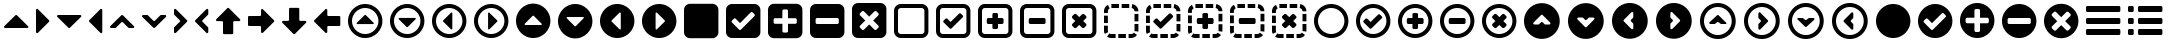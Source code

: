 SplineFontDB: 3.0
FontName: InkIcons
FullName: InkIcons
FamilyName: Ink Icons
Weight: Book
Copyright: Copyright (c) 2014 by SAPO. All rights reserved.
Version: 1.000
ItalicAngle: 0
UnderlinePosition: -50
UnderlineWidth: 50
Ascent: 1000
Descent: 0
sfntRevision: 0x00010000
woffMajor: 1
woffMinor: 0
LayerCount: 2
Layer: 0 1 "Back"  1
Layer: 1 1 "Fore"  0
HasVMetrics: 1
XUID: [1021 417 356144926 6322134]
FSType: 0
OS2Version: 3
OS2_WeightWidthSlopeOnly: 0
OS2_UseTypoMetrics: 1
CreationTime: 1401381182
ModificationTime: 1401384706
PfmFamily: 17
TTFWeight: 400
TTFWidth: 5
LineGap: 0
VLineGap: 0
Panose: 2 0 5 9 0 0 0 2 0 4
OS2TypoAscent: 1000
OS2TypoAOffset: 0
OS2TypoDescent: 0
OS2TypoDOffset: 0
OS2TypoLinegap: 0
OS2WinAscent: 721
OS2WinAOffset: 0
OS2WinDescent: 173
OS2WinDOffset: 0
HheadAscent: 1000
HheadAOffset: 0
HheadDescent: 0
HheadDOffset: 0
OS2SubXSize: 700
OS2SubYSize: 650
OS2SubXOff: 0
OS2SubYOff: 140
OS2SupXSize: 700
OS2SupYSize: 650
OS2SupXOff: 0
OS2SupYOff: 477
OS2StrikeYSize: 50
OS2StrikeYPos: 250
OS2FamilyClass: 3087
OS2Vendor: 'SAPO'
OS2CodePages: 00000001.00000000
OS2UnicodeRanges: 00000000.10000000.00000000.00000000
MarkAttachClasses: 1
DEI: 91125
TtTable: prep
PUSHW_1
 511
SCANCTRL
PUSHB_1
 1
SCANTYPE
SVTCA[y-axis]
MPPEM
PUSHB_1
 8
LT
IF
PUSHB_2
 1
 1
INSTCTRL
EIF
PUSHB_2
 70
 6
CALL
IF
POP
PUSHB_1
 16
EIF
MPPEM
PUSHB_1
 20
GT
IF
POP
PUSHB_1
 128
EIF
SCVTCI
PUSHB_1
 6
CALL
NOT
IF
SVTCA[y-axis]
PUSHB_1
 1
DUP
RCVT
PUSHB_1
 3
CALL
WCVTP
PUSHB_1
 2
DUP
RCVT
PUSHB_3
 1
 7
 2
CALL
PUSHB_1
 3
CALL
WCVTP
PUSHB_1
 3
DUP
RCVT
PUSHB_3
 2
 7
 2
CALL
PUSHB_1
 3
CALL
WCVTP
PUSHB_1
 4
DUP
RCVT
PUSHB_3
 3
 14
 2
CALL
PUSHB_1
 3
CALL
WCVTP
PUSHB_1
 5
DUP
RCVT
PUSHB_3
 4
 12
 2
CALL
PUSHB_1
 3
CALL
WCVTP
PUSHB_1
 6
DUP
RCVT
PUSHB_3
 5
 11
 2
CALL
PUSHB_1
 3
CALL
WCVTP
PUSHB_1
 7
DUP
RCVT
PUSHB_3
 6
 10
 2
CALL
PUSHB_1
 3
CALL
WCVTP
PUSHB_1
 8
DUP
RCVT
PUSHB_3
 7
 9
 2
CALL
PUSHB_1
 3
CALL
WCVTP
PUSHB_1
 9
DUP
RCVT
PUSHB_3
 8
 8
 2
CALL
PUSHB_1
 3
CALL
WCVTP
PUSHB_1
 10
DUP
RCVT
PUSHB_3
 9
 7
 2
CALL
PUSHB_1
 3
CALL
WCVTP
PUSHB_1
 11
DUP
RCVT
PUSHB_3
 10
 100
 2
CALL
PUSHB_1
 3
CALL
WCVTP
PUSHB_1
 12
DUP
RCVT
PUSHB_3
 11
 25
 2
CALL
PUSHB_1
 3
CALL
WCVTP
SVTCA[x-axis]
PUSHB_1
 13
DUP
RCVT
PUSHB_1
 3
CALL
WCVTP
PUSHB_1
 14
DUP
RCVT
PUSHB_3
 13
 7
 2
CALL
PUSHB_2
 3
 70
SROUND
CALL
WCVTP
PUSHB_1
 15
DUP
RCVT
PUSHB_3
 14
 7
 2
CALL
PUSHB_2
 3
 70
SROUND
CALL
WCVTP
PUSHB_1
 16
DUP
RCVT
PUSHB_3
 15
 15
 2
CALL
PUSHB_2
 3
 70
SROUND
CALL
WCVTP
PUSHB_1
 17
DUP
RCVT
PUSHB_3
 16
 13
 2
CALL
PUSHB_2
 3
 70
SROUND
CALL
WCVTP
PUSHB_1
 18
DUP
RCVT
PUSHB_3
 17
 12
 2
CALL
PUSHB_2
 3
 70
SROUND
CALL
WCVTP
PUSHB_1
 19
DUP
RCVT
PUSHB_3
 18
 11
 2
CALL
PUSHB_2
 3
 70
SROUND
CALL
WCVTP
PUSHB_1
 20
DUP
RCVT
PUSHB_3
 19
 8
 2
CALL
PUSHB_2
 3
 70
SROUND
CALL
WCVTP
PUSHB_1
 21
DUP
RCVT
PUSHB_3
 20
 7
 2
CALL
PUSHB_2
 3
 70
SROUND
CALL
WCVTP
PUSHB_1
 22
DUP
RCVT
PUSHB_3
 21
 50
 2
CALL
PUSHB_2
 3
 70
SROUND
CALL
WCVTP
PUSHB_1
 23
DUP
RCVT
PUSHB_3
 22
 14
 2
CALL
PUSHB_2
 3
 70
SROUND
CALL
WCVTP
EIF
PUSHB_1
 20
CALL
EndTTInstrs
TtTable: fpgm
PUSHB_1
 0
FDEF
PUSHB_1
 0
SZP0
MPPEM
PUSHB_1
 42
LT
IF
PUSHB_1
 74
SROUND
EIF
PUSHB_1
 0
SWAP
MIAP[rnd]
RTG
PUSHB_1
 6
CALL
IF
RTDG
EIF
MPPEM
PUSHB_1
 42
LT
IF
RDTG
EIF
DUP
MDRP[rp0,rnd,grey]
PUSHB_1
 1
SZP0
MDAP[no-rnd]
RTG
ENDF
PUSHB_1
 1
FDEF
DUP
MDRP[rp0,min,white]
PUSHB_1
 12
CALL
ENDF
PUSHB_1
 2
FDEF
MPPEM
GT
IF
RCVT
SWAP
EIF
POP
ENDF
PUSHB_1
 3
FDEF
ROUND[Black]
RTG
DUP
PUSHB_1
 64
LT
IF
POP
PUSHB_1
 64
EIF
ENDF
PUSHB_1
 4
FDEF
PUSHB_1
 6
CALL
IF
POP
SWAP
POP
ROFF
IF
MDRP[rp0,min,rnd,black]
ELSE
MDRP[min,rnd,black]
EIF
ELSE
MPPEM
GT
IF
IF
MIRP[rp0,min,rnd,black]
ELSE
MIRP[min,rnd,black]
EIF
ELSE
SWAP
POP
PUSHB_1
 5
CALL
IF
PUSHB_1
 70
SROUND
EIF
IF
MDRP[rp0,min,rnd,black]
ELSE
MDRP[min,rnd,black]
EIF
EIF
EIF
RTG
ENDF
PUSHB_1
 5
FDEF
GFV
NOT
AND
ENDF
PUSHB_1
 6
FDEF
PUSHB_2
 34
 1
GETINFO
LT
IF
PUSHB_1
 32
GETINFO
NOT
NOT
ELSE
PUSHB_1
 0
EIF
ENDF
PUSHB_1
 7
FDEF
PUSHB_2
 36
 1
GETINFO
LT
IF
PUSHB_1
 64
GETINFO
NOT
NOT
ELSE
PUSHB_1
 0
EIF
ENDF
PUSHB_1
 8
FDEF
SRP2
SRP1
DUP
IP
MDAP[rnd]
ENDF
PUSHB_1
 9
FDEF
DUP
RDTG
PUSHB_1
 6
CALL
IF
MDRP[rnd,grey]
ELSE
MDRP[min,rnd,black]
EIF
DUP
PUSHB_1
 3
CINDEX
MD[grid]
SWAP
DUP
PUSHB_1
 4
MINDEX
MD[orig]
PUSHB_1
 0
LT
IF
ROLL
NEG
ROLL
SUB
DUP
PUSHB_1
 0
LT
IF
SHPIX
ELSE
POP
POP
EIF
ELSE
ROLL
ROLL
SUB
DUP
PUSHB_1
 0
GT
IF
SHPIX
ELSE
POP
POP
EIF
EIF
RTG
ENDF
PUSHB_1
 10
FDEF
PUSHB_1
 6
CALL
IF
POP
SRP0
ELSE
SRP0
POP
EIF
ENDF
PUSHB_1
 11
FDEF
DUP
MDRP[rp0,white]
PUSHB_1
 12
CALL
ENDF
PUSHB_1
 12
FDEF
DUP
MDAP[rnd]
PUSHB_1
 7
CALL
NOT
IF
DUP
DUP
GC[orig]
SWAP
GC[cur]
SUB
ROUND[White]
DUP
IF
DUP
ABS
DIV
SHPIX
ELSE
POP
POP
EIF
ELSE
POP
EIF
ENDF
PUSHB_1
 13
FDEF
SRP2
SRP1
DUP
DUP
IP
MDAP[rnd]
DUP
ROLL
DUP
GC[orig]
ROLL
GC[cur]
SUB
SWAP
ROLL
DUP
ROLL
SWAP
MD[orig]
PUSHB_1
 0
LT
IF
SWAP
PUSHB_1
 0
GT
IF
PUSHB_1
 64
SHPIX
ELSE
POP
EIF
ELSE
SWAP
PUSHB_1
 0
LT
IF
PUSHB_1
 64
NEG
SHPIX
ELSE
POP
EIF
EIF
ENDF
PUSHB_1
 14
FDEF
PUSHB_1
 6
CALL
IF
RTDG
MDRP[rp0,rnd,white]
RTG
POP
POP
ELSE
DUP
MDRP[rp0,rnd,white]
ROLL
MPPEM
GT
IF
DUP
ROLL
SWAP
MD[grid]
DUP
PUSHB_1
 0
NEQ
IF
SHPIX
ELSE
POP
POP
EIF
ELSE
POP
POP
EIF
EIF
ENDF
PUSHB_1
 15
FDEF
SWAP
DUP
MDRP[rp0,rnd,white]
DUP
MDAP[rnd]
PUSHB_1
 7
CALL
NOT
IF
SWAP
DUP
IF
MPPEM
GTEQ
ELSE
POP
PUSHB_1
 1
EIF
IF
ROLL
PUSHB_1
 4
MINDEX
MD[grid]
SWAP
ROLL
SWAP
DUP
ROLL
MD[grid]
ROLL
SWAP
SUB
SHPIX
ELSE
POP
POP
POP
POP
EIF
ELSE
POP
POP
POP
POP
POP
EIF
ENDF
PUSHB_1
 16
FDEF
DUP
MDRP[rp0,min,white]
PUSHB_1
 18
CALL
ENDF
PUSHB_1
 17
FDEF
DUP
MDRP[rp0,white]
PUSHB_1
 18
CALL
ENDF
PUSHB_1
 18
FDEF
DUP
MDAP[rnd]
PUSHB_1
 7
CALL
NOT
IF
DUP
DUP
GC[orig]
SWAP
GC[cur]
SUB
ROUND[White]
ROLL
DUP
GC[orig]
SWAP
GC[cur]
SWAP
SUB
ROUND[White]
ADD
DUP
IF
DUP
ABS
DIV
SHPIX
ELSE
POP
POP
EIF
ELSE
POP
POP
EIF
ENDF
PUSHB_1
 19
FDEF
DUP
ROLL
DUP
ROLL
SDPVTL[orthog]
DUP
PUSHB_1
 3
CINDEX
MD[orig]
ABS
SWAP
ROLL
SPVTL[orthog]
PUSHB_1
 32
LT
IF
ALIGNRP
ELSE
MDRP[grey]
EIF
ENDF
PUSHB_1
 20
FDEF
PUSHB_4
 0
 64
 1
 64
WS
WS
SVTCA[x-axis]
MPPEM
PUSHW_1
 4096
MUL
SVTCA[y-axis]
MPPEM
PUSHW_1
 4096
MUL
DUP
ROLL
DUP
ROLL
NEQ
IF
DUP
ROLL
DUP
ROLL
GT
IF
SWAP
DIV
DUP
PUSHB_1
 0
SWAP
WS
ELSE
DIV
DUP
PUSHB_1
 1
SWAP
WS
EIF
DUP
PUSHB_1
 64
GT
IF
PUSHB_3
 0
 32
 0
RS
MUL
WS
PUSHB_3
 1
 32
 1
RS
MUL
WS
PUSHB_1
 32
MUL
PUSHB_1
 25
NEG
JMPR
POP
EIF
ELSE
POP
POP
EIF
ENDF
PUSHB_1
 21
FDEF
PUSHB_1
 1
RS
MUL
SWAP
PUSHB_1
 0
RS
MUL
SWAP
ENDF
EndTTInstrs
ShortTable: cvt  24
  0
  231
  860
  100
  143
  180
  191
  205
  231
  256
  332
  340
  360
  192
  860
  100
  140
  161
  180
  192
  256
  332
  340
  360
EndShort
ShortTable: maxp 16
  1
  0
  60
  114
  12
  0
  0
  2
  1
  2
  22
  0
  512
  391
  0
  0
EndShort
LangName: 1033 "" "" "Regular" "pyrs: Ink Icons: " "" "Version 1.000" "" "Ink Icons is a trademark of SAPO." "SAPO" "Pedro Correia & Gon+AOcA-alo Fonseca" "Copyright (c) 2014 by Pedro Correia & Gon+AOcA-alo Fonseca. All rights reserved." "" "http://ink.sapo.pt" "The MIT License (MIT)+AAoACgAA-Copyright (c) 2014 SAPO+AAoACgAA-Permission is hereby granted, free of charge, to any person obtaining a copy+AAoA-of this software and associated documentation files (the +ACIA-Software+ACIA), to deal+AAoA-in the Software without restriction, including without limitation the rights+AAoA-to use, copy, modify, merge, publish, distribute, sublicense, and/or sell+AAoA-copies of the Software, and to permit persons to whom the Software is+AAoA-furnished to do so, subject to the following conditions:+AAoACgAA-The above copyright notice and this permission notice shall be included in all+AAoA-copies or substantial portions of the Software.+AAoACgAA-THE SOFTWARE IS PROVIDED +ACIA-AS IS+ACIA, WITHOUT WARRANTY OF ANY KIND, EXPRESS OR+AAoA-IMPLIED, INCLUDING BUT NOT LIMITED TO THE WARRANTIES OF MERCHANTABILITY,+AAoA-FITNESS FOR A PARTICULAR PURPOSE AND NONINFRINGEMENT. IN NO EVENT SHALL THE+AAoA-AUTHORS OR COPYRIGHT HOLDERS BE LIABLE FOR ANY CLAIM, DAMAGES OR OTHER+AAoA-LIABILITY, WHETHER IN AN ACTION OF CONTRACT, TORT OR OTHERWISE, ARISING FROM,+AAoA-OUT OF OR IN CONNECTION WITH THE SOFTWARE OR THE USE OR OTHER DEALINGS IN THE+AAoA-SOFTWARE." "" "" "" "" "Ink Icons" 
Encoding: UnicodeBmp
Compacted: 1
UnicodeInterp: none
NameList: AGL with PUA
DisplaySize: -48
AntiAlias: 1
FitToEm: 1
WinInfo: 0 29 11
BeginPrivate: 2
StemSnapH 48 [76 100 143 180 191 205 231 256 332 340 360 860]
StemSnapV 48 [76 100 140 161 180 192 231 256 332 340 360 860]
EndPrivate
TeXData: 1 0 0 1048576 524288 349525 0 1048576 349525 783286 444596 497025 792723 393216 433062 380633 303038 157286 324010 404750 52429 2506097 1059062 262144
BeginChars: 65537 59

StartChar: .notdef
Encoding: 65536 -1 0
Width: 1000
Flags: W
LayerCount: 2
EndChar

StartChar: NULL
Encoding: 0 -1 1
AltUni2: 000000.ffffffff.0
Width: 1000
Flags: W
LayerCount: 2
EndChar

StartChar: nonmarkingreturn
Encoding: 13 13 2
Width: 1000
Flags: W
LayerCount: 2
EndChar

StartChar: space
Encoding: 32 32 3
Width: 1000
Flags: W
LayerCount: 2
EndChar

StartChar: triangle-up
Encoding: 57344 57344 4
Width: 808
Flags: W
HStem: 334 332<371.109 436.938>
TtInstrs:
SVTCA[y-axis]
PUSHB_1
 1
MDAP[rnd]
PUSHB_2
 9
 10
MIRP[min,black]
SVTCA[x-axis]
PUSHB_1
 18
MDAP[rnd]
PUSHB_2
 19
 1
CALL
SVTCA[y-axis]
IUP[y]
IUP[x]
EndTTInstrs
LayerCount: 2
Fore
SplineSet
680 334 m 2,0,-1
 129 334 l 2,1,2
 110 334 110 334 103 351 c 0,3,4
 99 359 99 359 101 367.5 c 128,-1,5
 103 376 103 376 109 382 c 2,6,-1
 384 658 l 2,7,8
 394 666 394 666 404 666 c 0,9,10
 416 666 416 666 424 658 c 2,11,-1
 700 382 l 2,12,13
 708 374 708 374 708 363 c 0,14,15
 709 358 709 358 706 351 c 0,16,17
 699 334 699 334 680 334 c 2,0,-1
EndSplineSet
Validated: 513
EndChar

StartChar: triangle-right
Encoding: 57345 57345 5
Width: 532
Flags: W
VStem: 100 332<467.062 532.891>
TtInstrs:
SVTCA[y-axis]
SVTCA[x-axis]
PUSHB_1
 19
MDAP[rnd]
PUSHB_2
 0
 1
CALL
PUSHB_2
 10
 21
MIRP[min,black]
PUSHB_2
 20
 1
CALL
SVTCA[y-axis]
IUP[y]
IUP[x]
EndTTInstrs
LayerCount: 2
Fore
SplineSet
100 224 m 2,0,-1
 100 775 l 2,1,2
 100 792 100 792 117 801 c 0,3,4
 123 804 123 804 129 804 c 0,5,6
 139 804 139 804 148 795 c 2,7,-1
 424 520 l 2,8,9
 432 510 432 510 432 500 c 0,10,11
 432 488 432 488 424 480 c 2,12,-1
 148 204 l 2,13,14
 140 196 140 196 129 196 c 0,15,16
 124 195 124 195 117 198 c 0,17,18
 100 205 100 205 100 224 c 2,0,-1
EndSplineSet
Validated: 513
EndChar

StartChar: triangle-down
Encoding: 57346 57346 6
Width: 809
Flags: W
HStem: 334 332<371.109 436.938>
TtInstrs:
SVTCA[y-axis]
PUSHB_1
 10
MDAP[rnd]
PUSHB_2
 0
 10
MIRP[min,black]
SVTCA[x-axis]
PUSHB_1
 19
MDAP[rnd]
PUSHB_2
 20
 1
CALL
SVTCA[y-axis]
IUP[y]
IUP[x]
EndTTInstrs
LayerCount: 2
Fore
SplineSet
129 666 m 2,0,-1
 680 666 l 2,1,2
 700 666 700 666 706 649 c 0,3,4
 708 643 708 643 708 637 c 0,5,6
 709 627 709 627 700 618 c 2,7,-1
 424 342 l 2,8,9
 416 334 416 334 404 334 c 0,10,11
 394 334 394 334 384 342 c 2,12,-1
 109 618 l 2,13,14
 100 627 100 627 100 637 c 0,15,16
 100 643 100 643 103 649 c 0,17,18
 112 666 112 666 129 666 c 2,0,-1
EndSplineSet
Validated: 513
EndChar

StartChar: triangle-left
Encoding: 57347 57347 7
Width: 532
Flags: W
VStem: 100 332<467.109 532.938>
TtInstrs:
SVTCA[y-axis]
SVTCA[x-axis]
PUSHB_1
 19
MDAP[rnd]
PUSHB_2
 10
 1
CALL
PUSHB_2
 1
 21
MIRP[min,black]
PUSHB_2
 20
 1
CALL
SVTCA[y-axis]
IUP[y]
IUP[x]
EndTTInstrs
LayerCount: 2
Fore
SplineSet
432 776 m 2,0,-1
 432 225 l 2,1,2
 432 207 432 207 415 199 c 0,3,4
 409 196 409 196 403 196 c 0,5,6
 393 196 393 196 384 205 c 2,7,-1
 108 480 l 2,8,9
 100 490 100 490 100 500 c 0,10,11
 100 512 100 512 108 520 c 2,12,-1
 384 796 l 2,13,14
 392 804 392 804 403 804 c 0,15,16
 408 805 408 805 415 802 c 0,17,18
 432 795 432 795 432 776 c 2,0,-1
EndSplineSet
Validated: 513
EndChar

StartChar: arrow-up
Encoding: 57367 57367 8
Width: 808
Flags: W
VStem: 275 256<171.749 496.251>
TtInstrs:
SVTCA[y-axis]
SVTCA[x-axis]
PUSHB_1
 35
MDAP[rnd]
PUSHB_1
 19
MDRP[rp0,rnd,white]
PUSHB_2
 12
 20
MIRP[min,black]
PUSHB_3
 12
 19
 10
CALL
PUSHB_4
 64
 12
 3
 9
CALL
PUSHB_2
 36
 1
CALL
PUSHB_2
 12
 19
SRP1
SRP2
PUSHB_1
 33
IP
SVTCA[y-axis]
IUP[y]
IUP[x]
EndTTInstrs
LayerCount: 2
Fore
SplineSet
423 821 m 2,0,-1
 699 545 l 2,1,2
 708 536 708 536 708 526 c 0,3,4
 708 520 708 520 705 514 c 0,5,6
 696 497 696 497 679 497 c 2,7,-1
 559 497 l 2,8,9
 548 497 548 497 539.5 488.5 c 128,-1,10
 531 480 531 480 531 469 c 2,11,-1
 531 199 l 2,12,13
 531 188 531 188 522.5 179.5 c 128,-1,14
 514 171 514 171 503 171 c 2,15,-1
 303 171 l 2,16,17
 292 171 292 171 283.5 179.5 c 128,-1,18
 275 188 275 188 275 199 c 2,19,-1
 275 469 l 2,20,21
 275 480 275 480 266.5 488.5 c 128,-1,22
 258 497 258 497 247 497 c 2,23,-1
 128 497 l 2,24,25
 108 497 108 497 102 514 c 0,26,27
 100 520 100 520 100 526 c 0,28,29
 99 536 99 536 108 545 c 2,30,-1
 384 821 l 2,31,32
 392 829 392 829 404 829 c 0,33,34
 415 829 415 829 423 821 c 2,0,-1
EndSplineSet
Validated: 513
EndChar

StartChar: arrow-right
Encoding: 57368 57368 9
Width: 857
Flags: W
HStem: 373 256<108.251 425.251>
TtInstrs:
SVTCA[y-axis]
PUSHB_1
 11
MDAP[rnd]
PUSHB_2
 18
 9
MIRP[min,black]
SVTCA[x-axis]
PUSHB_1
 32
MDAP[rnd]
PUSHB_2
 33
 1
CALL
SVTCA[y-axis]
PUSHB_2
 18
 11
SRP1
SRP2
PUSHB_1
 30
IP
IUP[y]
IUP[x]
EndTTInstrs
LayerCount: 2
Fore
SplineSet
749 481 m 2,0,-1
 473 205 l 2,1,2
 467 199 467 199 459 197 c 128,-1,3
 451 195 451 195 443 199 c 0,4,5
 426 206 426 206 426 225 c 2,6,-1
 426 345 l 2,7,8
 426 356 426 356 417.5 364.5 c 128,-1,9
 409 373 409 373 398 373 c 2,10,-1
 128 373 l 2,11,12
 116 373 116 373 108 381.5 c 128,-1,13
 100 390 100 390 100 401 c 2,14,-1
 100 601 l 2,15,16
 100 612 100 612 108 620.5 c 128,-1,17
 116 629 116 629 128 629 c 2,18,-1
 398 629 l 2,19,20
 409 629 409 629 417.5 637.5 c 128,-1,21
 426 646 426 646 426 657 c 2,22,-1
 426 776 l 2,23,24
 426 793 426 793 443 802 c 0,25,26
 461 808 461 808 473 796 c 2,27,-1
 749 520 l 2,28,29
 757 512 757 512 757 500 c 0,30,31
 757 489 757 489 749 481 c 2,0,-1
EndSplineSet
Validated: 513
EndChar

StartChar: arrow-down
Encoding: 57369 57369 10
Width: 809
Flags: W
VStem: 276 256<511.766 820.234>
TtInstrs:
SVTCA[y-axis]
SVTCA[x-axis]
PUSHB_1
 35
MDAP[rnd]
PUSHB_1
 11
MDRP[rp0,rnd,white]
PUSHB_2
 20
 20
MIRP[min,black]
PUSHB_3
 11
 20
 10
CALL
PUSHB_4
 64
 11
 3
 9
CALL
PUSHB_2
 36
 1
CALL
PUSHB_2
 20
 11
SRP1
SRP2
PUSHB_1
 33
IP
SVTCA[y-axis]
IUP[y]
IUP[x]
EndTTInstrs
LayerCount: 2
Fore
SplineSet
384 179 m 2,0,-1
 109 455 l 2,1,2
 100 464 100 464 100 474 c 0,3,4
 100 480 100 480 103 486 c 0,5,6
 112 503 112 503 129 503 c 2,7,-1
 248 503 l 2,8,9
 259 503 259 503 267.5 511.5 c 128,-1,10
 276 520 276 520 276 531 c 2,11,-1
 276 801 l 2,12,13
 276 812 276 812 284 820.5 c 128,-1,14
 292 829 292 829 304 829 c 2,15,-1
 504 829 l 2,16,17
 515 829 515 829 523.5 820.5 c 128,-1,18
 532 812 532 812 532 801 c 2,19,-1
 532 531 l 2,20,21
 532 520 532 520 540 511.5 c 128,-1,22
 548 503 548 503 560 503 c 2,23,-1
 680 503 l 2,24,25
 700 503 700 503 706 486 c 0,26,27
 708 480 708 480 708 474 c 0,28,29
 709 464 709 464 700 455 c 2,30,-1
 424 179 l 2,31,32
 416 171 416 171 404 171 c 0,33,34
 394 171 394 171 384 179 c 2,0,-1
EndSplineSet
Validated: 513
EndChar

StartChar: arrow-left
Encoding: 57370 57370 11
Width: 858
Flags: W
HStem: 371 256<440.251 757.251>
TtInstrs:
SVTCA[y-axis]
PUSHB_1
 18
MDAP[rnd]
PUSHB_2
 9
 9
MIRP[min,black]
SVTCA[x-axis]
PUSHB_1
 31
MDAP[rnd]
PUSHB_2
 32
 1
CALL
SVTCA[y-axis]
PUSHB_2
 9
 18
SRP1
SRP2
PUSHB_1
 29
IP
IUP[y]
IUP[x]
EndTTInstrs
LayerCount: 2
Fore
SplineSet
108 519 m 2,0,-1
 384 795 l 2,1,2
 397 808 397 808 414 801 c 0,3,4
 432 793 432 793 432 775 c 2,5,-1
 432 655 l 2,6,7
 432 644 432 644 440 635.5 c 128,-1,8
 448 627 448 627 460 627 c 2,9,-1
 730 627 l 2,10,11
 741 627 741 627 749.5 618.5 c 128,-1,12
 758 610 758 610 758 599 c 2,13,-1
 758 399 l 2,14,15
 758 388 758 388 749.5 379.5 c 128,-1,16
 741 371 741 371 730 371 c 2,17,-1
 460 371 l 2,18,19
 448 371 448 371 440 362.5 c 128,-1,20
 432 354 432 354 432 343 c 2,21,-1
 432 224 l 2,22,23
 432 205 432 205 414 198 c 0,24,25
 398 190 398 190 384 204 c 2,26,-1
 108 480 l 2,27,28
 100 488 100 488 100 499 c 0,29,30
 100 511 100 511 108 519 c 2,0,-1
EndSplineSet
Validated: 513
EndChar

StartChar: chevron-up
Encoding: 57358 57358 12
Width: 807
Flags: W
HStem: 486 180<370.227 435.773>
DStem2: 108 382 248 342 0.705822 0.708389<37.4618 281.603> 423 658 423 477 0.705822 -0.708389<107.992 351.052>
TtInstrs:
SVTCA[y-axis]
PUSHB_1
 24
MDAP[rnd]
PUSHB_2
 11
 5
MIRP[min,black]
PUSHB_3
 24
 11
 10
CALL
PUSHB_4
 64
 24
 4
 9
CALL
PUSHB_1
 18
SHP[rp2]
SVTCA[x-axis]
PUSHB_1
 26
MDAP[rnd]
PUSHB_2
 27
 1
CALL
SVTCA[y-axis]
IUP[y]
IUP[x]
EndTTInstrs
LayerCount: 2
Fore
SplineSet
383 477 m 2,0,-1
 248 342 l 2,1,2
 240 334 240 334 228 334 c 2,3,-1
 128 334 l 2,4,5
 110 334 110 334 102 352 c 0,6,7
 95 369 95 369 108 382 c 2,8,-1
 383 658 l 2,9,10
 393 666 393 666 403 666 c 0,11,12
 415 666 415 666 423 658 c 2,13,-1
 698 382 l 2,14,15
 712 368 712 368 704 352 c 0,16,17
 697 334 697 334 678 334 c 2,18,-1
 578 334 l 2,19,20
 568 334 568 334 558 342 c 2,21,-1
 423 477 l 2,22,23
 415 486 415 486 403 486 c 0,24,25
 390 486 390 486 383 477 c 2,0,-1
EndSplineSet
Validated: 513
EndChar

StartChar: chevron.left
Encoding: 57361 57361 13
Width: 532
Flags: WO
VStem: 100 180<467.227 532.773>
DStem2: 108 520 424 655 0.708389 0.705822<108.014 352.155> 289 480 108 480 0.708389 -0.705822<-20.2264 222.833>
LayerCount: 2
Fore
SplineSet
289 480 m 2,0,1
 424 345 l 2,2,3
 432 337 432 337 432 325 c 2,4,-1
 432 225 l 2,5,6
 432 205 432 205 415 199 c 0,7,8
 409 197 409 197 403 197 c 0,9,10
 393 196 393 196 384 205 c 2,11,-1
 108 480 l 2,12,13
 100 488 100 488 100 500 c 256,14,15
 100 512 100 512 108 520 c 2,16,-1
 384 795 l 2,17,18
 392 803 392 803 403 803 c 0,19,20
 408 804 408 804 415 801 c 0,21,22
 432 794 432 794 432 775 c 2,23,-1
 432 675 l 2,24,25
 432 663 432 663 424 655 c 2,26,-1
 289 520 l 2,27,28
 280 513 280 513 280 500 c 0,29,30
 280 488 280 488 289 480 c 2,0,1
EndSplineSet
EndChar

StartChar: chevron-down
Encoding: 57359 57359 14
Width: 807
Flags: W
HStem: 334 180<370.227 435.773>
DStem2: 383 522 383 342 0.707107 -0.707107<-224.683 19.5331> 558 658 423 342 0.707107 0.707107<-211.159 33.0572>
TtInstrs:
SVTCA[y-axis]
PUSHB_1
 13
MDAP[rnd]
PUSHB_2
 28
 5
MIRP[min,black]
PUSHB_3
 28
 13
 10
CALL
PUSHB_4
 64
 28
 22
 9
CALL
PUSHB_1
 3
SHP[rp2]
SVTCA[x-axis]
PUSHB_1
 30
MDAP[rnd]
PUSHB_2
 31
 1
CALL
SVTCA[y-axis]
IUP[y]
IUP[x]
EndTTInstrs
LayerCount: 2
Fore
SplineSet
423 522 m 2,0,-1
 558 658 l 2,1,2
 568 666 568 666 578 666 c 2,3,-1
 678 666 l 2,4,5
 695 666 695 666 704 648 c 0,6,7
 707 642 707 642 707 636 c 0,8,9
 707 626 707 626 698 617 c 2,10,-1
 423 342 l 2,11,12
 415 334 415 334 403 334 c 0,13,14
 393 334 393 334 383 342 c 2,15,-1
 108 617 l 2,16,17
 100 626 100 626 100 636 c 0,18,19
 99 642 99 642 102 648 c 0,20,21
 111 666 111 666 128 666 c 2,22,-1
 228 666 l 2,23,24
 240 666 240 666 248 658 c 2,25,-1
 383 522 l 2,26,27
 391 514 391 514 403 514 c 256,28,29
 415 514 415 514 423 522 c 2,0,-1
EndSplineSet
Validated: 513
EndChar

StartChar: chevron.right
Encoding: 57360 57360 15
Width: 532
Flags: W
VStem: 252 180<467.227 532.773>
DStem2: 148 795 108 655 0.708389 -0.705822<37.4618 281.624> 243 480 424 480 0.708389 0.705822<-222.833 20.2047>
LayerCount: 2
Fore
SplineSet
243 520 m 2,0,-1
 108 655 l 2,1,2
 100 663 100 663 100 675 c 2,3,-1
 100 775 l 2,4,5
 100 795 100 795 117 801 c 0,6,7
 123 803 123 803 129 803 c 0,8,9
 139 804 139 804 148 795 c 2,10,-1
 424 520 l 2,11,12
 432 512 432 512 432 500 c 256,13,14
 432 488 432 488 424 480 c 2,15,-1
 148 205 l 2,16,17
 140 197 140 197 129 197 c 0,18,19
 124 196 124 196 117 199 c 0,20,21
 100 206 100 206 100 225 c 2,22,-1
 100 325 l 2,23,24
 100 337 100 337 108 345 c 2,25,-1
 243 480 l 2,26,27
 252 487 252 487 252 500 c 0,28,29
 252 512 252 512 243 520 c 2,0,-1
EndSplineSet
Validated: 1
EndChar

StartChar: square
Encoding: 57436 57436 16
Width: 1060
Flags: W
LayerCount: 2
Fore
SplineSet
810 930 m 2,0,1
 841 930 841 930 868.5 918 c 128,-1,2
 896 906 896 906 916 886 c 128,-1,3
 936 866 936 866 948 838.5 c 128,-1,4
 960 811 960 811 960 780 c 2,5,-1
 960 220 l 2,6,7
 960 189 960 189 948 161.5 c 128,-1,8
 936 134 936 134 916 114 c 128,-1,9
 896 94 896 94 868.5 82 c 128,-1,10
 841 70 841 70 810 70 c 2,11,-1
 250 70 l 2,12,13
 219 70 219 70 191.5 82 c 128,-1,14
 164 94 164 94 144 114 c 128,-1,15
 124 134 124 134 112 161.5 c 128,-1,16
 100 189 100 189 100 220 c 2,17,-1
 100 780 l 2,18,19
 100 811 100 811 112 838.5 c 128,-1,20
 124 866 124 866 144 886 c 128,-1,21
 164 906 164 906 191.5 918 c 128,-1,22
 219 930 219 930 250 930 c 2,23,-1
 810 930 l 2,0,1
EndSplineSet
Validated: 1
EndChar

StartChar: square-minus
Encoding: 57439 57439 17
Width: 1060
Flags: W
HStem: 70 360<251.861 808.139> 570 360<251.861 808.139>
VStem: 100 140<441.861 558.139> 820 140<441.861 558.139>
TtInstrs:
SVTCA[y-axis]
PUSHB_1
 12
MDAP[rnd]
PUSHB_2
 35
 12
MIRP[min,black]
PUSHB_1
 28
MDAP[rnd]
PUSHB_2
 23
 12
MIRP[min,black]
SVTCA[x-axis]
PUSHB_1
 40
MDAP[rnd]
PUSHB_1
 17
MDRP[rp0,rnd,white]
PUSHB_2
 32
 16
MIRP[min,black]
PUSHB_1
 32
SRP0
PUSHB_2
 39
 1
CALL
PUSHB_2
 6
 16
MIRP[min,black]
PUSHB_2
 41
 1
CALL
SVTCA[y-axis]
IUP[y]
IUP[x]
EndTTInstrs
LayerCount: 2
Fore
SplineSet
810 930 m 2,0,1
 841 930 841 930 868.5 918 c 128,-1,2
 896 906 896 906 916 886 c 128,-1,3
 936 866 936 866 948 838.5 c 128,-1,4
 960 811 960 811 960 780 c 2,5,-1
 960 220 l 2,6,7
 960 189 960 189 948 161.5 c 128,-1,8
 936 134 936 134 916 114 c 128,-1,9
 896 94 896 94 868.5 82 c 128,-1,10
 841 70 841 70 810 70 c 2,11,-1
 250 70 l 2,12,13
 219 70 219 70 191.5 82 c 128,-1,14
 164 94 164 94 144 114 c 128,-1,15
 124 134 124 134 112 161.5 c 128,-1,16
 100 189 100 189 100 220 c 2,17,-1
 100 780 l 2,18,19
 100 811 100 811 112 838.5 c 128,-1,20
 124 866 124 866 144 886 c 128,-1,21
 164 906 164 906 191.5 918 c 128,-1,22
 219 930 219 930 250 930 c 2,23,-1
 810 930 l 2,0,1
820 530 m 2,24,25
 820 547 820 547 808.5 558.5 c 128,-1,26
 797 570 797 570 780 570 c 2,27,-1
 280 570 l 2,28,29
 263 570 263 570 251.5 558.5 c 128,-1,30
 240 547 240 547 240 530 c 2,31,-1
 240 470 l 2,32,33
 240 453 240 453 251.5 441.5 c 128,-1,34
 263 430 263 430 280 430 c 2,35,-1
 780 430 l 2,36,37
 797 430 797 430 808.5 441.5 c 128,-1,38
 820 453 820 453 820 470 c 2,39,-1
 820 530 l 2,24,25
EndSplineSet
Validated: 513
EndChar

StartChar: square-plus
Encoding: 57438 57438 18
Width: 1060
Flags: W
HStem: 70 360<251.861 460 600 808.139> 70 140<471.861 588.139> 570 360<251.861 459 600 808.139> 790 140<471.376 588.139>
VStem: 100 360<221.861 430 570 778.139> 100 140<441.861 558.139> 600 360<221.861 430 570 778.139> 820 140<441.861 558.139>
LayerCount: 2
Fore
SplineSet
810 930 m 2,0,1
 841 930 841 930 868.5 918 c 128,-1,2
 896 906 896 906 916 886 c 128,-1,3
 936 866 936 866 948 838.5 c 128,-1,4
 960 811 960 811 960 780 c 2,5,-1
 960 220 l 2,6,7
 960 189 960 189 948 161.5 c 128,-1,8
 936 134 936 134 916 114 c 128,-1,9
 896 94 896 94 868.5 82 c 128,-1,10
 841 70 841 70 810 70 c 2,11,-1
 250 70 l 2,12,13
 219 70 219 70 191.5 82 c 128,-1,14
 164 94 164 94 144 114 c 128,-1,15
 124 134 124 134 112 161.5 c 128,-1,16
 100 189 100 189 100 220 c 2,17,-1
 100 780 l 2,18,19
 100 811 100 811 112 838.5 c 128,-1,20
 124 866 124 866 144 886 c 128,-1,21
 164 906 164 906 191.5 918 c 128,-1,22
 219 930 219 930 250 930 c 2,23,-1
 810 930 l 2,0,1
820 530 m 2,24,25
 820 547 820 547 808.5 558.5 c 128,-1,26
 797 570 797 570 780 570 c 2,27,-1
 600 570 l 1,28,-1
 600 750 l 2,29,30
 600 767 600 767 588.5 778.5 c 128,-1,31
 577 790 577 790 560 790 c 2,32,-1
 500 790 l 2,33,34
 483 790 483 790 471 778.5 c 128,-1,35
 459 767 459 767 459 750 c 2,36,-1
 459 570 l 1,37,-1
 280 570 l 2,38,39
 263 570 263 570 251.5 558.5 c 128,-1,40
 240 547 240 547 240 530 c 24,41,-1
 240 470 l 3,42,43
 240 453 240 453 251.5 441.5 c 128,-1,44
 263 430 263 430 280 430 c 2,45,-1
 460 430 l 1,46,-1
 460 250 l 2,47,48
 460 233 460 233 471.5 221.5 c 128,-1,49
 483 210 483 210 500 210 c 2,50,-1
 560 210 l 2,51,52
 577 210 577 210 588.5 221.5 c 128,-1,53
 600 233 600 233 600 250 c 2,54,-1
 600 430 l 1,55,-1
 780 430 l 2,56,57
 797 430 797 430 808.5 441.5 c 128,-1,58
 820 453 820 453 820 470 c 2,59,-1
 820 530 l 2,24,25
EndSplineSet
Validated: 513
EndChar

StartChar: square-outline
Encoding: 57459 57459 19
Width: 1060
Flags: W
HStem: 70 100<221.658 838.342> 830 100<221.658 838.342>
VStem: 100 100<191.658 808.342> 860 100<191.658 808.342>
TtInstrs:
SVTCA[y-axis]
PUSHB_1
 12
MDAP[rnd]
PUSHB_2
 36
 3
MIRP[min,black]
PUSHB_1
 29
MDAP[rnd]
PUSHB_2
 23
 3
MIRP[min,black]
SVTCA[x-axis]
PUSHB_1
 40
MDAP[rnd]
PUSHB_1
 17
MDRP[rp0,rnd,white]
PUSHB_2
 33
 15
MIRP[min,black]
PUSHB_1
 33
SRP0
PUSHB_2
 24
 1
CALL
PUSHB_2
 6
 15
MIRP[min,black]
PUSHB_2
 41
 1
CALL
SVTCA[y-axis]
IUP[y]
IUP[x]
EndTTInstrs
LayerCount: 2
Fore
SplineSet
789 930 m 2,0,1
 824 930 824 930 855 916.5 c 128,-1,2
 886 903 886 903 909.5 879.5 c 128,-1,3
 933 856 933 856 946.5 825 c 128,-1,4
 960 794 960 794 960 759 c 2,5,-1
 960 241 l 2,6,7
 960 206 960 206 946.5 174.5 c 128,-1,8
 933 143 933 143 909.5 120 c 128,-1,9
 886 97 886 97 855 83.5 c 128,-1,10
 824 70 824 70 789 70 c 2,11,-1
 271 70 l 2,12,13
 236 70 236 70 204.5 83.5 c 128,-1,14
 173 97 173 97 150 120 c 128,-1,15
 127 143 127 143 113.5 174.5 c 128,-1,16
 100 206 100 206 100 241 c 2,17,-1
 100 759 l 2,18,19
 100 794 100 794 113.5 825 c 128,-1,20
 127 856 127 856 150 879.5 c 128,-1,21
 173 903 173 903 204.5 916.5 c 128,-1,22
 236 930 236 930 271 930 c 2,23,-1
 789 930 l 2,0,1
860 241 m 2,24,-1
 860 759 l 2,25,26
 860 788 860 788 839 809 c 128,-1,27
 818 830 818 830 789 830 c 2,28,-1
 271 830 l 2,29,30
 242 830 242 830 221 809 c 128,-1,31
 200 788 200 788 200 759 c 2,32,-1
 200 241 l 2,33,34
 200 212 200 212 221 191 c 128,-1,35
 242 170 242 170 271 170 c 2,36,-1
 789 170 l 2,37,38
 818 170 818 170 839 191 c 128,-1,39
 860 212 860 212 860 241 c 2,24,-1
EndSplineSet
Validated: 513
EndChar

StartChar: square-minus-outline
Encoding: 57462 57462 20
Width: 1060
Flags: W
HStem: 70 100<221.658 838.342> 430 140<330.861 727.139> 830 100<221.658 838.342>
VStem: 100 100<191.658 808.342> 860 100<191.658 808.342>
CounterMasks: 1 e0
TtInstrs:
SVTCA[y-axis]
PUSHB_1
 12
MDAP[rnd]
PUSHB_2
 36
 3
MIRP[min,black]
PUSHB_1
 44
MDAP[rnd]
PUSHB_2
 51
 4
MIRP[min,black]
PUSHB_1
 29
MDAP[rnd]
PUSHB_2
 23
 3
MIRP[min,black]
SVTCA[x-axis]
PUSHB_1
 56
MDAP[rnd]
PUSHB_1
 17
MDRP[rp0,rnd,white]
PUSHB_2
 33
 15
MIRP[min,black]
PUSHB_1
 33
SRP0
PUSHB_2
 24
 1
CALL
PUSHB_2
 6
 15
MIRP[min,black]
PUSHB_2
 57
 1
CALL
PUSHB_2
 24
 33
SRP1
SRP2
PUSHB_2
 40
 47
IP
IP
SVTCA[y-axis]
IUP[y]
IUP[x]
EndTTInstrs
LayerCount: 2
Fore
SplineSet
789 930 m 2,0,1
 824 930 824 930 855 916.5 c 128,-1,2
 886 903 886 903 909.5 879.5 c 128,-1,3
 933 856 933 856 946.5 825 c 128,-1,4
 960 794 960 794 960 759 c 2,5,-1
 960 241 l 2,6,7
 960 206 960 206 946.5 174.5 c 128,-1,8
 933 143 933 143 909.5 120 c 128,-1,9
 886 97 886 97 855 83.5 c 128,-1,10
 824 70 824 70 789 70 c 2,11,-1
 271 70 l 2,12,13
 236 70 236 70 204.5 83.5 c 128,-1,14
 173 97 173 97 150 120 c 128,-1,15
 127 143 127 143 113.5 174.5 c 128,-1,16
 100 206 100 206 100 241 c 2,17,-1
 100 759 l 2,18,19
 100 794 100 794 113.5 825 c 128,-1,20
 127 856 127 856 150 879.5 c 128,-1,21
 173 903 173 903 204.5 916.5 c 128,-1,22
 236 930 236 930 271 930 c 2,23,-1
 789 930 l 2,0,1
860 241 m 2,24,-1
 860 759 l 2,25,26
 860 788 860 788 839 809 c 128,-1,27
 818 830 818 830 789 830 c 2,28,-1
 271 830 l 2,29,30
 242 830 242 830 221 809 c 128,-1,31
 200 788 200 788 200 759 c 2,32,-1
 200 241 l 2,33,34
 200 212 200 212 221 191 c 128,-1,35
 242 170 242 170 271 170 c 2,36,-1
 789 170 l 2,37,38
 818 170 818 170 839 191 c 128,-1,39
 860 212 860 212 860 241 c 2,24,-1
739 470 m 2,40,41
 739 453 739 453 727.5 441.5 c 128,-1,42
 716 430 716 430 699 430 c 2,43,-1
 359 430 l 2,44,45
 342 430 342 430 330.5 441.5 c 128,-1,46
 319 453 319 453 319 470 c 2,47,-1
 319 530 l 2,48,49
 319 547 319 547 330.5 558.5 c 128,-1,50
 342 570 342 570 359 570 c 2,51,-1
 699 570 l 2,52,53
 716 570 716 570 727.5 558.5 c 128,-1,54
 739 547 739 547 739 530 c 2,55,-1
 739 470 l 2,40,41
EndSplineSet
Validated: 513
EndChar

StartChar: square-plus-outline
Encoding: 57461 57461 21
Width: 1060
Flags: W
HStem: 70 100<221.658 838.342> 430 140<330.861 460 600 727.139> 830 100<221.658 838.342>
VStem: 100 100<191.658 808.342> 460 140<301.861 430 570 698.139> 860 100<191.658 808.342>
CounterMasks: 1 fc
TtInstrs:
SVTCA[y-axis]
PUSHB_1
 12
MDAP[rnd]
PUSHB_2
 36
 3
MIRP[min,black]
PUSHB_1
 58
MDAP[rnd]
PUSHB_1
 47
SHP[rp1]
PUSHB_2
 65
 4
MIRP[min,black]
PUSHB_1
 40
SHP[rp2]
PUSHB_3
 58
 65
 10
CALL
PUSHB_4
 64
 58
 53
 9
CALL
PUSHB_3
 65
 58
 10
CALL
PUSHB_4
 64
 65
 70
 9
CALL
PUSHB_1
 29
MDAP[rnd]
PUSHB_2
 23
 3
MIRP[min,black]
SVTCA[x-axis]
PUSHB_1
 76
MDAP[rnd]
PUSHB_1
 17
MDRP[rp0,rnd,white]
PUSHB_2
 33
 15
MIRP[min,black]
PUSHB_1
 33
SRP0
PUSHB_2
 56
 1
CALL
PUSHB_1
 66
SHP[rp2]
PUSHB_2
 49
 16
MIRP[min,black]
PUSHB_1
 74
SHP[rp2]
PUSHB_3
 49
 56
 10
CALL
PUSHB_4
 64
 49
 44
 9
CALL
PUSHB_3
 56
 49
 10
CALL
PUSHB_4
 64
 56
 61
 9
CALL
PUSHB_1
 49
SRP0
PUSHB_2
 24
 1
CALL
PUSHB_2
 6
 15
MIRP[min,black]
PUSHB_2
 77
 1
CALL
SVTCA[y-axis]
IUP[y]
IUP[x]
EndTTInstrs
LayerCount: 2
Fore
SplineSet
789 930 m 2,0,1
 824 930 824 930 855 916.5 c 128,-1,2
 886 903 886 903 909.5 879.5 c 128,-1,3
 933 856 933 856 946.5 825 c 128,-1,4
 960 794 960 794 960 759 c 2,5,-1
 960 241 l 2,6,7
 960 206 960 206 946.5 174.5 c 128,-1,8
 933 143 933 143 909.5 120 c 128,-1,9
 886 97 886 97 855 83.5 c 128,-1,10
 824 70 824 70 789 70 c 2,11,-1
 271 70 l 2,12,13
 236 70 236 70 204.5 83.5 c 128,-1,14
 173 97 173 97 150 120 c 128,-1,15
 127 143 127 143 113.5 174.5 c 128,-1,16
 100 206 100 206 100 241 c 2,17,-1
 100 759 l 2,18,19
 100 794 100 794 113.5 825 c 128,-1,20
 127 856 127 856 150 879.5 c 128,-1,21
 173 903 173 903 204.5 916.5 c 128,-1,22
 236 930 236 930 271 930 c 2,23,-1
 789 930 l 2,0,1
860 241 m 2,24,-1
 860 759 l 2,25,26
 860 788 860 788 839 809 c 128,-1,27
 818 830 818 830 789 830 c 2,28,-1
 271 830 l 2,29,30
 242 830 242 830 221 809 c 128,-1,31
 200 788 200 788 200 759 c 2,32,-1
 200 241 l 2,33,34
 200 212 200 212 221 191 c 128,-1,35
 242 170 242 170 271 170 c 2,36,-1
 789 170 l 2,37,38
 818 170 818 170 839 191 c 128,-1,39
 860 212 860 212 860 241 c 2,24,-1
699 570 m 2,40,41
 716 570 716 570 727.5 558.5 c 128,-1,42
 739 547 739 547 739 530 c 2,43,-1
 739 470 l 2,44,45
 739 453 739 453 727.5 441.5 c 128,-1,46
 716 430 716 430 699 430 c 2,47,-1
 600 430 l 1,48,-1
 600 330 l 2,49,50
 600 313 600 313 588.5 301.5 c 128,-1,51
 577 290 577 290 560 290 c 2,52,-1
 500 290 l 2,53,54
 483 290 483 290 471.5 301.5 c 128,-1,55
 460 313 460 313 460 330 c 2,56,-1
 460 430 l 1,57,-1
 359 430 l 2,58,59
 342 430 342 430 330.5 441.5 c 128,-1,60
 319 453 319 453 319 470 c 2,61,-1
 319 530 l 2,62,63
 319 547 319 547 330.5 558.5 c 128,-1,64
 342 570 342 570 359 570 c 2,65,-1
 460 570 l 1,66,-1
 460 670 l 2,67,68
 460 687 460 687 471.5 698.5 c 128,-1,69
 483 710 483 710 500 710 c 2,70,-1
 560 710 l 2,71,72
 577 710 577 710 588.5 698.5 c 128,-1,73
 600 687 600 687 600 670 c 2,74,-1
 600 570 l 1,75,-1
 699 570 l 2,40,41
EndSplineSet
Validated: 513
EndChar

StartChar: square-check-outline
Encoding: 57460 57460 22
Width: 1060
Flags: W
HStem: 70 100<221.658 838.342> 830 100<221.658 838.342>
VStem: 100 100<191.658 808.342> 860 100<191.658 808.342>
DStem2: 465 476 488 314 0.707107 0.707107<0 321.445>
TtInstrs:
SVTCA[y-axis]
PUSHB_1
 12
MDAP[rnd]
PUSHB_2
 36
 3
MIRP[min,black]
PUSHB_1
 29
MDAP[rnd]
PUSHB_2
 23
 3
MIRP[min,black]
SVTCA[x-axis]
PUSHB_1
 61
MDAP[rnd]
PUSHB_1
 17
MDRP[rp0,rnd,white]
PUSHB_2
 33
 15
MIRP[min,black]
PUSHB_1
 33
SRP0
PUSHB_2
 24
 1
CALL
PUSHB_2
 6
 15
MIRP[min,black]
PUSHB_2
 62
 1
CALL
PUSHB_2
 24
 33
SRP1
SRP2
PUSHB_2
 46
 59
IP
IP
SVTCA[y-axis]
PUSHB_2
 29
 36
SRP1
SRP2
PUSHB_2
 42
 55
IP
IP
IUP[y]
IUP[x]
EndTTInstrs
LayerCount: 2
Fore
SplineSet
789 930 m 6,0,1
 824 930 824 930 855 916.5 c 132,-1,2
 886 903 886 903 909.5 879.5 c 132,-1,3
 933 856 933 856 946.5 825 c 132,-1,4
 960 794 960 794 960 759 c 6,5,-1
 960 241 l 6,6,7
 960 206 960 206 946.5 174.5 c 132,-1,8
 933 143 933 143 909.5 120 c 132,-1,9
 886 97 886 97 855 83.5 c 132,-1,10
 824 70 824 70 789 70 c 6,11,-1
 271 70 l 6,12,13
 236 70 236 70 204.5 83.5 c 132,-1,14
 173 97 173 97 150 120 c 132,-1,15
 127 143 127 143 113.5 174.5 c 132,-1,16
 100 206 100 206 100 241 c 6,17,-1
 100 759 l 6,18,19
 100 794 100 794 113.5 825 c 132,-1,20
 127 856 127 856 150 879.5 c 132,-1,21
 173 903 173 903 204.5 916.5 c 132,-1,22
 236 930 236 930 271 930 c 6,23,-1
 789 930 l 6,0,1
860 241 m 6,24,-1
 860 759 l 6,25,26
 860 788 860 788 839 809 c 132,-1,27
 818 830 818 830 789 830 c 6,28,-1
 271 830 l 6,29,30
 242 830 242 830 221 809 c 132,-1,31
 200 788 200 788 200 759 c 6,32,-1
 200 241 l 6,33,34
 200 212 200 212 221 191 c 132,-1,35
 242 170 242 170 271 170 c 6,36,-1
 789 170 l 6,37,38
 818 170 818 170 839 191 c 132,-1,39
 860 212 860 212 860 241 c 6,24,-1
768 594 m 6,40,-1
 488 314 l 6,41,42
 478 303 478 303 464.5 303.5 c 132,-1,43
 451 304 451 304 441 314 c 6,44,-1
 292 464 l 6,45,46
 281 474 281 474 281 487.5 c 132,-1,47
 281 501 281 501 292 511 c 6,48,-1
 337 556 l 6,49,50
 347 566 347 566 360.5 566 c 132,-1,51
 374 566 374 566 384 556 c 6,52,-1
 465 476 l 5,53,-1
 676 686 l 6,54,55
 686 697 686 697 699.5 696.5 c 132,-1,56
 713 696 713 696 723 686 c 6,57,-1
 768 641 l 6,58,59
 779 630 779 630 779 617 c 132,-1,60
 779 604 779 604 768 594 c 6,40,-1
EndSplineSet
Validated: 513
EndChar

StartChar: circ_chev_right
Encoding: 57531 57531 23
Width: 1093
Flags: W
HStem: 715 231<460.655 592.5>
TtInstrs:
SVTCA[y-axis]
PUSHB_1
 32
MDAP[rnd]
PUSHB_2
 15
 1
MIRP[min,black]
SVTCA[x-axis]
PUSHB_1
 50
MDAP[rnd]
PUSHB_2
 51
 1
CALL
SVTCA[y-axis]
IUP[y]
IUP[x]
EndTTInstrs
LayerCount: 2
Fore
SplineSet
993 500 m 0,0,1
 993 407 993 407 958 326 c 128,-1,2
 923 245 923 245 862 184 c 128,-1,3
 801 123 801 123 720 88 c 128,-1,4
 639 53 639 53 546 53 c 256,5,6
 453 53 453 53 372 88 c 128,-1,7
 291 123 291 123 230.5 184 c 128,-1,8
 170 245 170 245 135 326 c 128,-1,9
 100 407 100 407 100 500 c 0,10,11
 100 592 100 592 135 673.5 c 128,-1,12
 170 755 170 755 230.5 815.5 c 128,-1,13
 291 876 291 876 372 911 c 128,-1,14
 453 946 453 946 546 946 c 256,15,16
 639 946 639 946 720 911 c 128,-1,17
 801 876 801 876 862 815.5 c 128,-1,18
 923 755 923 755 958 673.5 c 128,-1,19
 993 592 993 592 993 500 c 0,0,1
477 287 m 0,20,21
 483 285 483 285 489 285 c 0,22,23
 499 284 499 284 509 293 c 2,24,-1
 695 480 l 2,25,26
 704 487 704 487 704 500 c 0,27,28
 704 511 704 511 695 520 c 2,29,-1
 509 706 l 2,30,31
 499 715 499 715 489 715 c 0,32,33
 483 715 483 715 477 712 c 0,34,35
 459 703 459 703 459 686 c 2,36,-1
 459 586 l 2,37,38
 459 574 459 574 468 567 c 2,39,-1
 515 520 l 2,40,41
 523 512 523 512 523 500 c 256,42,43
 523 488 523 488 515 480 c 2,44,-1
 468 433 l 2,45,46
 459 425 459 425 459 413 c 2,47,-1
 459 314 l 2,48,49
 459 293 459 293 477 287 c 0,20,21
EndSplineSet
Validated: 1
EndChar

StartChar: circle-chevron-down
Encoding: 57529 57529 24
Width: 1093
Flags: W
VStem: 761 232<453.5 585.026>
TtInstrs:
SVTCA[y-axis]
SVTCA[x-axis]
PUSHB_1
 54
MDAP[rnd]
PUSHB_1
 32
MDRP[rp0,rnd,white]
PUSHB_2
 15
 20
MIRP[min,black]
PUSHB_2
 55
 1
CALL
SVTCA[y-axis]
IUP[y]
IUP[x]
EndTTInstrs
LayerCount: 2
Fore
SplineSet
546 53 m 260,0,1
 453 53 453 53 372 88 c 132,-1,2
 291 123 291 123 230.5 184 c 132,-1,3
 170 245 170 245 135 326 c 132,-1,4
 100 407 100 407 100 500 c 4,5,6
 100 592 100 592 135 673.5 c 132,-1,7
 170 755 170 755 230.5 815.5 c 132,-1,8
 291 876 291 876 372 911 c 132,-1,9
 453 946 453 946 546 946 c 260,10,11
 639 946 639 946 720 911 c 132,-1,12
 801 876 801 876 862 815.5 c 132,-1,13
 923 755 923 755 958 673.5 c 132,-1,14
 993 592 993 592 993 500 c 4,15,16
 993 407 993 407 958 326 c 132,-1,17
 923 245 923 245 862 184 c 132,-1,18
 801 123 801 123 720 88 c 132,-1,19
 639 53 639 53 546 53 c 260,0,1
333 569 m 4,20,21
 331 563 331 563 331 557 c 4,22,23
 330 546 330 546 340 537 c 6,24,-1
 526 350 l 6,25,26
 534 342 534 342 546 342 c 260,27,28
 558 342 558 342 566 350 c 6,29,-1
 752 537 l 6,30,31
 761 546 761 546 761 557 c 4,32,33
 761 562 761 562 759 569 c 4,34,35
 757 575 757 575 748 582 c 4,36,37
 741 587 741 587 732 587 c 6,38,-1
 633 587 l 6,39,40
 622 587 622 587 613 578 c 6,41,-1
 566 531 l 6,42,43
 558 523 558 523 546 523 c 260,44,45
 534 523 534 523 526 531 c 6,46,-1
 479 578 l 6,47,48
 470 587 470 587 459 587 c 6,49,-1
 360 587 l 6,50,51
 351 587 351 587 344 582 c 4,52,53
 335 576 335 576 333 569 c 4,20,21
EndSplineSet
Validated: 513
EndChar

StartChar: circle-chevron-left
Encoding: 57530 57530 25
Width: 1093
Flags: W
HStem: 715 231<499.5 631.33>
TtInstrs:
SVTCA[y-axis]
PUSHB_1
 22
MDAP[rnd]
PUSHB_2
 5
 1
MIRP[min,black]
SVTCA[x-axis]
PUSHB_1
 53
MDAP[rnd]
PUSHB_2
 54
 1
CALL
SVTCA[y-axis]
IUP[y]
IUP[x]
EndTTInstrs
LayerCount: 2
Fore
SplineSet
100 500 m 0,0,1
 100 592 100 592 135 673.5 c 128,-1,2
 170 755 170 755 230.5 815.5 c 128,-1,3
 291 876 291 876 372 911 c 128,-1,4
 453 946 453 946 546 946 c 256,5,6
 639 946 639 946 720 911 c 128,-1,7
 801 876 801 876 862 815.5 c 128,-1,8
 923 755 923 755 958 673.5 c 128,-1,9
 993 592 993 592 993 500 c 0,10,11
 993 407 993 407 958 326 c 128,-1,12
 923 245 923 245 862 184 c 128,-1,13
 801 123 801 123 720 88 c 128,-1,14
 639 53 639 53 546 53 c 256,15,16
 453 53 453 53 372 88 c 128,-1,17
 291 123 291 123 230.5 184 c 128,-1,18
 170 245 170 245 135 326 c 128,-1,19
 100 407 100 407 100 500 c 0,0,1
615 712 m 0,20,21
 608 715 608 715 602 715 c 0,22,23
 592 715 592 715 583 706 c 2,24,-1
 397 520 l 2,25,26
 388 511 388 511 388 500 c 0,27,28
 388 487 388 487 397 480 c 2,29,-1
 583 293 l 2,30,31
 592 285 592 285 603 285 c 0,32,33
 608 284 608 284 615 287 c 128,-1,34
 622 290 622 290 628 298 c 0,35,36
 633 305 633 305 633 314 c 2,37,-1
 633 413 l 2,38,39
 633 424 633 424 624 433 c 2,40,-1
 577 480 l 2,41,42
 569 488 569 488 569 500 c 256,43,44
 569 512 569 512 577 520 c 2,45,-1
 624 567 l 2,46,47
 633 576 633 576 633 586 c 2,48,-1
 633 686 l 2,49,50
 633 695 633 695 628 702 c 0,51,52
 623 708 623 708 615 712 c 0,20,21
EndSplineSet
Validated: 513
EndChar

StartChar: circle-chevron-up-outline
Encoding: 57551 57551 26
Width: 1093
Flags: W
HStem: 53 100<425.669 666.331> 477 180<513.578 578.422> 846 100<424.343 667.657>
VStem: 100 100<378.343 621.324> 893 100<379.669 621.324>
TtInstrs:
SVTCA[y-axis]
PUSHB_1
 40
MDAP[rnd]
PUSHB_2
 50
 3
MIRP[min,black]
PUSHB_1
 12
MDAP[rnd]
PUSHB_2
 27
 5
MIRP[min,black]
PUSHB_3
 12
 27
 10
CALL
PUSHB_4
 64
 12
 18
 9
CALL
PUSHB_1
 6
SHP[rp2]
PUSHB_1
 60
MDAP[rnd]
PUSHB_2
 30
 3
MIRP[min,black]
SVTCA[x-axis]
PUSHB_1
 70
MDAP[rnd]
PUSHB_1
 45
MDRP[rp0,rnd,white]
PUSHB_2
 65
 15
MIRP[min,black]
PUSHB_1
 65
SRP0
PUSHB_2
 55
 1
CALL
PUSHB_2
 35
 15
MIRP[min,black]
PUSHB_2
 71
 1
CALL
PUSHB_2
 55
 65
SRP1
SRP2
PUSHB_4
 23
 30
 40
 2
DEPTH
SLOOP
IP
SVTCA[y-axis]
PUSHB_2
 12
 50
SRP1
SRP2
PUSHB_1
 2
IP
PUSHB_1
 27
SRP1
PUSHB_4
 35
 45
 55
 65
DEPTH
SLOOP
IP
IUP[y]
IUP[x]
EndTTInstrs
LayerCount: 2
Fore
SplineSet
752 462 m 2,0,1
 761 454 761 454 761 443 c 0,2,3
 761 438 761 438 759 431 c 0,4,5
 754 413 754 413 732 413 c 2,6,-1
 633 413 l 2,7,8
 620 413 620 413 613 422 c 2,9,-1
 566 469 l 2,10,11
 558 477 558 477 546 477 c 256,12,13
 534 477 534 477 526 469 c 2,14,-1
 479 422 l 2,15,16
 471 413 471 413 459 413 c 2,17,-1
 360 413 l 2,18,19
 339 413 339 413 333 431 c 0,20,21
 331 437 331 437 331 443 c 0,22,23
 330 453 330 453 340 462 c 2,24,-1
 526 649 l 2,25,26
 533 657 533 657 546 657 c 256,27,28
 559 657 559 657 566 649 c 2,29,-1
 752 462 l 2,0,1
546 946 m 256,30,31
 639 946 639 946 720 911 c 128,-1,32
 801 876 801 876 862 815.5 c 128,-1,33
 923 755 923 755 958 673.5 c 128,-1,34
 993 592 993 592 993 500 c 0,35,36
 993 407 993 407 958 326 c 128,-1,37
 923 245 923 245 862 184 c 128,-1,38
 801 123 801 123 720 88 c 128,-1,39
 639 53 639 53 546 53 c 256,40,41
 453 53 453 53 372 88 c 128,-1,42
 291 123 291 123 230.5 184 c 128,-1,43
 170 245 170 245 135 326 c 128,-1,44
 100 407 100 407 100 500 c 0,45,46
 100 592 100 592 135 673.5 c 128,-1,47
 170 755 170 755 230.5 815.5 c 128,-1,48
 291 876 291 876 372 911 c 128,-1,49
 453 946 453 946 546 946 c 256,30,31
546 153 m 256,50,51
 618 153 618 153 681 180.5 c 128,-1,52
 744 208 744 208 791 255 c 128,-1,53
 838 302 838 302 865.5 365 c 128,-1,54
 893 428 893 428 893 500 c 256,55,56
 893 572 893 572 865.5 635 c 128,-1,57
 838 698 838 698 791 745 c 128,-1,58
 744 792 744 792 681 819 c 128,-1,59
 618 846 618 846 546 846 c 256,60,61
 474 846 474 846 411 819 c 128,-1,62
 348 792 348 792 301 745 c 128,-1,63
 254 698 254 698 227 635 c 128,-1,64
 200 572 200 572 200 500 c 256,65,66
 200 428 200 428 227 365 c 128,-1,67
 254 302 254 302 301 255 c 128,-1,68
 348 208 348 208 411 180.5 c 128,-1,69
 474 153 474 153 546 153 c 256,50,51
EndSplineSet
Validated: 513
EndChar

StartChar: circle-chevron-right-outline
Encoding: 57552 57552 27
Width: 1093
Flags: W
HStem: 53 100<425.669 666.331> 846 100<424.343 667.657>
VStem: 100 100<378.343 621.324> 523 181<467.914 532.055> 893 100<379.669 621.324>
TtInstrs:
SVTCA[y-axis]
PUSHB_1
 10
MDAP[rnd]
PUSHB_2
 20
 3
MIRP[min,black]
PUSHB_1
 30
MDAP[rnd]
PUSHB_2
 0
 3
MIRP[min,black]
SVTCA[x-axis]
PUSHB_1
 70
MDAP[rnd]
PUSHB_1
 15
MDRP[rp0,rnd,white]
PUSHB_2
 35
 15
MIRP[min,black]
PUSHB_1
 35
SRP0
PUSHB_2
 52
 1
CALL
PUSHB_2
 67
 18
MIRP[min,black]
PUSHB_3
 52
 67
 10
CALL
PUSHB_4
 64
 52
 57
 9
CALL
PUSHB_1
 46
SHP[rp2]
PUSHB_1
 67
SRP0
PUSHB_2
 25
 1
CALL
PUSHB_2
 5
 15
MIRP[min,black]
PUSHB_2
 71
 1
CALL
PUSHB_2
 52
 35
SRP1
SRP2
PUSHB_1
 62
IP
PUSHB_1
 67
SRP1
PUSHB_4
 10
 20
 30
 0
DEPTH
SLOOP
IP
SVTCA[y-axis]
PUSHB_2
 30
 20
SRP1
SRP2
PUSHB_4
 15
 5
 43
 62
DEPTH
SLOOP
IP
IUP[y]
IUP[x]
EndTTInstrs
LayerCount: 2
Fore
SplineSet
546 946 m 256,0,1
 639 946 639 946 720 911 c 128,-1,2
 801 876 801 876 862 815.5 c 128,-1,3
 923 755 923 755 958 673.5 c 128,-1,4
 993 592 993 592 993 500 c 0,5,6
 993 407 993 407 958 326 c 128,-1,7
 923 245 923 245 862 184 c 128,-1,8
 801 123 801 123 720 88 c 128,-1,9
 639 53 639 53 546 53 c 256,10,11
 453 53 453 53 372 88 c 128,-1,12
 291 123 291 123 230.5 184 c 128,-1,13
 170 245 170 245 135 326 c 128,-1,14
 100 407 100 407 100 500 c 0,15,16
 100 592 100 592 135 673.5 c 128,-1,17
 170 755 170 755 230.5 815.5 c 128,-1,18
 291 876 291 876 372 911 c 128,-1,19
 453 946 453 946 546 946 c 256,0,1
546 153 m 256,20,21
 618 153 618 153 681 180.5 c 128,-1,22
 744 208 744 208 791 255 c 128,-1,23
 838 302 838 302 865.5 365 c 128,-1,24
 893 428 893 428 893 500 c 256,25,26
 893 572 893 572 865.5 635 c 128,-1,27
 838 698 838 698 791 745 c 128,-1,28
 744 792 744 792 681 819 c 128,-1,29
 618 846 618 846 546 846 c 256,30,31
 474 846 474 846 411 819 c 128,-1,32
 348 792 348 792 301 745 c 128,-1,33
 254 698 254 698 227 635 c 128,-1,34
 200 572 200 572 200 500 c 256,35,36
 200 428 200 428 227 365 c 128,-1,37
 254 302 254 302 301 255 c 128,-1,38
 348 208 348 208 411 180.5 c 128,-1,39
 474 153 474 153 546 153 c 256,20,21
509 293 m 2,40,41
 500 285 500 285 489 285 c 0,42,43
 484 284 484 284 477 287 c 0,44,45
 459 295 459 295 459 314 c 2,46,-1
 459 413 l 2,47,48
 459 425 459 425 468 433 c 2,49,-1
 515 480 l 2,50,51
 523 488 523 488 523 500 c 256,52,53
 523 512 523 512 515 520 c 2,54,-1
 468 567 l 2,55,56
 459 574 459 574 459 586 c 2,57,-1
 459 686 l 2,58,59
 459 703 459 703 477 712 c 0,60,61
 483 715 483 715 489 715 c 0,62,63
 500 715 500 715 509 706 c 2,64,-1
 695 520 l 2,65,66
 704 511 704 511 704 500 c 0,67,68
 704 487 704 487 695 480 c 2,69,-1
 509 293 l 2,40,41
EndSplineSet
Validated: 513
EndChar

StartChar: circle-chevron-down-outline
Encoding: 57553 57553 28
Width: 1093
Flags: W
HStem: 53 100<424.676 667.657> 341 181<513.945 578.086> 846 100<424.676 666.331>
VStem: 100 100<377.343 620.657> 893 100<377.343 620.657>
TtInstrs:
SVTCA[y-axis]
PUSHB_1
 10
MDAP[rnd]
PUSHB_2
 20
 3
MIRP[min,black]
PUSHB_1
 67
MDAP[rnd]
PUSHB_2
 52
 5
MIRP[min,black]
PUSHB_3
 52
 67
 10
CALL
PUSHB_4
 64
 52
 46
 9
CALL
PUSHB_1
 57
SHP[rp2]
PUSHB_1
 30
MDAP[rnd]
PUSHB_2
 0
 3
MIRP[min,black]
SVTCA[x-axis]
PUSHB_1
 70
MDAP[rnd]
PUSHB_1
 15
MDRP[rp0,rnd,white]
PUSHB_2
 35
 15
MIRP[min,black]
PUSHB_1
 35
SRP0
PUSHB_2
 25
 1
CALL
PUSHB_2
 5
 15
MIRP[min,black]
PUSHB_2
 71
 1
CALL
PUSHB_2
 25
 35
SRP1
SRP2
PUSHB_4
 10
 0
 42
 63
DEPTH
SLOOP
IP
SVTCA[y-axis]
PUSHB_2
 52
 67
SRP1
SRP2
PUSHB_4
 15
 25
 35
 5
DEPTH
SLOOP
IP
PUSHB_1
 30
SRP1
PUSHB_1
 42
IP
IUP[y]
IUP[x]
EndTTInstrs
LayerCount: 2
Fore
SplineSet
546 946 m 0,0,1
 639 946 639 946 720 911 c 128,-1,2
 801 876 801 876 862 815 c 128,-1,3
 923 754 923 754 958 673 c 128,-1,4
 993 592 993 592 993 499 c 256,5,6
 993 406 993 406 958 325 c 128,-1,7
 923 244 923 244 862 183.5 c 128,-1,8
 801 123 801 123 720 88 c 128,-1,9
 639 53 639 53 546 53 c 0,10,11
 454 53 454 53 372.5 88 c 128,-1,12
 291 123 291 123 230.5 183.5 c 128,-1,13
 170 244 170 244 135 325 c 128,-1,14
 100 406 100 406 100 499 c 256,15,16
 100 592 100 592 135 673 c 128,-1,17
 170 754 170 754 230.5 815 c 128,-1,18
 291 876 291 876 372.5 911 c 128,-1,19
 454 946 454 946 546 946 c 0,0,1
546 153 m 256,20,21
 618 153 618 153 681 180 c 128,-1,22
 744 207 744 207 791.5 254 c 128,-1,23
 839 301 839 301 866 364 c 128,-1,24
 893 427 893 427 893 499 c 256,25,26
 893 571 893 571 866 634 c 128,-1,27
 839 697 839 697 791.5 744 c 128,-1,28
 744 791 744 791 681 818.5 c 128,-1,29
 618 846 618 846 546 846 c 256,30,31
 474 846 474 846 411 818.5 c 128,-1,32
 348 791 348 791 301 744 c 128,-1,33
 254 697 254 697 227 634 c 128,-1,34
 200 571 200 571 200 499 c 256,35,36
 200 427 200 427 227 364 c 128,-1,37
 254 301 254 301 301 254 c 128,-1,38
 348 207 348 207 411 180 c 128,-1,39
 474 153 474 153 546 153 c 256,20,21
340 536 m 2,40,41
 331 546 331 546 331 556 c 0,42,43
 331 562 331 562 334 568 c 0,44,45
 343 586 343 586 360 586 c 2,46,-1
 460 586 l 2,47,48
 470 586 470 586 479 577 c 2,49,-1
 526 530 l 2,50,51
 534 522 534 522 546 522 c 256,52,53
 558 522 558 522 566 530 c 2,54,-1
 613 577 l 2,55,56
 622 586 622 586 633 586 c 2,57,-1
 733 586 l 2,58,59
 753 586 753 586 759 568 c 0,60,61
 761 562 761 562 761 556 c 0,62,63
 762 546 762 546 753 536 c 2,64,-1
 566 350 l 2,65,66
 558 341 558 341 546 341 c 0,67,68
 535 341 535 341 526 350 c 2,69,-1
 340 536 l 2,40,41
EndSplineSet
Validated: 513
EndChar

StartChar: circle-chevron-left-outline
Encoding: 57554 57554 29
Width: 1093
Flags: W
HStem: 53 100<424.676 667.657> 846 100<424.676 666.331>
VStem: 100 100<377.343 620.657> 389 180<466.578 531.422> 893 100<377.343 620.657>
TtInstrs:
SVTCA[y-axis]
PUSHB_1
 10
MDAP[rnd]
PUSHB_2
 20
 3
MIRP[min,black]
PUSHB_1
 30
MDAP[rnd]
PUSHB_2
 0
 3
MIRP[min,black]
SVTCA[x-axis]
PUSHB_1
 70
MDAP[rnd]
PUSHB_1
 15
MDRP[rp0,rnd,white]
PUSHB_2
 35
 15
MIRP[min,black]
PUSHB_1
 35
SRP0
PUSHB_2
 67
 1
CALL
PUSHB_2
 52
 18
MIRP[min,black]
PUSHB_3
 52
 67
 10
CALL
PUSHB_4
 64
 52
 58
 9
CALL
PUSHB_1
 46
SHP[rp2]
PUSHB_1
 52
SRP0
PUSHB_2
 25
 1
CALL
PUSHB_2
 5
 15
MIRP[min,black]
PUSHB_2
 71
 1
CALL
PUSHB_2
 52
 67
SRP1
SRP2
PUSHB_4
 10
 20
 30
 0
DEPTH
SLOOP
IP
PUSHB_1
 25
SRP1
PUSHB_1
 42
IP
SVTCA[y-axis]
PUSHB_2
 30
 20
SRP1
SRP2
PUSHB_4
 15
 5
 42
 63
DEPTH
SLOOP
IP
IUP[y]
IUP[x]
EndTTInstrs
LayerCount: 2
Fore
SplineSet
546 946 m 0,0,1
 639 946 639 946 720 911 c 128,-1,2
 801 876 801 876 862 815 c 128,-1,3
 923 754 923 754 958 673 c 128,-1,4
 993 592 993 592 993 499 c 256,5,6
 993 406 993 406 958 325 c 128,-1,7
 923 244 923 244 862 183.5 c 128,-1,8
 801 123 801 123 720 88 c 128,-1,9
 639 53 639 53 546 53 c 0,10,11
 454 53 454 53 372.5 88 c 128,-1,12
 291 123 291 123 230.5 183.5 c 128,-1,13
 170 244 170 244 135 325 c 128,-1,14
 100 406 100 406 100 499 c 256,15,16
 100 592 100 592 135 673 c 128,-1,17
 170 754 170 754 230.5 815 c 128,-1,18
 291 876 291 876 372.5 911 c 128,-1,19
 454 946 454 946 546 946 c 0,0,1
546 153 m 256,20,21
 618 153 618 153 681 180 c 128,-1,22
 744 207 744 207 791.5 254 c 128,-1,23
 839 301 839 301 866 364 c 128,-1,24
 893 427 893 427 893 499 c 256,25,26
 893 571 893 571 866 634 c 128,-1,27
 839 697 839 697 791.5 744 c 128,-1,28
 744 791 744 791 681 818.5 c 128,-1,29
 618 846 618 846 546 846 c 256,30,31
 474 846 474 846 411 818.5 c 128,-1,32
 348 791 348 791 301 744 c 128,-1,33
 254 697 254 697 227 634 c 128,-1,34
 200 571 200 571 200 499 c 256,35,36
 200 427 200 427 227 364 c 128,-1,37
 254 301 254 301 301 254 c 128,-1,38
 348 207 348 207 411 180 c 128,-1,39
 474 153 474 153 546 153 c 256,20,21
584 705 m 2,40,41
 592 714 592 714 603 714 c 0,42,43
 608 714 608 714 615 712 c 0,44,45
 633 707 633 707 633 685 c 2,46,-1
 633 586 l 2,47,48
 633 573 633 573 624 566 c 2,49,-1
 577 519 l 2,50,51
 569 511 569 511 569 499 c 256,52,53
 569 487 569 487 577 479 c 2,54,-1
 624 432 l 2,55,56
 633 424 633 424 633 412 c 2,57,-1
 633 313 l 2,58,59
 633 292 633 292 615 286 c 0,60,61
 609 284 609 284 603 284 c 0,62,63
 593 283 593 283 584 293 c 2,64,-1
 397 479 l 2,65,66
 389 487 389 487 389 499 c 256,67,68
 389 511 389 511 397 519 c 2,69,-1
 584 705 l 2,40,41
EndSplineSet
Validated: 513
EndChar

StartChar: reorder
Encoding: 57638 57638 30
Width: 1059
Flags: W
HStem: 140 143<110.829 948.171> 429 142<110.829 948.171> 716 143<110.829 948.171>
TtInstrs:
SVTCA[y-axis]
PUSHB_1
 12
MDAP[rnd]
PUSHB_2
 3
 4
MIRP[min,black]
PUSHB_1
 28
MDAP[rnd]
PUSHB_2
 19
 4
MIRP[min,black]
PUSHB_1
 44
MDAP[rnd]
PUSHB_2
 35
 4
MIRP[min,black]
SVTCA[x-axis]
PUSHB_1
 48
MDAP[rnd]
PUSHB_2
 49
 1
CALL
SVTCA[y-axis]
IUP[y]
IUP[x]
EndTTInstrs
LayerCount: 2
Fore
SplineSet
100 247 m 2,0,1
 100 262 100 262 110.5 272.5 c 128,-1,2
 121 283 121 283 136 283 c 2,3,-1
 923 283 l 2,4,5
 938 283 938 283 948.5 272.5 c 128,-1,6
 959 262 959 262 959 247 c 2,7,-1
 959 176 l 2,8,9
 959 161 959 161 948.5 150.5 c 128,-1,10
 938 140 938 140 923 140 c 2,11,-1
 136 140 l 2,12,13
 121 140 121 140 110.5 150.5 c 128,-1,14
 100 161 100 161 100 176 c 2,15,-1
 100 247 l 2,0,1
100 536 m 2,16,17
 100 550 100 550 110.5 560.5 c 128,-1,18
 121 571 121 571 136 571 c 2,19,-1
 923 571 l 2,20,21
 938 571 938 571 948.5 560.5 c 128,-1,22
 959 550 959 550 959 536 c 2,23,-1
 959 464 l 2,24,25
 959 450 959 450 948.5 439.5 c 128,-1,26
 938 429 938 429 923 429 c 2,27,-1
 136 429 l 2,28,29
 121 429 121 429 110.5 439.5 c 128,-1,30
 100 450 100 450 100 464 c 2,31,-1
 100 536 l 2,16,17
100 823 m 2,32,33
 100 838 100 838 110.5 848.5 c 128,-1,34
 121 859 121 859 136 859 c 2,35,-1
 923 859 l 2,36,37
 938 859 938 859 948.5 848.5 c 128,-1,38
 959 838 959 838 959 823 c 2,39,-1
 959 752 l 2,40,41
 959 737 959 737 948.5 726.5 c 128,-1,42
 938 716 938 716 923 716 c 2,43,-1
 136 716 l 2,44,45
 121 716 121 716 110.5 726.5 c 128,-1,46
 100 737 100 737 100 752 c 2,47,-1
 100 823 l 2,32,33
EndSplineSet
Validated: 1
EndChar

StartChar: ul
Encoding: 57639 57639 31
Width: 1060
Flags: W
HStem: 140 143<109.798 233.202 360.829 949.171> 428 142<102.375 233.202 360.829 949.171> 716 143<109.798 233.202 360.829 949.171>
VStem: 100 143<150.829 272.171 438.829 559.171 726.829 848.171>
TtInstrs:
SVTCA[y-axis]
PUSHB_1
 77
MDAP[rnd]
PUSHB_1
 12
SHP[rp1]
PUSHB_2
 68
 4
MIRP[min,black]
PUSHB_1
 4
SHP[rp2]
PUSHB_1
 61
MDAP[rnd]
PUSHB_1
 28
SHP[rp1]
PUSHB_2
 52
 4
MIRP[min,black]
PUSHB_1
 20
SHP[rp2]
PUSHB_1
 93
MDAP[rnd]
PUSHB_1
 44
SHP[rp1]
PUSHB_2
 84
 4
MIRP[min,black]
PUSHB_1
 36
SHP[rp2]
SVTCA[x-axis]
PUSHB_1
 96
MDAP[rnd]
PUSHB_1
 64
MDRP[rp0,rnd,white]
PUSHB_2
 48
 80
SHP[rp2]
SHP[rp2]
PUSHB_2
 73
 16
MIRP[min,black]
PUSHB_2
 56
 88
SHP[rp2]
SHP[rp2]
PUSHB_2
 97
 1
CALL
SVTCA[y-axis]
IUP[y]
IUP[x]
EndTTInstrs
LayerCount: 2
Fore
SplineSet
350 176 m 2,0,-1
 350 247 l 2,1,2
 350 262 350 262 360.5 272.5 c 128,-1,3
 371 283 371 283 386 283 c 2,4,-1
 924 283 l 2,5,6
 939 283 939 283 949.5 272.5 c 128,-1,7
 960 262 960 262 960 247 c 2,8,-1
 960 176 l 2,9,10
 960 161 960 161 949.5 150.5 c 128,-1,11
 939 140 939 140 924 140 c 2,12,-1
 386 140 l 2,13,14
 371 140 371 140 360.5 150.5 c 128,-1,15
 350 161 350 161 350 176 c 2,0,-1
350 463 m 2,16,-1
 350 535 l 2,17,18
 350 549 350 549 360.5 559.5 c 128,-1,19
 371 570 371 570 386 570 c 2,20,-1
 924 570 l 2,21,22
 939 570 939 570 949.5 559.5 c 128,-1,23
 960 549 960 549 960 535 c 2,24,-1
 960 463 l 2,25,26
 960 449 960 449 949.5 438.5 c 128,-1,27
 939 428 939 428 924 428 c 2,28,-1
 386 428 l 2,29,30
 371 428 371 428 360.5 438.5 c 128,-1,31
 350 449 350 449 350 463 c 2,16,-1
350 752 m 2,32,-1
 350 823 l 2,33,34
 350 838 350 838 360.5 848.5 c 128,-1,35
 371 859 371 859 386 859 c 2,36,-1
 924 859 l 2,37,38
 939 859 939 859 949.5 848.5 c 128,-1,39
 960 838 960 838 960 823 c 2,40,-1
 960 752 l 2,41,42
 960 737 960 737 949.5 726.5 c 128,-1,43
 939 716 939 716 924 716 c 2,44,-1
 386 716 l 2,45,46
 371 716 371 716 360.5 726.5 c 128,-1,47
 350 737 350 737 350 752 c 2,32,-1
100 463 m 2,48,-1
 100 535 l 2,49,50
 100 549 100 549 109.5 559.5 c 128,-1,51
 119 570 119 570 132 570 c 2,52,-1
 210 570 l 2,53,54
 224 570 224 570 233.5 559.5 c 128,-1,55
 243 549 243 549 243 535 c 2,56,-1
 243 463 l 2,57,58
 243 449 243 449 233.5 438.5 c 128,-1,59
 224 428 224 428 210 428 c 2,60,-1
 132 428 l 2,61,62
 119 428 119 428 109.5 438.5 c 128,-1,63
 100 449 100 449 100 463 c 2,48,-1
100 176 m 2,64,-1
 100 247 l 2,65,66
 100 262 100 262 109.5 272.5 c 128,-1,67
 119 283 119 283 132 283 c 2,68,-1
 210 283 l 2,69,70
 224 283 224 283 233.5 272.5 c 128,-1,71
 243 262 243 262 243 247 c 2,72,-1
 243 176 l 2,73,74
 243 161 243 161 233.5 150.5 c 128,-1,75
 224 140 224 140 210 140 c 2,76,-1
 132 140 l 2,77,78
 119 140 119 140 109.5 150.5 c 128,-1,79
 100 161 100 161 100 176 c 2,64,-1
100 752 m 2,80,-1
 100 823 l 2,81,82
 100 838 100 838 109.5 848.5 c 128,-1,83
 119 859 119 859 132 859 c 2,84,-1
 210 859 l 2,85,86
 224 859 224 859 233.5 848.5 c 128,-1,87
 243 838 243 838 243 823 c 2,88,-1
 243 752 l 2,89,90
 243 737 243 737 233.5 726.5 c 128,-1,91
 224 716 224 716 210 716 c 2,92,-1
 132 716 l 2,93,94
 119 716 119 716 109.5 726.5 c 128,-1,95
 100 737 100 737 100 752 c 2,80,-1
EndSplineSet
Validated: 1
EndChar

StartChar: square-x-outline
Encoding: 57463 57463 32
Width: 1060
Flags: W
HStem: 70 100<221.658 838.342> 830 100<221.658 838.342>
VStem: 100 100<191.658 808.342> 860 100<191.658 808.342>
DStem2: 361 429 460 330 0.707107 0.707107<-28.2719 100.409 240.416 367.683> 531 599 432 500 0.708575 -0.705635<-128.949 -0.291075 140.007 266.542>
TtInstrs:
SVTCA[y-axis]
PUSHB_1
 12
MDAP[rnd]
PUSHB_2
 36
 3
MIRP[min,black]
PUSHB_1
 29
MDAP[rnd]
PUSHB_2
 23
 3
MIRP[min,black]
SVTCA[x-axis]
PUSHB_1
 76
MDAP[rnd]
PUSHB_1
 17
MDRP[rp0,rnd,white]
PUSHB_2
 33
 15
MIRP[min,black]
PUSHB_1
 33
SRP0
PUSHB_2
 24
 1
CALL
PUSHB_2
 6
 15
MIRP[min,black]
PUSHB_2
 77
 1
CALL
PUSHB_2
 24
 33
SRP1
SRP2
PUSHB_2
 54
 72
IP
IP
SVTCA[y-axis]
PUSHB_2
 29
 36
SRP1
SRP2
PUSHB_2
 50
 63
IP
IP
IUP[y]
IUP[x]
EndTTInstrs
LayerCount: 2
Fore
SplineSet
789 930 m 2,0,1
 825 930 825 930 856 916.5 c 128,-1,2
 887 903 887 903 910 879.5 c 128,-1,3
 933 856 933 856 946.5 825 c 128,-1,4
 960 794 960 794 960 759 c 2,5,-1
 960 241 l 2,6,7
 960 206 960 206 946.5 174.5 c 128,-1,8
 933 143 933 143 910 120 c 128,-1,9
 887 97 887 97 856 83.5 c 128,-1,10
 825 70 825 70 789 70 c 2,11,-1
 271 70 l 2,12,13
 236 70 236 70 204.5 83.5 c 128,-1,14
 173 97 173 97 150 120 c 128,-1,15
 127 143 127 143 113.5 174.5 c 128,-1,16
 100 206 100 206 100 241 c 2,17,-1
 100 759 l 2,18,19
 100 794 100 794 113.5 825 c 128,-1,20
 127 856 127 856 150 879.5 c 128,-1,21
 173 903 173 903 204.5 916.5 c 128,-1,22
 236 930 236 930 271 930 c 2,23,-1
 789 930 l 2,0,1
860 241 m 2,24,-1
 860 759 l 2,25,26
 860 788 860 788 839 809 c 128,-1,27
 818 830 818 830 789 830 c 2,28,-1
 271 830 l 2,29,30
 242 830 242 830 221 809 c 128,-1,31
 200 788 200 788 200 759 c 2,32,-1
 200 241 l 2,33,34
 200 212 200 212 221 191 c 128,-1,35
 242 170 242 170 271 170 c 2,36,-1
 789 170 l 2,37,38
 818 170 818 170 839 191 c 128,-1,39
 860 212 860 212 860 241 c 2,24,-1
700 430 m 2,40,41
 711 418 711 418 711 401.5 c 128,-1,42
 711 385 711 385 700 373 c 2,43,-1
 657 331 l 2,44,45
 646 319 646 319 629 319 c 128,-1,46
 612 319 612 319 601 331 c 2,47,-1
 531 401 l 1,48,-1
 460 330 l 2,49,50
 448 318 448 318 431.5 318 c 128,-1,51
 415 318 415 318 403 330 c 2,52,-1
 361 372 l 2,53,54
 349 384 349 384 349 400.5 c 128,-1,55
 349 417 349 417 361 429 c 2,56,-1
 432 500 l 1,57,-1
 360 571 l 2,58,59
 349 583 349 583 349 599.5 c 128,-1,60
 349 616 349 616 360 628 c 2,61,-1
 403 670 l 2,62,63
 414 682 414 682 431 682 c 128,-1,64
 448 682 448 682 459 670 c 2,65,-1
 531 599 l 1,66,-1
 601 669 l 2,67,68
 613 681 613 681 629.5 681 c 128,-1,69
 646 681 646 681 658 669 c 2,70,-1
 700 627 l 2,71,72
 712 615 712 615 712 598.5 c 128,-1,73
 712 582 712 582 700 570 c 2,74,-1
 630 500 l 1,75,-1
 700 430 l 2,40,41
EndSplineSet
Validated: 513
EndChar

StartChar: square-check
Encoding: 57437 57437 33
Width: 1060
Flags: W
HStem: 70 205<415.875 484.531> 724 206<709.656 777.219>
VStem: 100 139<451.875 521.5> 821 139<610.5 680.25>
TtInstrs:
SVTCA[y-axis]
PUSHB_1
 7
MDAP[rnd]
PUSHB_2
 43
 7
MIRP[min,black]
PUSHB_1
 30
MDAP[rnd]
PUSHB_2
 19
 7
MIRP[min,black]
SVTCA[x-axis]
PUSHB_1
 45
MDAP[rnd]
PUSHB_1
 12
MDRP[rp0,rnd,white]
PUSHB_2
 39
 16
MIRP[min,black]
PUSHB_1
 39
SRP0
PUSHB_2
 26
 1
CALL
PUSHB_2
 0
 16
MIRP[min,black]
PUSHB_2
 46
 1
CALL
SVTCA[y-axis]
IUP[y]
IUP[x]
EndTTInstrs
LayerCount: 2
Fore
SplineSet
960 780 m 2,0,-1
 960 220 l 2,1,2
 960 189 960 189 948 161.5 c 128,-1,3
 936 134 936 134 916 114 c 128,-1,4
 896 94 896 94 868.5 82 c 128,-1,5
 841 70 841 70 810 70 c 2,6,-1
 250 70 l 2,7,8
 219 70 219 70 191.5 82 c 128,-1,9
 164 94 164 94 144 114 c 128,-1,10
 124 134 124 134 112 161.5 c 128,-1,11
 100 189 100 189 100 220 c 2,12,-1
 100 780 l 2,13,14
 100 811 100 811 112 838.5 c 128,-1,15
 124 866 124 866 144 886 c 128,-1,16
 164 906 164 906 191.5 918 c 128,-1,17
 219 930 219 930 250 930 c 2,18,-1
 810 930 l 2,19,20
 841 930 841 930 868.5 918 c 128,-1,21
 896 906 896 906 916 886 c 128,-1,22
 936 866 936 866 948 838.5 c 128,-1,23
 960 811 960 811 960 780 c 2,0,-1
811 621 m 2,24,25
 821 632 821 632 821 645 c 128,-1,26
 821 658 821 658 811 669 c 2,27,-1
 765 714 l 2,28,29
 755 724 755 724 741.5 724 c 128,-1,30
 728 724 728 724 718 714 c 2,31,-1
 451 447 l 1,32,-1
 342 556 l 2,33,34
 332 566 332 566 318.5 566 c 128,-1,35
 305 566 305 566 295 556 c 2,36,-1
 249 510 l 2,37,38
 239 500 239 500 239 487 c 128,-1,39
 239 474 239 474 249 463 c 2,40,-1
 427 285 l 2,41,42
 437 275 437 275 450.5 275 c 128,-1,43
 464 275 464 275 474 285 c 2,44,-1
 811 621 l 2,24,25
EndSplineSet
Validated: 513
EndChar

StartChar: square-x
Encoding: 57440 57440 34
Width: 1060
Flags: W
HStem: 70 191<336.922 412.922 649.062 721.734> 738 192<335.922 410 650 723.406>
VStem: 100 192<305.812 381.922 617 694.5> 768 192<306.812 382.844 617 693.75>
TtInstrs:
SVTCA[y-axis]
PUSHB_1
 12
MDAP[rnd]
PUSHB_2
 50
 6
MIRP[min,black]
PUSHB_1
 54
SHP[rp2]
PUSHB_1
 37
MDAP[rnd]
PUSHB_1
 31
SHP[rp1]
PUSHB_2
 23
 6
MIRP[min,black]
SVTCA[x-axis]
PUSHB_1
 60
MDAP[rnd]
PUSHB_1
 17
MDRP[rp0,rnd,white]
PUSHB_2
 46
 13
MIRP[min,black]
PUSHB_1
 40
SHP[rp2]
PUSHB_1
 46
SRP0
PUSHB_2
 59
 1
CALL
PUSHB_1
 27
SHP[rp2]
PUSHB_2
 6
 13
MIRP[min,black]
PUSHB_2
 61
 1
CALL
PUSHB_2
 59
 46
SRP1
SRP2
PUSHB_2
 25
 43
IP
IP
SVTCA[y-axis]
PUSHB_2
 37
 50
SRP1
SRP2
PUSHB_2
 34
 52
IP
IP
IUP[y]
IUP[x]
EndTTInstrs
LayerCount: 2
Fore
SplineSet
810 930 m 2,0,1
 841 930 841 930 868.5 918 c 128,-1,2
 896 906 896 906 916 885.5 c 128,-1,3
 936 865 936 865 948 838 c 128,-1,4
 960 811 960 811 960 780 c 2,5,-1
 960 220 l 2,6,7
 960 189 960 189 948 161.5 c 128,-1,8
 936 134 936 134 916 114 c 128,-1,9
 896 94 896 94 868.5 82 c 128,-1,10
 841 70 841 70 810 70 c 2,11,-1
 250 70 l 2,12,13
 219 70 219 70 191.5 82 c 128,-1,14
 164 94 164 94 144 114 c 128,-1,15
 124 134 124 134 112 161.5 c 128,-1,16
 100 189 100 189 100 220 c 2,17,-1
 100 780 l 2,18,19
 100 811 100 811 112 838 c 128,-1,20
 124 865 124 865 144 885.5 c 128,-1,21
 164 906 164 906 191.5 918 c 128,-1,22
 219 930 219 930 250 930 c 2,23,-1
 810 930 l 2,0,1
756 373 m 2,24,-1
 629 499 l 1,25,-1
 757 627 l 2,26,27
 768 638 768 638 768 655 c 128,-1,28
 768 672 768 672 757 683 c 2,29,-1
 714 726 l 2,30,31
 703 737 703 737 686 737 c 128,-1,32
 669 737 669 737 658 726 c 2,33,-1
 530 598 l 1,34,-1
 402 726 l 2,35,36
 391 738 391 738 374 738 c 128,-1,37
 357 738 357 738 346 726 c 2,38,-1
 303 684 l 2,39,40
 292 672 292 672 292 655.5 c 128,-1,41
 292 639 292 639 303 627 c 2,42,-1
 431 499 l 1,43,-1
 304 372 l 2,44,45
 292 360 292 360 292 343.5 c 128,-1,46
 292 327 292 327 304 315 c 2,47,-1
 347 273 l 2,48,49
 358 261 358 261 374.5 261 c 128,-1,50
 391 261 391 261 403 273 c 2,51,-1
 530 400 l 1,52,-1
 657 274 l 2,53,54
 669 262 669 262 685.5 262 c 128,-1,55
 702 262 702 262 713 274 c 2,56,-1
 756 316 l 2,57,58
 768 328 768 328 768 344.5 c 128,-1,59
 768 361 768 361 756 373 c 2,24,-1
EndSplineSet
Validated: 513
EndChar

StartChar: square-dash
Encoding: 57482 57482 35
Width: 1060
Flags: W
HStem: 70 97<233.658 390 458 647 715 835.352> 833 97<285 474 542 731 804 834.231>
VStem: 100 97<214.594 380 448 637 704 805.295> 863 97<241 424 491 681 748 804.234>
TtInstrs:
SVTCA[y-axis]
PUSHB_1
 17
MDAP[rnd]
PUSHB_2
 0
 12
SHP[rp1]
SHP[rp1]
PUSHB_2
 22
 3
MIRP[min,black]
PUSHB_2
 2
 14
SHP[rp2]
SHP[rp2]
PUSHB_1
 76
MDAP[rnd]
PUSHB_2
 63
 71
SHP[rp1]
SHP[rp1]
PUSHB_2
 77
 3
MIRP[min,black]
PUSHB_2
 64
 73
SHP[rp2]
SHP[rp2]
SVTCA[x-axis]
PUSHB_1
 79
MDAP[rnd]
PUSHB_1
 26
MDRP[rp0,rnd,white]
PUSHB_2
 41
 49
SHP[rp2]
SHP[rp2]
PUSHB_2
 29
 15
MIRP[min,black]
PUSHB_2
 40
 48
SHP[rp2]
SHP[rp2]
PUSHB_1
 29
SRP0
PUSHB_2
 34
 1
CALL
PUSHB_2
 45
 59
SHP[rp2]
SHP[rp2]
PUSHB_2
 37
 15
MIRP[min,black]
PUSHB_2
 44
 58
SHP[rp2]
SHP[rp2]
PUSHB_2
 80
 1
CALL
PUSHB_2
 29
 26
SRP1
SRP2
PUSHB_3
 24
 19
 53
IP
IP
IP
PUSHB_1
 34
SRP1
NPUSHB
 14
 6
 1
 12
 16
 20
 13
 31
 54
 63
 64
 71
 72
 75
 76
DEPTH
SLOOP
IP
PUSHB_1
 37
SRP2
PUSHB_1
 7
IP
SVTCA[y-axis]
PUSHB_2
 22
 17
SRP1
SRP2
PUSHB_2
 7
 19
IP
IP
PUSHB_1
 76
SRP1
NPUSHB
 14
 6
 20
 24
 27
 32
 35
 40
 42
 44
 46
 48
 49
 54
 58
DEPTH
SLOOP
IP
PUSHB_1
 77
SRP2
PUSHB_1
 53
IP
IUP[y]
IUP[x]
EndTTInstrs
LayerCount: 2
Fore
SplineSet
779 70 m 2,0,-1
 715 70 l 1,1,-1
 715 167 l 1,2,-1
 779 167 l 2,3,4
 799 167 799 167 817 176 c 128,-1,5
 835 185 835 185 847 202 c 1,6,-1
 925 144 l 1,7,8
 912 127 912 127 896.5 113.5 c 128,-1,9
 881 100 881 100 862 90 c 0,10,11
 822 70 822 70 779 70 c 2,0,-1
647 70 m 1,12,-1
 458 70 l 1,13,-1
 458 167 l 1,14,-1
 647 167 l 1,15,-1
 647 70 l 1,12,-1
390 70 m 1,16,-1
 281 70 l 2,17,18
 223 70 223 70 178 103 c 1,19,-1
 233 182 l 1,20,21
 254 167 254 167 281 167 c 2,22,-1
 390 167 l 1,23,-1
 390 70 l 1,16,-1
119 171 m 1,24,25
 100 208 100 208 100 251 c 2,26,-1
 100 380 l 1,27,-1
 197 380 l 1,28,-1
 197 251 l 2,29,30
 197 233 197 233 205 214 c 1,31,-1
 119 171 l 1,24,25
959 229 m 1,32,-1
 863 241 l 1,33,-1
 863 251 l 1,34,-1
 863 424 l 1,35,-1
 960 424 l 1,36,-1
 960 251 l 2,37,38
 960 246 960 246 960 240 c 128,-1,39
 960 234 960 234 959 229 c 1,32,-1
197 448 m 1,40,-1
 100 448 l 1,41,-1
 100 637 l 1,42,-1
 197 637 l 1,43,-1
 197 448 l 1,40,-1
960 491 m 1,44,-1
 863 491 l 1,45,-1
 863 681 l 1,46,-1
 960 681 l 1,47,-1
 960 491 l 1,44,-1
197 704 m 1,48,-1
 100 704 l 1,49,-1
 100 749 l 2,50,51
 100 800 100 800 126 843 c 128,-1,52
 152 886 152 886 197 909 c 1,53,-1
 242 824 l 1,54,55
 221 813 221 813 209 792.5 c 128,-1,56
 197 772 197 772 197 749 c 2,57,-1
 197 704 l 1,48,-1
960 748 m 1,58,-1
 863 748 l 1,59,-1
 863 749 l 2,60,61
 863 780 863 780 842.5 803.5 c 128,-1,62
 822 827 822 827 791 832 c 1,63,-1
 805 928 l 1,64,65
 837 923 837 923 865.5 907.5 c 128,-1,66
 894 892 894 892 915 868 c 0,67,68
 937 843 937 843 948.5 812 c 128,-1,69
 960 781 960 781 960 749 c 2,70,-1
 960 748 l 1,58,-1
731 833 m 1,71,-1
 542 833 l 1,72,-1
 542 930 l 1,73,-1
 731 930 l 1,74,-1
 731 833 l 1,71,-1
474 833 m 1,75,-1
 285 833 l 1,76,-1
 285 930 l 1,77,-1
 474 930 l 1,78,-1
 474 833 l 1,75,-1
EndSplineSet
Validated: 513
EndChar

StartChar: square-check-dash
Encoding: 57483 57483 36
Width: 1060
Flags: W
HStem: 70 97<233.689 390 458 647 715 835.048> 833 97<285 474 542 731 804.929 835.121>
VStem: 100 97<214.563 380 448 637 704 805.295> 863 97<241 424 491 681 748 804.234>
DStem2: 465 476 489 314 0.707107 0.707107<0 321.445>
TtInstrs:
SVTCA[y-axis]
PUSHB_1
 16
MDAP[rnd]
PUSHB_2
 0
 11
SHP[rp1]
SHP[rp1]
PUSHB_2
 21
 3
MIRP[min,black]
PUSHB_2
 2
 13
SHP[rp2]
SHP[rp2]
PUSHB_1
 75
MDAP[rnd]
PUSHB_2
 62
 70
SHP[rp1]
SHP[rp1]
PUSHB_2
 76
 3
MIRP[min,black]
PUSHB_2
 63
 72
SHP[rp2]
SHP[rp2]
SVTCA[x-axis]
PUSHB_1
 99
MDAP[rnd]
PUSHB_1
 25
MDRP[rp0,rnd,white]
PUSHB_2
 40
 48
SHP[rp2]
SHP[rp2]
PUSHB_2
 28
 15
MIRP[min,black]
PUSHB_2
 39
 47
SHP[rp2]
SHP[rp2]
PUSHB_1
 28
SRP0
PUSHB_2
 33
 1
CALL
PUSHB_2
 44
 58
SHP[rp2]
SHP[rp2]
PUSHB_2
 36
 15
MIRP[min,black]
PUSHB_2
 43
 57
SHP[rp2]
SHP[rp2]
PUSHB_2
 100
 1
CALL
PUSHB_2
 28
 25
SRP1
SRP2
PUSHB_2
 23
 18
IP
IP
PUSHB_1
 33
SRP1
NPUSHB
 17
 6
 1
 11
 15
 19
 12
 30
 52
 53
 62
 63
 70
 71
 74
 75
 84
 97
DEPTH
SLOOP
IP
PUSHB_1
 36
SRP2
PUSHB_1
 7
IP
SVTCA[y-axis]
PUSHB_2
 21
 16
SRP1
SRP2
PUSHB_2
 7
 18
IP
IP
PUSHB_1
 75
SRP1
NPUSHB
 16
 6
 19
 23
 26
 31
 34
 39
 41
 43
 45
 47
 48
 53
 57
 80
 93
DEPTH
SLOOP
IP
PUSHB_1
 76
SRP2
PUSHB_1
 52
IP
IUP[y]
IUP[x]
EndTTInstrs
LayerCount: 2
Fore
SplineSet
779 70 m 2,0,-1
 715 70 l 1,1,-1
 715 167 l 1,2,-1
 779 167 l 2,3,4
 799 167 799 167 817 176 c 128,-1,5
 835 185 835 185 847 202 c 1,6,-1
 925 144 l 1,7,8
 900 110 900 110 862 90 c 256,9,10
 824 70 824 70 779 70 c 2,0,-1
647 70 m 1,11,-1
 458 70 l 1,12,-1
 458 167 l 1,13,-1
 647 167 l 1,14,-1
 647 70 l 1,11,-1
390 70 m 1,15,-1
 282 70 l 2,16,17
 224 70 224 70 178 103 c 1,18,-1
 233 182 l 1,19,20
 255 167 255 167 282 167 c 2,21,-1
 390 167 l 1,22,-1
 390 70 l 1,15,-1
119 171 m 1,23,24
 100 208 100 208 100 251 c 2,25,-1
 100 380 l 1,26,-1
 197 380 l 1,27,-1
 197 251 l 2,28,29
 197 232 197 232 206 214 c 1,30,-1
 119 171 l 1,23,24
959 229 m 1,31,-1
 863 241 l 1,32,-1
 863 251 l 1,33,-1
 863 424 l 1,34,-1
 960 424 l 1,35,-1
 960 251 l 2,36,37
 960 246 960 246 960 240 c 128,-1,38
 960 234 960 234 959 229 c 1,31,-1
197 448 m 1,39,-1
 100 448 l 1,40,-1
 100 637 l 1,41,-1
 197 637 l 1,42,-1
 197 448 l 1,39,-1
960 491 m 1,43,-1
 863 491 l 1,44,-1
 863 681 l 1,45,-1
 960 681 l 1,46,-1
 960 491 l 1,43,-1
197 704 m 1,47,-1
 100 704 l 1,48,-1
 100 749 l 2,49,50
 100 800 100 800 126.5 843 c 128,-1,51
 153 886 153 886 198 909 c 1,52,-1
 242 824 l 1,53,54
 221 813 221 813 209 792.5 c 128,-1,55
 197 772 197 772 197 749 c 2,56,-1
 197 704 l 1,47,-1
960 748 m 1,57,-1
 863 748 l 1,58,-1
 863 749 l 2,59,60
 863 780 863 780 842.5 803.5 c 128,-1,61
 822 827 822 827 791 832 c 1,62,-1
 806 928 l 1,63,64
 838 923 838 923 866 907.5 c 128,-1,65
 894 892 894 892 916 868 c 0,66,67
 937 843 937 843 948.5 812 c 128,-1,68
 960 781 960 781 960 749 c 2,69,-1
 960 748 l 1,57,-1
731 833 m 1,70,-1
 542 833 l 1,71,-1
 542 930 l 1,72,-1
 731 930 l 1,73,-1
 731 833 l 1,70,-1
474 833 m 1,74,-1
 285 833 l 1,75,-1
 285 930 l 1,76,-1
 474 930 l 1,77,-1
 474 833 l 1,74,-1
769 594 m 2,78,-1
 489 314 l 2,79,80
 478 303 478 303 465 303.5 c 128,-1,81
 452 304 452 304 442 314 c 2,82,-1
 292 464 l 2,83,84
 282 474 282 474 282 487.5 c 128,-1,85
 282 501 282 501 292 511 c 2,86,-1
 337 556 l 2,87,88
 348 566 348 566 361 566 c 128,-1,89
 374 566 374 566 385 556 c 2,90,-1
 465 476 l 1,91,-1
 676 686 l 2,92,93
 686 697 686 697 699.5 696.5 c 128,-1,94
 713 696 713 696 723 686 c 2,95,-1
 769 641 l 2,96,97
 779 630 779 630 779 617 c 128,-1,98
 779 604 779 604 769 594 c 2,78,-1
EndSplineSet
Validated: 513
EndChar

StartChar: square-plus-dash
Encoding: 57484 57484 37
Width: 1060
Flags: W
HStem: 70 97<233.658 390 458 647 715 835.048> 430 140<331.861 461 601 728.139> 833 97<285 474 542 731 804.929 835.121>
VStem: 100 97<214.563 380 448 637 704 805.295> 461 140<301.861 430 570 698.139> 863 97<241 424 491 681 748 804.234>
CounterMasks: 1 e0
TtInstrs:
SVTCA[y-axis]
PUSHB_1
 16
MDAP[rnd]
PUSHB_2
 0
 11
SHP[rp1]
SHP[rp1]
PUSHB_2
 21
 3
MIRP[min,black]
PUSHB_2
 2
 13
SHP[rp2]
SHP[rp2]
PUSHB_1
 96
MDAP[rnd]
PUSHB_1
 85
SHP[rp1]
PUSHB_2
 103
 4
MIRP[min,black]
PUSHB_1
 78
SHP[rp2]
PUSHB_3
 96
 103
 10
CALL
PUSHB_4
 64
 96
 91
 9
CALL
PUSHB_3
 103
 96
 10
CALL
PUSHB_4
 64
 103
 108
 9
CALL
PUSHB_1
 75
MDAP[rnd]
PUSHB_2
 62
 70
SHP[rp1]
SHP[rp1]
PUSHB_2
 76
 3
MIRP[min,black]
PUSHB_2
 63
 72
SHP[rp2]
SHP[rp2]
SVTCA[x-axis]
PUSHB_1
 114
MDAP[rnd]
PUSHB_1
 25
MDRP[rp0,rnd,white]
PUSHB_2
 40
 48
SHP[rp2]
SHP[rp2]
PUSHB_2
 28
 15
MIRP[min,black]
PUSHB_2
 39
 47
SHP[rp2]
SHP[rp2]
PUSHB_1
 28
SRP0
PUSHB_2
 94
 1
CALL
PUSHB_2
 12
 104
SHP[rp2]
SHP[rp2]
PUSHB_2
 87
 16
MIRP[min,black]
PUSHB_1
 112
SHP[rp2]
PUSHB_3
 87
 94
 10
CALL
PUSHB_4
 64
 87
 11
 9
CALL
PUSHB_4
 64
 87
 82
 9
CALL
PUSHB_3
 94
 87
 10
CALL
PUSHB_4
 64
 94
 99
 9
CALL
PUSHB_1
 87
SRP0
PUSHB_2
 33
 1
CALL
PUSHB_2
 44
 58
SHP[rp2]
SHP[rp2]
PUSHB_2
 36
 15
MIRP[min,black]
PUSHB_2
 43
 57
SHP[rp2]
SHP[rp2]
PUSHB_2
 115
 1
CALL
PUSHB_2
 28
 25
SRP1
SRP2
PUSHB_3
 23
 18
 52
IP
IP
IP
PUSHB_1
 94
SRP1
PUSHB_6
 15
 19
 30
 53
 75
 76
DEPTH
SLOOP
IP
PUSHB_1
 87
SRP2
PUSHB_4
 72
 74
 77
 71
DEPTH
SLOOP
IP
PUSHB_1
 33
SRP1
PUSHB_6
 6
 1
 62
 63
 70
 73
DEPTH
SLOOP
IP
PUSHB_1
 36
SRP2
PUSHB_1
 7
IP
SVTCA[y-axis]
PUSHB_2
 21
 16
SRP1
SRP2
PUSHB_2
 7
 18
IP
IP
PUSHB_1
 96
SRP1
PUSHB_6
 6
 19
 23
 26
 31
 34
DEPTH
SLOOP
IP
PUSHB_1
 103
SRP2
PUSHB_4
 40
 39
 44
 43
DEPTH
SLOOP
IP
PUSHB_1
 75
SRP1
PUSHB_8
 42
 41
 46
 45
 48
 53
 57
 47
DEPTH
SLOOP
IP
PUSHB_1
 76
SRP2
PUSHB_1
 52
IP
IUP[y]
IUP[x]
EndTTInstrs
LayerCount: 2
Fore
SplineSet
779 70 m 6,0,-1
 715 70 l 5,1,-1
 715 167 l 5,2,-1
 779 167 l 6,3,4
 799 167 799 167 817 176 c 132,-1,5
 835 185 835 185 847 202 c 5,6,-1
 925 144 l 5,7,8
 900 110 900 110 862 90 c 260,9,10
 824 70 824 70 779 70 c 6,0,-1
647 70 m 5,11,-1
 458 70 l 5,12,-1
 458 167 l 5,13,-1
 647 167 l 5,14,-1
 647 70 l 5,11,-1
390 70 m 5,15,-1
 282 70 l 6,16,17
 224 70 224 70 178 103 c 5,18,-1
 233 182 l 5,19,20
 254 167 254 167 282 167 c 6,21,-1
 390 167 l 5,22,-1
 390 70 l 5,15,-1
119 171 m 5,23,24
 100 208 100 208 100 251 c 6,25,-1
 100 380 l 5,26,-1
 197 380 l 5,27,-1
 197 251 l 6,28,29
 197 232 197 232 206 214 c 5,30,-1
 119 171 l 5,23,24
959 229 m 5,31,-1
 863 241 l 5,32,-1
 863 251 l 5,33,-1
 863 424 l 5,34,-1
 960 424 l 5,35,-1
 960 251 l 6,36,37
 960 246 960 246 960 240 c 132,-1,38
 960 234 960 234 959 229 c 5,31,-1
197 448 m 5,39,-1
 100 448 l 5,40,-1
 100 637 l 5,41,-1
 197 637 l 5,42,-1
 197 448 l 5,39,-1
960 491 m 5,43,-1
 863 491 l 5,44,-1
 863 681 l 5,45,-1
 960 681 l 5,46,-1
 960 491 l 5,43,-1
197 704 m 5,47,-1
 100 704 l 5,48,-1
 100 749 l 6,49,50
 100 800 100 800 126 843 c 132,-1,51
 152 886 152 886 197 909 c 5,52,-1
 242 824 l 5,53,54
 221 813 221 813 209 792.5 c 132,-1,55
 197 772 197 772 197 749 c 6,56,-1
 197 704 l 5,47,-1
960 748 m 5,57,-1
 863 748 l 5,58,-1
 863 749 l 6,59,60
 863 780 863 780 842.5 803.5 c 132,-1,61
 822 827 822 827 791 832 c 5,62,-1
 806 928 l 5,63,64
 838 923 838 923 866 907.5 c 132,-1,65
 894 892 894 892 916 868 c 4,66,67
 937 843 937 843 948.5 812 c 132,-1,68
 960 781 960 781 960 749 c 6,69,-1
 960 748 l 5,57,-1
731 833 m 5,70,-1
 542 833 l 5,71,-1
 542 930 l 5,72,-1
 731 930 l 5,73,-1
 731 833 l 5,70,-1
474 833 m 5,74,-1
 285 833 l 5,75,-1
 285 930 l 5,76,-1
 474 930 l 5,77,-1
 474 833 l 5,74,-1
700 570 m 6,78,79
 717 570 717 570 728.5 558.5 c 132,-1,80
 740 547 740 547 740 530 c 6,81,-1
 740 470 l 6,82,83
 740 453 740 453 728.5 441.5 c 132,-1,84
 717 430 717 430 700 430 c 6,85,-1
 601 430 l 5,86,-1
 601 330 l 6,87,88
 601 313 601 313 589.5 301.5 c 132,-1,89
 578 290 578 290 561 290 c 6,90,-1
 501 290 l 6,91,92
 484 290 484 290 472.5 301.5 c 132,-1,93
 461 313 461 313 461 330 c 6,94,-1
 461 430 l 5,95,-1
 360 430 l 6,96,97
 343 430 343 430 331.5 441.5 c 132,-1,98
 320 453 320 453 320 470 c 6,99,-1
 320 530 l 6,100,101
 320 547 320 547 331.5 558.5 c 132,-1,102
 343 570 343 570 360 570 c 6,103,-1
 461 570 l 5,104,-1
 461 670 l 6,105,106
 461 687 461 687 472.5 698.5 c 132,-1,107
 484 710 484 710 501 710 c 6,108,-1
 561 710 l 6,109,110
 578 710 578 710 589.5 698.5 c 132,-1,111
 601 687 601 687 601 670 c 6,112,-1
 601 570 l 5,113,-1
 700 570 l 6,78,79
EndSplineSet
Validated: 513
EndChar

StartChar: square-minus-dash
Encoding: 57485 57485 38
Width: 1060
Flags: W
HStem: 70 97<234.658 390 458 647 715 836.319> 430 140<331.861 728.139> 833 97<285 474 542 731 804.929 835.121>
VStem: 100 97<214.563 380 448 637 704 805.295> 863 97<241 424 491 681 748 805.207>
CounterMasks: 1 e0
TtInstrs:
SVTCA[y-axis]
PUSHB_1
 16
MDAP[rnd]
PUSHB_2
 0
 11
SHP[rp1]
SHP[rp1]
PUSHB_2
 21
 3
MIRP[min,black]
PUSHB_2
 2
 13
SHP[rp2]
SHP[rp2]
PUSHB_1
 82
MDAP[rnd]
PUSHB_2
 89
 4
MIRP[min,black]
PUSHB_1
 75
MDAP[rnd]
PUSHB_2
 62
 70
SHP[rp1]
SHP[rp1]
PUSHB_2
 76
 3
MIRP[min,black]
PUSHB_2
 63
 72
SHP[rp2]
SHP[rp2]
SVTCA[x-axis]
PUSHB_1
 94
MDAP[rnd]
PUSHB_1
 25
MDRP[rp0,rnd,white]
PUSHB_2
 40
 48
SHP[rp2]
SHP[rp2]
PUSHB_2
 28
 15
MIRP[min,black]
PUSHB_2
 39
 47
SHP[rp2]
SHP[rp2]
PUSHB_1
 28
SRP0
PUSHB_2
 33
 1
CALL
PUSHB_2
 44
 58
SHP[rp2]
SHP[rp2]
PUSHB_2
 36
 15
MIRP[min,black]
PUSHB_2
 43
 57
SHP[rp2]
SHP[rp2]
PUSHB_2
 95
 1
CALL
PUSHB_2
 28
 25
SRP1
SRP2
PUSHB_2
 23
 18
IP
IP
PUSHB_1
 33
SRP1
NPUSHB
 17
 6
 1
 11
 15
 19
 12
 30
 52
 53
 62
 63
 70
 71
 74
 75
 78
 85
DEPTH
SLOOP
IP
PUSHB_1
 36
SRP2
PUSHB_1
 7
IP
SVTCA[y-axis]
PUSHB_2
 21
 16
SRP1
SRP2
PUSHB_2
 7
 18
IP
IP
PUSHB_1
 82
SRP1
PUSHB_6
 6
 19
 23
 26
 31
 34
DEPTH
SLOOP
IP
PUSHB_1
 89
SRP2
PUSHB_4
 40
 39
 44
 43
DEPTH
SLOOP
IP
PUSHB_1
 75
SRP1
PUSHB_8
 42
 41
 46
 45
 48
 53
 57
 47
DEPTH
SLOOP
IP
PUSHB_1
 76
SRP2
PUSHB_1
 52
IP
IUP[y]
IUP[x]
EndTTInstrs
LayerCount: 2
Fore
SplineSet
779 70 m 2,0,-1
 715 70 l 1,1,-1
 715 167 l 1,2,-1
 779 167 l 2,3,4
 800 167 800 167 818 176 c 128,-1,5
 836 185 836 185 848 202 c 1,6,-1
 926 144 l 1,7,8
 900 110 900 110 863 90 c 0,9,10
 823 70 823 70 779 70 c 2,0,-1
647 70 m 1,11,-1
 458 70 l 1,12,-1
 458 167 l 1,13,-1
 647 167 l 1,14,-1
 647 70 l 1,11,-1
390 70 m 1,15,-1
 282 70 l 2,16,17
 224 70 224 70 179 103 c 1,18,-1
 234 182 l 1,19,20
 255 167 255 167 282 167 c 2,21,-1
 390 167 l 1,22,-1
 390 70 l 1,15,-1
119 171 m 1,23,24
 100 211 100 211 100 251 c 2,25,-1
 100 380 l 1,26,-1
 197 380 l 1,27,-1
 197 251 l 2,28,29
 197 232 197 232 206 214 c 1,30,-1
 119 171 l 1,23,24
959 229 m 1,31,-1
 863 241 l 1,32,-1
 863 251 l 1,33,-1
 863 424 l 1,34,-1
 960 424 l 1,35,-1
 960 251 l 2,36,37
 960 246 960 246 960 240 c 128,-1,38
 960 234 960 234 959 229 c 1,31,-1
197 448 m 1,39,-1
 100 448 l 1,40,-1
 100 637 l 1,41,-1
 197 637 l 1,42,-1
 197 448 l 1,39,-1
960 491 m 1,43,-1
 863 491 l 1,44,-1
 863 681 l 1,45,-1
 960 681 l 1,46,-1
 960 491 l 1,43,-1
197 704 m 1,47,-1
 100 704 l 1,48,-1
 100 749 l 2,49,50
 100 800 100 800 126.5 843 c 128,-1,51
 153 886 153 886 198 909 c 1,52,-1
 243 824 l 1,53,54
 221 813 221 813 209 792.5 c 128,-1,55
 197 772 197 772 197 749 c 2,56,-1
 197 704 l 1,47,-1
960 748 m 1,57,-1
 863 748 l 1,58,-1
 863 749 l 2,59,60
 863 780 863 780 843 803.5 c 128,-1,61
 823 827 823 827 791 832 c 1,62,-1
 806 928 l 1,63,64
 838 923 838 923 866 907.5 c 128,-1,65
 894 892 894 892 916 868 c 0,66,67
 937 843 937 843 948.5 812 c 128,-1,68
 960 781 960 781 960 749 c 2,69,-1
 960 748 l 1,57,-1
731 833 m 1,70,-1
 542 833 l 1,71,-1
 542 930 l 1,72,-1
 731 930 l 1,73,-1
 731 833 l 1,70,-1
474 833 m 1,74,-1
 285 833 l 1,75,-1
 285 930 l 1,76,-1
 474 930 l 1,77,-1
 474 833 l 1,74,-1
740 470 m 2,78,79
 740 453 740 453 728.5 441.5 c 128,-1,80
 717 430 717 430 700 430 c 2,81,-1
 360 430 l 2,82,83
 343 430 343 430 331.5 441.5 c 128,-1,84
 320 453 320 453 320 470 c 2,85,-1
 320 530 l 2,86,87
 320 547 320 547 331.5 558.5 c 128,-1,88
 343 570 343 570 360 570 c 2,89,-1
 700 570 l 2,90,91
 717 570 717 570 728.5 558.5 c 128,-1,92
 740 547 740 547 740 530 c 2,93,-1
 740 470 l 2,78,79
EndSplineSet
Validated: 513
EndChar

StartChar: square-x-dash
Encoding: 57486 57486 39
Width: 1060
Flags: W
HStem: 70 97<233.689 390 458 647 715 835.048> 833 97<285 474 542 731 804.929 835.121>
VStem: 100 97<214.563 380 448 637 704 805.295> 863 97<241 424 491 681 748 804.234>
DStem2: 361 429 460 330 0.707107 0.707107<-28.2719 100.409 240.416 367.683> 531 599 432 500 0.708575 -0.705635<-128.949 -0.291075 140.007 266.542>
TtInstrs:
SVTCA[y-axis]
PUSHB_1
 52
MDAP[rnd]
PUSHB_2
 36
 47
SHP[rp1]
SHP[rp1]
PUSHB_2
 57
 3
MIRP[min,black]
PUSHB_2
 38
 49
SHP[rp2]
SHP[rp2]
PUSHB_1
 111
MDAP[rnd]
PUSHB_2
 98
 106
SHP[rp1]
SHP[rp1]
PUSHB_2
 112
 3
MIRP[min,black]
PUSHB_2
 99
 108
SHP[rp2]
SHP[rp2]
SVTCA[x-axis]
PUSHB_1
 114
MDAP[rnd]
PUSHB_1
 61
MDRP[rp0,rnd,white]
PUSHB_2
 76
 84
SHP[rp2]
SHP[rp2]
PUSHB_2
 64
 15
MIRP[min,black]
PUSHB_2
 75
 83
SHP[rp2]
SHP[rp2]
PUSHB_1
 64
SRP0
PUSHB_2
 69
 1
CALL
PUSHB_2
 80
 94
SHP[rp2]
SHP[rp2]
PUSHB_2
 72
 15
MIRP[min,black]
PUSHB_2
 79
 93
SHP[rp2]
SHP[rp2]
PUSHB_2
 115
 1
CALL
PUSHB_2
 64
 61
SRP1
SRP2
PUSHB_2
 59
 54
IP
IP
PUSHB_1
 69
SRP1
NPUSHB
 17
 14
 32
 37
 42
 47
 48
 51
 55
 66
 88
 89
 98
 99
 106
 107
 110
 111
DEPTH
SLOOP
IP
PUSHB_1
 72
SRP2
PUSHB_1
 43
IP
SVTCA[y-axis]
PUSHB_2
 57
 52
SRP1
SRP2
PUSHB_2
 43
 54
IP
IP
PUSHB_1
 111
SRP1
NPUSHB
 16
 10
 23
 42
 55
 59
 62
 67
 70
 75
 77
 79
 81
 83
 84
 89
 93
DEPTH
SLOOP
IP
PUSHB_1
 112
SRP2
PUSHB_1
 88
IP
IUP[y]
IUP[x]
EndTTInstrs
LayerCount: 2
Fore
SplineSet
700 430 m 2,0,1
 711 418 711 418 711 401.5 c 128,-1,2
 711 385 711 385 700 373 c 2,3,-1
 657 331 l 2,4,5
 646 319 646 319 629 319 c 128,-1,6
 612 319 612 319 601 331 c 2,7,-1
 531 401 l 1,8,-1
 460 330 l 2,9,10
 448 318 448 318 431.5 318 c 128,-1,11
 415 318 415 318 403 330 c 2,12,-1
 361 372 l 2,13,14
 349 384 349 384 349 400.5 c 128,-1,15
 349 417 349 417 361 429 c 2,16,-1
 432 500 l 1,17,-1
 360 571 l 2,18,19
 349 583 349 583 349 599.5 c 128,-1,20
 349 616 349 616 360 628 c 2,21,-1
 403 670 l 2,22,23
 414 682 414 682 431 682 c 128,-1,24
 448 682 448 682 459 670 c 2,25,-1
 531 599 l 1,26,-1
 601 669 l 2,27,28
 613 681 613 681 629.5 681 c 128,-1,29
 646 681 646 681 658 669 c 2,30,-1
 700 627 l 2,31,32
 712 615 712 615 712 598.5 c 128,-1,33
 712 582 712 582 700 570 c 2,34,-1
 630 500 l 1,35,-1
 700 430 l 2,0,1
779 70 m 2,36,-1
 715 70 l 1,37,-1
 715 167 l 1,38,-1
 779 167 l 2,39,40
 799 167 799 167 817 176 c 128,-1,41
 835 185 835 185 847 202 c 1,42,-1
 925 144 l 1,43,44
 900 110 900 110 862 90 c 256,45,46
 824 70 824 70 779 70 c 2,36,-1
647 70 m 1,47,-1
 458 70 l 1,48,-1
 458 167 l 1,49,-1
 647 167 l 1,50,-1
 647 70 l 1,47,-1
390 70 m 1,51,-1
 282 70 l 2,52,53
 224 70 224 70 178 103 c 1,54,-1
 233 182 l 1,55,56
 255 167 255 167 282 167 c 2,57,-1
 390 167 l 1,58,-1
 390 70 l 1,51,-1
119 171 m 1,59,60
 100 208 100 208 100 251 c 2,61,-1
 100 380 l 1,62,-1
 197 380 l 1,63,-1
 197 251 l 2,64,65
 197 232 197 232 206 214 c 1,66,-1
 119 171 l 1,59,60
959 229 m 1,67,-1
 863 241 l 1,68,-1
 863 251 l 1,69,-1
 863 424 l 1,70,-1
 960 424 l 1,71,-1
 960 251 l 2,72,73
 960 246 960 246 960 240 c 128,-1,74
 960 234 960 234 959 229 c 1,67,-1
197 448 m 1,75,-1
 100 448 l 1,76,-1
 100 637 l 1,77,-1
 197 637 l 1,78,-1
 197 448 l 1,75,-1
960 491 m 1,79,-1
 863 491 l 1,80,-1
 863 681 l 1,81,-1
 960 681 l 1,82,-1
 960 491 l 1,79,-1
197 704 m 1,83,-1
 100 704 l 1,84,-1
 100 749 l 2,85,86
 100 800 100 800 126 843 c 128,-1,87
 152 886 152 886 198 909 c 1,88,-1
 242 824 l 1,89,90
 221 813 221 813 209 792.5 c 128,-1,91
 197 772 197 772 197 749 c 2,92,-1
 197 704 l 1,83,-1
960 748 m 1,93,-1
 863 748 l 1,94,-1
 863 749 l 2,95,96
 863 780 863 780 842.5 803.5 c 128,-1,97
 822 827 822 827 791 832 c 1,98,-1
 806 928 l 1,99,100
 838 923 838 923 866 907.5 c 128,-1,101
 894 892 894 892 916 868 c 0,102,103
 937 843 937 843 948.5 812 c 128,-1,104
 960 781 960 781 960 749 c 2,105,-1
 960 748 l 1,93,-1
731 833 m 1,106,-1
 542 833 l 1,107,-1
 542 930 l 1,108,-1
 731 930 l 1,109,-1
 731 833 l 1,106,-1
474 833 m 1,110,-1
 285 833 l 1,111,-1
 285 930 l 1,112,-1
 474 930 l 1,113,-1
 474 833 l 1,110,-1
EndSplineSet
Validated: 513
EndChar

StartChar: circle-outline
Encoding: 57505 57505 40
Width: 1060
Flags: W
HStem: 70 100<413.157 646.843> 830 100<413.157 646.843>
VStem: 100 100<383.157 616.843> 860 100<383.157 616.843>
TtInstrs:
SVTCA[y-axis]
PUSHB_1
 10
MDAP[rnd]
PUSHB_2
 58
 3
MIRP[min,black]
PUSHB_1
 42
MDAP[rnd]
PUSHB_2
 26
 3
MIRP[min,black]
SVTCA[x-axis]
PUSHB_1
 64
MDAP[rnd]
PUSHB_1
 18
MDRP[rp0,rnd,white]
PUSHB_2
 50
 15
MIRP[min,black]
PUSHB_1
 50
SRP0
PUSHB_2
 34
 1
CALL
PUSHB_2
 2
 15
MIRP[min,black]
PUSHB_2
 65
 1
CALL
PUSHB_2
 34
 50
SRP1
SRP2
PUSHB_2
 26
 10
IP
IP
SVTCA[y-axis]
PUSHB_2
 42
 58
SRP1
SRP2
PUSHB_2
 18
 2
IP
IP
IUP[y]
IUP[x]
EndTTInstrs
LayerCount: 2
Fore
SplineSet
926 667 m 0,0,1
 960 589 960 589 960 500 c 256,2,3
 960 411 960 411 926 333 c 0,4,5
 894 255 894 255 834 196 c 0,6,7
 775 136 775 136 697 104 c 0,8,9
 619 70 619 70 530 70 c 256,10,11
 441 70 441 70 363 104 c 0,12,13
 285 136 285 136 226 196 c 0,14,15
 166 255 166 255 134 333 c 0,16,17
 100 411 100 411 100 500 c 256,18,19
 100 589 100 589 134 667 c 0,20,21
 166 745 166 745 226 804 c 0,22,23
 285 864 285 864 363 896 c 0,24,25
 441 930 441 930 530 930 c 256,26,27
 619 930 619 930 697 896 c 0,28,29
 775 864 775 864 834 804 c 0,30,31
 894 745 894 745 926 667 c 0,0,1
834 372 m 0,32,33
 860 433 860 433 860 500 c 256,34,35
 860 567 860 567 834 628 c 0,36,37
 808 690 808 690 763 733 c 0,38,39
 720 778 720 778 658 804 c 0,40,41
 597 830 597 830 530 830 c 256,42,43
 463 830 463 830 402 804 c 0,44,45
 340 778 340 778 297 733 c 0,46,47
 252 690 252 690 226 628 c 0,48,49
 200 567 200 567 200 500 c 256,50,51
 200 433 200 433 226 372 c 0,52,53
 252 310 252 310 297 267 c 0,54,55
 340 222 340 222 402 196 c 0,56,57
 463 170 463 170 530 170 c 256,58,59
 597 170 597 170 658 196 c 0,60,61
 720 222 720 222 763 267 c 0,62,63
 808 310 808 310 834 372 c 0,32,33
EndSplineSet
Validated: 513
EndChar

StartChar: circle-check-outline
Encoding: 57506 57506 41
Width: 1060
Flags: W
HStem: 70 100<413.157 647.168> 830 100<413.157 647.168>
VStem: 100 100<383.157 616.843> 860 100<383.157 616.843>
DStem2: 465 475 488 314 0.708484 0.705727<0 288.448>
TtInstrs:
SVTCA[y-axis]
PUSHB_1
 10
MDAP[rnd]
PUSHB_2
 61
 3
MIRP[min,black]
PUSHB_1
 45
MDAP[rnd]
PUSHB_2
 28
 3
MIRP[min,black]
SVTCA[x-axis]
PUSHB_1
 89
MDAP[rnd]
PUSHB_1
 19
MDRP[rp0,rnd,white]
PUSHB_2
 53
 15
MIRP[min,black]
PUSHB_1
 53
SRP0
PUSHB_2
 36
 1
CALL
PUSHB_2
 2
 15
MIRP[min,black]
PUSHB_2
 90
 1
CALL
PUSHB_2
 36
 53
SRP1
SRP2
PUSHB_4
 28
 10
 74
 87
DEPTH
SLOOP
IP
SVTCA[y-axis]
PUSHB_2
 45
 61
SRP1
SRP2
PUSHB_4
 19
 2
 70
 83
DEPTH
SLOOP
IP
IUP[y]
IUP[x]
EndTTInstrs
LayerCount: 2
Fore
SplineSet
926 667 m 0,0,1
 960 589 960 589 960 500 c 256,2,3
 960 411 960 411 926 333 c 0,4,5
 894 255 894 255 834 196 c 0,6,7
 775 136 775 136 697 104 c 0,8,9
 619 70 619 70 530 70 c 256,10,11
 441 70 441 70 363 104 c 0,12,13
 324 120 324 120 290 143 c 128,-1,14
 256 166 256 166 226 196 c 0,15,16
 167 255 167 255 134 333 c 0,17,18
 100 411 100 411 100 500 c 256,19,20
 100 589 100 589 134 667 c 0,21,22
 167 745 167 745 226 804 c 0,23,24
 256 834 256 834 290 857 c 128,-1,25
 324 880 324 880 363 896 c 0,26,27
 441 930 441 930 530 930 c 256,28,29
 619 930 619 930 697 896 c 0,30,31
 775 864 775 864 834 804 c 0,32,33
 894 745 894 745 926 667 c 0,0,1
834 372 m 0,34,35
 860 433 860 433 860 500 c 256,36,37
 860 567 860 567 834 628 c 0,38,39
 810 687 810 687 763 733 c 0,40,41
 740 756 740 756 714 773.5 c 128,-1,42
 688 791 688 791 659 804 c 0,43,44
 596 830 596 830 530 830 c 0,45,46
 463 830 463 830 402 804 c 0,47,48
 340 778 340 778 297 733 c 0,49,50
 252 690 252 690 226 628 c 0,51,52
 200 567 200 567 200 500 c 256,53,54
 200 433 200 433 226 372 c 0,55,56
 252 310 252 310 297 267 c 0,57,58
 340 222 340 222 402 196 c 0,59,60
 463 170 463 170 530 170 c 0,61,62
 596 170 596 170 659 196 c 0,63,64
 688 209 688 209 714 226.5 c 128,-1,65
 740 244 740 244 763 267 c 0,66,67
 810 313 810 313 834 372 c 0,34,35
745 570 m 2,68,-1
 488 314 l 2,69,70
 478 303 478 303 464.5 303.5 c 128,-1,71
 451 304 451 304 441 314 c 2,72,-1
 292 464 l 2,73,74
 281 474 281 474 281 487.5 c 128,-1,75
 281 501 281 501 292 511 c 2,76,-1
 337 556 l 2,77,78
 347 566 347 566 360.5 566 c 128,-1,79
 374 566 374 566 384 556 c 2,80,-1
 465 475 l 1,81,-1
 652 662 l 2,82,83
 662 673 662 673 675.5 672.5 c 128,-1,84
 689 672 689 672 699 662 c 2,85,-1
 745 617 l 2,86,87
 755 606 755 606 755 593 c 128,-1,88
 755 580 755 580 745 570 c 2,68,-1
EndSplineSet
Validated: 513
EndChar

StartChar: circle-plus-outline
Encoding: 57507 57507 42
Width: 1060
Flags: W
HStem: 70 100<413.157 647.834> 430 140<331.861 461 601 728.139> 830 100<413.157 647.834>
VStem: 100 100<382.721 617.279> 461 140<301.861 430 570 698.139> 860 100<383.157 616.843>
CounterMasks: 1 e0
TtInstrs:
SVTCA[y-axis]
PUSHB_1
 47
MDAP[rnd]
PUSHB_2
 96
 3
MIRP[min,black]
PUSHB_1
 18
MDAP[rnd]
PUSHB_1
 7
SHP[rp1]
PUSHB_2
 25
 4
MIRP[min,black]
PUSHB_1
 0
SHP[rp2]
PUSHB_3
 18
 25
 10
CALL
PUSHB_4
 64
 18
 13
 9
CALL
PUSHB_3
 25
 18
 10
CALL
PUSHB_4
 64
 25
 30
 9
CALL
PUSHB_1
 80
MDAP[rnd]
PUSHB_2
 63
 3
MIRP[min,black]
SVTCA[x-axis]
PUSHB_1
 102
MDAP[rnd]
PUSHB_1
 55
MDRP[rp0,rnd,white]
PUSHB_2
 88
 15
MIRP[min,black]
PUSHB_1
 88
SRP0
PUSHB_2
 16
 1
CALL
PUSHB_1
 26
SHP[rp2]
PUSHB_2
 9
 16
MIRP[min,black]
PUSHB_1
 34
SHP[rp2]
PUSHB_3
 9
 16
 10
CALL
PUSHB_4
 64
 9
 4
 9
CALL
PUSHB_3
 16
 9
 10
CALL
PUSHB_4
 64
 16
 21
 9
CALL
PUSHB_1
 9
SRP0
PUSHB_2
 72
 1
CALL
PUSHB_2
 38
 15
MIRP[min,black]
PUSHB_2
 103
 1
CALL
PUSHB_2
 9
 16
SRP1
SRP2
PUSHB_4
 47
 63
 80
 96
DEPTH
SLOOP
IP
SVTCA[y-axis]
PUSHB_2
 25
 18
SRP1
SRP2
PUSHB_4
 38
 55
 72
 88
DEPTH
SLOOP
IP
IUP[y]
IUP[x]
EndTTInstrs
LayerCount: 2
Fore
SplineSet
700 570 m 2,0,1
 717 570 717 570 728.5 558.5 c 128,-1,2
 740 547 740 547 740 530 c 2,3,-1
 740 470 l 2,4,5
 740 453 740 453 728.5 441.5 c 128,-1,6
 717 430 717 430 700 430 c 2,7,-1
 601 430 l 1,8,-1
 601 330 l 2,9,10
 601 313 601 313 589.5 301.5 c 128,-1,11
 578 290 578 290 561 290 c 2,12,-1
 501 290 l 2,13,14
 484 290 484 290 472.5 301.5 c 128,-1,15
 461 313 461 313 461 330 c 2,16,-1
 461 430 l 1,17,-1
 360 430 l 2,18,19
 343 430 343 430 331.5 441.5 c 128,-1,20
 320 453 320 453 320 470 c 2,21,-1
 320 530 l 2,22,23
 320 547 320 547 331.5 558.5 c 128,-1,24
 343 570 343 570 360 570 c 2,25,-1
 461 570 l 1,26,-1
 461 670 l 2,27,28
 461 687 461 687 472.5 698.5 c 128,-1,29
 484 710 484 710 501 710 c 2,30,-1
 561 710 l 2,31,32
 578 710 578 710 589.5 698.5 c 128,-1,33
 601 687 601 687 601 670 c 2,34,-1
 601 570 l 1,35,-1
 700 570 l 2,0,1
926 667 m 0,36,37
 960 589 960 589 960 500 c 256,38,39
 960 411 960 411 926 333 c 0,40,41
 894 255 894 255 834 196 c 0,42,43
 775 136 775 136 698 104 c 0,44,45
 658 87 658 87 616 78.5 c 128,-1,46
 574 70 574 70 530 70 c 0,47,48
 441 70 441 70 363 104 c 0,49,50
 286 135 286 135 226 196 c 0,51,52
 167 255 167 255 134 333 c 0,53,54
 100 415 100 415 100 500 c 256,55,56
 100 585 100 585 134 667 c 0,57,58
 167 745 167 745 226 804 c 0,59,60
 286 864 286 864 363 896 c 0,61,62
 441 930 441 930 530 930 c 0,63,64
 574 930 574 930 616 921.5 c 128,-1,65
 658 913 658 913 698 896 c 0,66,67
 775 864 775 864 834 804 c 0,68,69
 894 745 894 745 926 667 c 0,36,37
834 372 m 0,70,71
 860 433 860 433 860 500 c 256,72,73
 860 567 860 567 834 628 c 0,74,75
 811 686 811 686 764 733 c 0,76,77
 719 778 719 778 659 804 c 0,78,79
 596 830 596 830 530 830 c 0,80,81
 463 830 463 830 402 804 c 0,82,83
 340 778 340 778 297 733 c 0,84,85
 251 687 251 687 226 628 c 0,86,87
 200 567 200 567 200 500 c 256,88,89
 200 433 200 433 226 372 c 0,90,91
 251 313 251 313 297 267 c 0,92,93
 340 222 340 222 402 196 c 0,94,95
 463 170 463 170 530 170 c 0,96,97
 596 170 596 170 659 196 c 0,98,99
 719 222 719 222 764 267 c 0,100,101
 811 314 811 314 834 372 c 0,70,71
EndSplineSet
Validated: 513
EndChar

StartChar: circle-minus-outline
Encoding: 57508 57508 43
Width: 1060
Flags: W
HStem: 70 100<412.166 646.843> 430 140<330.861 727.139> 830 100<412.166 646.843>
VStem: 100 100<382.902 617.098> 860 100<382.721 617.279>
CounterMasks: 1 e0
TtInstrs:
SVTCA[y-axis]
PUSHB_1
 26
MDAP[rnd]
PUSHB_2
 79
 3
MIRP[min,black]
PUSHB_1
 4
MDAP[rnd]
PUSHB_2
 11
 4
MIRP[min,black]
PUSHB_1
 61
MDAP[rnd]
PUSHB_2
 44
 3
MIRP[min,black]
SVTCA[x-axis]
PUSHB_1
 86
MDAP[rnd]
PUSHB_1
 35
MDRP[rp0,rnd,white]
PUSHB_2
 70
 15
MIRP[min,black]
PUSHB_1
 70
SRP0
PUSHB_2
 52
 1
CALL
PUSHB_2
 18
 15
MIRP[min,black]
PUSHB_2
 87
 1
CALL
PUSHB_2
 52
 70
SRP1
SRP2
PUSHB_4
 7
 0
 44
 26
DEPTH
SLOOP
IP
SVTCA[y-axis]
PUSHB_2
 11
 4
SRP1
SRP2
PUSHB_4
 18
 35
 52
 70
DEPTH
SLOOP
IP
IUP[y]
IUP[x]
EndTTInstrs
LayerCount: 2
Fore
SplineSet
739 470 m 6,0,1
 739 453 739 453 727.5 441.5 c 132,-1,2
 716 430 716 430 699 430 c 6,3,-1
 359 430 l 6,4,5
 342 430 342 430 330.5 441.5 c 132,-1,6
 319 453 319 453 319 470 c 6,7,-1
 319 530 l 6,8,9
 319 547 319 547 330.5 558.5 c 132,-1,10
 342 570 342 570 359 570 c 6,11,-1
 699 570 l 6,12,13
 716 570 716 570 727.5 558.5 c 132,-1,14
 739 547 739 547 739 530 c 6,15,-1
 739 470 l 6,0,1
926 667 m 4,16,17
 960 585 960 585 960 500 c 260,18,19
 960 415 960 415 926 333 c 4,20,21
 893 255 893 255 834 196 c 4,22,23
 773 135 773 135 697 104 c 4,24,25
 619 70 619 70 530 70 c 4,26,27
 486 70 486 70 444 78.5 c 132,-1,28
 402 87 402 87 362 104 c 4,29,30
 285 136 285 136 226 196 c 4,31,32
 166 255 166 255 134 333 c 4,33,34
 100 411 100 411 100 500 c 260,35,36
 100 589 100 589 134 667 c 4,37,38
 166 745 166 745 226 804 c 4,39,40
 285 864 285 864 362 896 c 4,41,42
 402 913 402 913 444 921.5 c 132,-1,43
 486 930 486 930 530 930 c 4,44,45
 619 930 619 930 697 896 c 4,46,47
 773 864 773 864 834 804 c 4,48,49
 893 745 893 745 926 667 c 4,16,17
834 372 m 4,50,51
 860 433 860 433 860 500 c 260,52,53
 860 567 860 567 834 628 c 4,54,55
 809 687 809 687 763 733 c 4,56,57
 740 756 740 756 713.5 773.5 c 132,-1,58
 687 791 687 791 658 804 c 4,59,60
 597 830 597 830 530 830 c 4,61,62
 464 830 464 830 401 804 c 4,63,64
 341 778 341 778 296 733 c 4,65,66
 273 710 273 710 255.5 684 c 132,-1,67
 238 658 238 658 226 628 c 4,68,69
 200 570 200 570 200 500 c 260,70,71
 200 430 200 430 226 372 c 4,72,73
 238 342 238 342 255.5 316 c 132,-1,74
 273 290 273 290 296 267 c 4,75,76
 341 222 341 222 401 196 c 4,77,78
 464 170 464 170 530 170 c 4,79,80
 597 170 597 170 658 196 c 4,81,82
 687 209 687 209 713.5 226.5 c 132,-1,83
 740 244 740 244 763 267 c 4,84,85
 809 313 809 313 834 372 c 4,50,51
EndSplineSet
Validated: 513
EndChar

StartChar: circle-x-outline
Encoding: 57509 57509 44
Width: 1060
Flags: W
HStem: 70 100<413.327 647.834> 830 100<413.327 647.834>
VStem: 100 100<382.721 617.279> 860 100<382.902 617.098>
DStem2: 463 670 364 571 0.705635 -0.708575<-27.54 101.118 241.415 367.95> 364 429 463 330 0.708575 0.705635<-27.54 99.7033 240.001 367.95>
TtInstrs:
SVTCA[y-axis]
PUSHB_1
 11
MDAP[rnd]
PUSHB_2
 62
 3
MIRP[min,black]
PUSHB_1
 44
MDAP[rnd]
PUSHB_2
 27
 3
MIRP[min,black]
SVTCA[x-axis]
PUSHB_1
 104
MDAP[rnd]
PUSHB_1
 19
MDRP[rp0,rnd,white]
PUSHB_2
 53
 15
MIRP[min,black]
PUSHB_1
 53
SRP0
PUSHB_2
 36
 1
CALL
PUSHB_2
 2
 15
MIRP[min,black]
PUSHB_2
 105
 1
CALL
PUSHB_2
 36
 53
SRP1
SRP2
PUSHB_4
 27
 11
 69
 87
DEPTH
SLOOP
IP
SVTCA[y-axis]
PUSHB_2
 44
 62
SRP1
SRP2
PUSHB_4
 19
 2
 78
 91
DEPTH
SLOOP
IP
IUP[y]
IUP[x]
EndTTInstrs
LayerCount: 2
Fore
SplineSet
926 667 m 0,0,1
 960 589 960 589 960 500 c 256,2,3
 960 411 960 411 926 333 c 0,4,5
 894 255 894 255 834 196 c 0,6,7
 775 136 775 136 698 104 c 0,8,9
 658 87 658 87 616 78.5 c 128,-1,10
 574 70 574 70 530 70 c 0,11,12
 441 70 441 70 363 104 c 0,13,14
 286 135 286 135 226 196 c 0,15,16
 167 255 167 255 134 333 c 0,17,18
 100 415 100 415 100 500 c 256,19,20
 100 585 100 585 134 667 c 0,21,22
 167 745 167 745 226 804 c 0,23,24
 286 864 286 864 363 896 c 0,25,26
 441 930 441 930 530 930 c 0,27,28
 574 930 574 930 616 921.5 c 128,-1,29
 658 913 658 913 698 896 c 0,30,31
 775 864 775 864 834 804 c 0,32,33
 894 745 894 745 926 667 c 0,0,1
834 372 m 0,34,35
 860 430 860 430 860 500 c 256,36,37
 860 570 860 570 834 628 c 0,38,39
 811 686 811 686 764 733 c 0,40,41
 719 778 719 778 659 804 c 0,42,43
 596 830 596 830 530 830 c 0,44,45
 465 830 465 830 402 804 c 0,46,47
 373 791 373 791 346.5 773.5 c 128,-1,48
 320 756 320 756 297 733 c 0,49,50
 251 687 251 687 226 628 c 0,51,52
 200 567 200 567 200 500 c 256,53,54
 200 433 200 433 226 372 c 0,55,56
 251 313 251 313 297 267 c 0,57,58
 320 244 320 244 346.5 226.5 c 128,-1,59
 373 209 373 209 402 196 c 0,60,61
 465 170 465 170 530 170 c 0,62,63
 596 170 596 170 659 196 c 0,64,65
 719 222 719 222 764 267 c 0,66,67
 811 314 811 314 834 372 c 0,34,35
703 429 m 2,68,69
 715 418 715 418 715 401 c 128,-1,70
 715 384 715 384 703 373 c 2,71,-1
 661 330 l 2,72,73
 649 319 649 319 632.5 319 c 128,-1,74
 616 319 616 319 604 330 c 2,75,-1
 534 400 l 1,76,-1
 463 330 l 2,77,78
 452 318 452 318 435 318 c 128,-1,79
 418 318 418 318 407 330 c 2,80,-1
 364 372 l 2,81,82
 353 384 353 384 353 400.5 c 128,-1,83
 353 417 353 417 364 429 c 2,84,-1
 435 499 l 1,85,-1
 364 571 l 2,86,87
 352 582 352 582 352 599 c 128,-1,88
 352 616 352 616 364 627 c 2,89,-1
 406 670 l 2,90,91
 418 681 418 681 434.5 681 c 128,-1,92
 451 681 451 681 463 670 c 2,93,-1
 534 598 l 1,94,-1
 605 669 l 2,95,96
 616 681 616 681 633 681 c 128,-1,97
 650 681 650 681 661 669 c 2,98,-1
 704 627 l 2,99,100
 715 615 715 615 715 598.5 c 128,-1,101
 715 582 715 582 704 570 c 2,102,-1
 633 499 l 1,103,-1
 703 429 l 2,68,69
EndSplineSet
Validated: 513
EndChar

StartChar: circle-chevron-up
Encoding: 57528 57528 45
Width: 1093
Flags: W
VStem: 100 231<413.655 545.5>
TtInstrs:
SVTCA[y-axis]
SVTCA[x-axis]
PUSHB_1
 50
MDAP[rnd]
PUSHB_1
 15
MDRP[rp0,rnd,white]
PUSHB_2
 32
 20
MIRP[min,black]
PUSHB_2
 51
 1
CALL
SVTCA[y-axis]
IUP[y]
IUP[x]
EndTTInstrs
LayerCount: 2
Fore
SplineSet
546 946 m 0,0,1
 639 946 639 946 720 911 c 128,-1,2
 801 876 801 876 862 815 c 128,-1,3
 923 754 923 754 958 673 c 128,-1,4
 993 592 993 592 993 499 c 256,5,6
 993 406 993 406 958 325 c 128,-1,7
 923 244 923 244 862 183.5 c 128,-1,8
 801 123 801 123 720 88 c 128,-1,9
 639 53 639 53 546 53 c 0,10,11
 454 53 454 53 372.5 88 c 128,-1,12
 291 123 291 123 230.5 183.5 c 128,-1,13
 170 244 170 244 135 325 c 128,-1,14
 100 406 100 406 100 499 c 256,15,16
 100 592 100 592 135 673 c 128,-1,17
 170 754 170 754 230.5 815 c 128,-1,18
 291 876 291 876 372.5 911 c 128,-1,19
 454 946 454 946 546 946 c 0,0,1
759 430 m 0,20,21
 761 436 761 436 761 442 c 0,22,23
 762 452 762 452 753 462 c 2,24,-1
 566 648 l 2,25,26
 558 657 558 657 546 657 c 0,27,28
 535 657 535 657 526 648 c 2,29,-1
 340 462 l 2,30,31
 331 452 331 452 331 442 c 0,32,33
 331 436 331 436 334 430 c 0,34,35
 343 412 343 412 360 412 c 2,36,-1
 460 412 l 2,37,38
 470 412 470 412 479 421 c 2,39,-1
 526 468 l 2,40,41
 534 476 534 476 546 476 c 256,42,43
 558 476 558 476 566 468 c 2,44,-1
 613 421 l 2,45,46
 622 412 622 412 633 412 c 2,47,-1
 733 412 l 2,48,49
 753 412 753 412 759 430 c 0,20,21
EndSplineSet
Validated: 513
EndChar

StartChar: circle-triangle-down
Encoding: 57414 57414 46
Width: 1060
Flags: W
HStem: 590 340<395.141 664.859>
VStem: 100 860<411 589>
TtInstrs:
SVTCA[y-axis]
PUSHB_1
 20
MDAP[rnd]
PUSHB_2
 5
 11
MIRP[min,black]
SVTCA[x-axis]
PUSHB_1
 35
MDAP[rnd]
PUSHB_1
 0
MDRP[rp0,rnd,white]
PUSHB_2
 10
 14
MIRP[min,black]
PUSHB_2
 10
 14
MIRP[min,black]
PUSHB_2
 36
 1
CALL
PUSHB_2
 10
 0
SRP1
SRP2
PUSHB_2
 23
 31
IP
IP
SVTCA[y-axis]
IUP[y]
IUP[x]
EndTTInstrs
LayerCount: 2
Fore
SplineSet
100 500 m 256,0,1
 100 589 100 589 134 667 c 128,-1,2
 168 745 168 745 226.5 803.5 c 128,-1,3
 285 862 285 862 363 896 c 128,-1,4
 441 930 441 930 530 930 c 256,5,6
 619 930 619 930 697 896 c 128,-1,7
 775 862 775 862 833.5 803.5 c 128,-1,8
 892 745 892 745 926 667 c 128,-1,9
 960 589 960 589 960 500 c 256,10,11
 960 411 960 411 926 333 c 128,-1,12
 892 255 892 255 833.5 196.5 c 128,-1,13
 775 138 775 138 697 104 c 128,-1,14
 619 70 619 70 530 70 c 256,15,16
 441 70 441 70 363 104 c 128,-1,17
 285 138 285 138 226.5 196.5 c 128,-1,18
 168 255 168 255 134 333 c 128,-1,19
 100 411 100 411 100 500 c 256,0,1
335 590 m 2,20,21
 322 590 322 590 317 578 c 0,22,23
 310 566 310 566 321 557 c 2,24,-1
 516 361 l 2,25,26
 522 355 522 355 530 355 c 0,27,28
 536 355 536 355 544 361 c 2,29,-1
 739 557 l 2,30,31
 750 566 750 566 743 578 c 0,32,33
 738 590 738 590 725 590 c 2,34,-1
 335 590 l 2,20,21
EndSplineSet
Validated: 513
EndChar

StartChar: circle
Encoding: 57574 57574 47
Width: 1060
Flags: W
HStem: 70 860<395.141 664.859>
VStem: 100 860<365.141 634.859>
TtInstrs:
SVTCA[y-axis]
PUSHB_1
 5
MDAP[rnd]
PUSHB_2
 15
 2
MIRP[min,black]
PUSHB_2
 15
 2
MIRP[min,black]
SVTCA[x-axis]
PUSHB_1
 20
MDAP[rnd]
PUSHB_1
 10
MDRP[rp0,rnd,white]
PUSHB_2
 0
 14
MIRP[min,black]
PUSHB_2
 0
 14
MIRP[min,black]
PUSHB_2
 21
 1
CALL
SVTCA[y-axis]
IUP[y]
IUP[x]
EndTTInstrs
LayerCount: 2
Fore
SplineSet
960 500 m 256,0,1
 960 411 960 411 926 333 c 128,-1,2
 892 255 892 255 833.5 196.5 c 128,-1,3
 775 138 775 138 697 104 c 128,-1,4
 619 70 619 70 530 70 c 256,5,6
 441 70 441 70 363 104 c 128,-1,7
 285 138 285 138 226.5 196.5 c 128,-1,8
 168 255 168 255 134 333 c 128,-1,9
 100 411 100 411 100 500 c 256,10,11
 100 589 100 589 134 667 c 128,-1,12
 168 745 168 745 226.5 803.5 c 128,-1,13
 285 862 285 862 363 896 c 128,-1,14
 441 930 441 930 530 930 c 256,15,16
 619 930 619 930 697 896 c 128,-1,17
 775 862 775 862 833.5 803.5 c 128,-1,18
 892 745 892 745 926 667 c 128,-1,19
 960 589 960 589 960 500 c 256,0,1
EndSplineSet
Validated: 1
EndChar

StartChar: circle-check
Encoding: 57575 57575 48
Width: 1060
Flags: W
HStem: 70 205<415.623 574.5> 702 228<485.5 726.25>
VStem: 100 139<453.154 522.164> 799 161<455.5 629.178>
TtInstrs:
SVTCA[y-axis]
PUSHB_1
 10
MDAP[rnd]
PUSHB_2
 39
 7
MIRP[min,black]
PUSHB_1
 26
MDAP[rnd]
PUSHB_2
 0
 1
MIRP[min,black]
SVTCA[x-axis]
PUSHB_1
 41
MDAP[rnd]
PUSHB_1
 15
MDRP[rp0,rnd,white]
PUSHB_2
 35
 16
MIRP[min,black]
PUSHB_1
 35
SRP0
PUSHB_2
 22
 1
CALL
PUSHB_2
 5
 17
MIRP[min,black]
PUSHB_2
 42
 1
CALL
PUSHB_2
 22
 35
SRP1
SRP2
PUSHB_2
 10
 0
IP
IP
SVTCA[y-axis]
PUSHB_2
 26
 39
SRP1
SRP2
PUSHB_2
 15
 5
IP
IP
IUP[y]
IUP[x]
EndTTInstrs
LayerCount: 2
Fore
SplineSet
530 930 m 260,0,1
 619 930 619 930 697 896 c 132,-1,2
 775 862 775 862 833.5 803.5 c 132,-1,3
 892 745 892 745 926 667 c 132,-1,4
 960 589 960 589 960 500 c 260,5,6
 960 411 960 411 926 333 c 132,-1,7
 892 255 892 255 833.5 196.5 c 132,-1,8
 775 138 775 138 697 104 c 132,-1,9
 619 70 619 70 530 70 c 260,10,11
 441 70 441 70 363 104 c 132,-1,12
 285 138 285 138 226.5 196.5 c 132,-1,13
 168 255 168 255 134 333 c 132,-1,14
 100 411 100 411 100 500 c 260,15,16
 100 589 100 589 134 667 c 132,-1,17
 168 745 168 745 226.5 803.5 c 132,-1,18
 285 862 285 862 363 896 c 132,-1,19
 441 930 441 930 530 930 c 260,0,1
788 599 m 6,20,21
 799 609 799 609 799 622.5 c 132,-1,22
 799 636 799 636 788 646 c 6,23,-1
 743 692 l 6,24,25
 733 702 733 702 719.5 702 c 132,-1,26
 706 702 706 702 696 692 c 6,27,-1
 451 447 l 5,28,-1
 342 556 l 6,29,30
 332 566 332 566 318.5 566 c 132,-1,31
 305 566 305 566 295 556 c 6,32,-1
 249 511 l 6,33,34
 239 501 239 501 239 487.5 c 132,-1,35
 239 474 239 474 249 464 c 6,36,-1
 427 285 l 6,37,38
 437 275 437 275 450.5 275 c 132,-1,39
 464 275 464 275 474 285 c 6,40,-1
 788 599 l 6,20,21
EndSplineSet
Validated: 513
EndChar

StartChar: circle-plus
Encoding: 57576 57576 49
Width: 1060
Flags: W
HStem: 70 140<472.861 589.139> 790 140<472.861 589.139>
VStem: 100 140<441.861 558.139> 820 140<441.861 558.139>
TtInstrs:
SVTCA[y-axis]
PUSHB_1
 10
MDAP[rnd]
PUSHB_2
 47
 4
MIRP[min,black]
PUSHB_1
 30
MDAP[rnd]
PUSHB_2
 0
 4
MIRP[min,black]
SVTCA[x-axis]
PUSHB_1
 56
MDAP[rnd]
PUSHB_1
 15
MDRP[rp0,rnd,white]
PUSHB_2
 39
 16
MIRP[min,black]
PUSHB_1
 39
SRP0
PUSHB_2
 20
 1
CALL
PUSHB_2
 5
 16
MIRP[min,black]
PUSHB_2
 57
 1
CALL
PUSHB_2
 20
 39
SRP1
SRP2
PUSHB_2
 10
 0
IP
IP
SVTCA[y-axis]
PUSHB_2
 30
 47
SRP1
SRP2
PUSHB_2
 15
 5
IP
IP
IUP[y]
IUP[x]
EndTTInstrs
LayerCount: 2
Fore
SplineSet
530 930 m 256,0,1
 619 930 619 930 697 896 c 128,-1,2
 775 862 775 862 833.5 803.5 c 128,-1,3
 892 745 892 745 926 667 c 128,-1,4
 960 589 960 589 960 500 c 256,5,6
 960 411 960 411 926 333 c 128,-1,7
 892 255 892 255 833.5 196.5 c 128,-1,8
 775 138 775 138 697 104 c 128,-1,9
 619 70 619 70 530 70 c 256,10,11
 441 70 441 70 363 104 c 128,-1,12
 285 138 285 138 226.5 196.5 c 128,-1,13
 168 255 168 255 134 333 c 128,-1,14
 100 411 100 411 100 500 c 256,15,16
 100 589 100 589 134 667 c 128,-1,17
 168 745 168 745 226.5 803.5 c 128,-1,18
 285 862 285 862 363 896 c 128,-1,19
 441 930 441 930 530 930 c 256,0,1
820 470 m 2,20,-1
 820 530 l 2,21,22
 820 547 820 547 808.5 558.5 c 128,-1,23
 797 570 797 570 780 570 c 2,24,-1
 601 570 l 1,25,-1
 601 750 l 2,26,27
 601 767 601 767 589.5 778.5 c 128,-1,28
 578 790 578 790 561 790 c 2,29,-1
 501 790 l 2,30,31
 484 790 484 790 472.5 778.5 c 128,-1,32
 461 767 461 767 461 750 c 2,33,-1
 461 570 l 1,34,-1
 280 570 l 2,35,36
 263 570 263 570 251.5 558.5 c 128,-1,37
 240 547 240 547 240 530 c 2,38,-1
 240 470 l 2,39,40
 240 453 240 453 251.5 441.5 c 128,-1,41
 263 430 263 430 280 430 c 2,42,-1
 461 430 l 1,43,-1
 461 250 l 2,44,45
 461 233 461 233 472.5 221.5 c 128,-1,46
 484 210 484 210 501 210 c 2,47,-1
 561 210 l 2,48,49
 578 210 578 210 589.5 221.5 c 128,-1,50
 601 233 601 233 601 250 c 2,51,-1
 601 430 l 1,52,-1
 780 430 l 2,53,54
 797 430 797 430 808.5 441.5 c 128,-1,55
 820 453 820 453 820 470 c 2,20,-1
EndSplineSet
Validated: 513
EndChar

StartChar: circle-minus
Encoding: 57577 57577 50
Width: 1060
Flags: W
HStem: 70 360<395.141 664.859> 570 360<395.141 664.859>
VStem: 100 140<441.861 558.139> 820 140<441.861 558.139>
TtInstrs:
SVTCA[y-axis]
PUSHB_1
 10
MDAP[rnd]
PUSHB_2
 32
 12
MIRP[min,black]
PUSHB_1
 25
MDAP[rnd]
PUSHB_2
 0
 12
MIRP[min,black]
SVTCA[x-axis]
PUSHB_1
 36
MDAP[rnd]
PUSHB_1
 15
MDRP[rp0,rnd,white]
PUSHB_2
 29
 16
MIRP[min,black]
PUSHB_1
 29
SRP0
PUSHB_2
 20
 1
CALL
PUSHB_2
 5
 16
MIRP[min,black]
PUSHB_2
 37
 1
CALL
PUSHB_2
 20
 29
SRP1
SRP2
PUSHB_2
 10
 0
IP
IP
SVTCA[y-axis]
PUSHB_2
 25
 32
SRP1
SRP2
PUSHB_2
 15
 5
IP
IP
IUP[y]
IUP[x]
EndTTInstrs
LayerCount: 2
Fore
SplineSet
530 930 m 260,0,1
 619 930 619 930 697 896 c 132,-1,2
 775 862 775 862 833.5 803.5 c 132,-1,3
 892 745 892 745 926 667 c 132,-1,4
 960 589 960 589 960 500 c 260,5,6
 960 411 960 411 926 333 c 132,-1,7
 892 255 892 255 833.5 196.5 c 132,-1,8
 775 138 775 138 697 104 c 132,-1,9
 619 70 619 70 530 70 c 260,10,11
 441 70 441 70 363 104 c 132,-1,12
 285 138 285 138 226.5 196.5 c 132,-1,13
 168 255 168 255 134 333 c 132,-1,14
 100 411 100 411 100 500 c 260,15,16
 100 589 100 589 134 667 c 132,-1,17
 168 745 168 745 226.5 803.5 c 132,-1,18
 285 862 285 862 363 896 c 132,-1,19
 441 930 441 930 530 930 c 260,0,1
820 470 m 6,20,-1
 820 530 l 6,21,22
 820 547 820 547 808.5 558.5 c 132,-1,23
 797 570 797 570 780 570 c 6,24,-1
 280 570 l 6,25,26
 263 570 263 570 251.5 558.5 c 132,-1,27
 240 547 240 547 240 530 c 6,28,-1
 240 470 l 6,29,30
 240 453 240 453 251.5 441.5 c 132,-1,31
 263 430 263 430 280 430 c 6,32,-1
 780 430 l 6,33,34
 797 430 797 430 808.5 441.5 c 132,-1,35
 820 453 820 453 820 470 c 6,20,-1
EndSplineSet
Validated: 513
EndChar

StartChar: circle-x
Encoding: 57578 57578 51
Width: 1060
Flags: W
LayerCount: 2
Fore
SplineSet
530 930 m 256,0,1
 619 930 619 930 697 896 c 128,-1,2
 775 862 775 862 833.5 803.5 c 128,-1,3
 892 745 892 745 926 667 c 128,-1,4
 960 589 960 589 960 500 c 256,5,6
 960 411 960 411 926 333 c 128,-1,7
 892 255 892 255 833.5 196.5 c 128,-1,8
 775 138 775 138 697 104 c 128,-1,9
 619 70 619 70 530 70 c 256,10,11
 441 70 441 70 363 104 c 128,-1,12
 285 138 285 138 226.5 196.5 c 128,-1,13
 168 255 168 255 134 333 c 128,-1,14
 100 411 100 411 100 500 c 256,15,16
 100 589 100 589 134 667 c 128,-1,17
 168 745 168 745 226.5 803.5 c 128,-1,18
 285 862 285 862 363 896 c 128,-1,19
 441 930 441 930 530 930 c 256,0,1
756 370 m 2,20,-1
 629 496 l 1,21,-1
 757 623 l 2,22,23
 768 635 768 635 768 651.5 c 128,-1,24
 768 668 768 668 757 680 c 2,25,-1
 714 722 l 2,26,27
 703 734 703 734 686 734 c 128,-1,28
 669 734 669 734 658 722 c 2,29,-1
 530 595 l 1,30,-1
 402 723 l 2,31,32
 391 735 391 735 374 735 c 128,-1,33
 357 735 357 735 346 723 c 2,34,-1
 303 681 l 2,35,36
 292 669 292 669 292 652.5 c 128,-1,37
 292 636 292 636 303 624 c 2,38,-1
 431 496 l 1,39,-1
 304 369 l 2,40,41
 292 357 292 357 292 340.5 c 128,-1,42
 292 324 292 324 304 312 c 2,43,-1
 347 270 l 2,44,45
 358 258 358 258 374.5 258 c 128,-1,46
 391 258 391 258 403 270 c 2,47,-1
 530 397 l 1,48,-1
 657 271 l 2,49,50
 669 259 669 259 685.5 259 c 128,-1,51
 702 259 702 259 713 271 c 2,52,-1
 756 313 l 2,53,54
 768 325 768 325 768 341.5 c 128,-1,55
 768 358 768 358 756 370 c 2,20,-1
EndSplineSet
Validated: 513
EndChar

StartChar: circle-triangle-up-outline
Encoding: 57390 57390 52
Width: 1060
Flags: W
HStem: 70 100<413.072 646.928> 830 100<413.072 646.928>
VStem: 100 100<382.954 616.928> 860 100<382.954 616.928>
TtInstrs:
SVTCA[y-axis]
PUSHB_1
 25
MDAP[rnd]
PUSHB_2
 50
 3
MIRP[min,black]
PUSHB_1
 40
MDAP[rnd]
PUSHB_2
 15
 3
MIRP[min,black]
SVTCA[x-axis]
PUSHB_1
 55
MDAP[rnd]
PUSHB_1
 30
MDRP[rp0,rnd,white]
PUSHB_2
 45
 15
MIRP[min,black]
PUSHB_1
 45
SRP0
PUSHB_2
 35
 1
CALL
PUSHB_2
 20
 15
MIRP[min,black]
PUSHB_2
 56
 1
CALL
PUSHB_2
 35
 45
SRP1
SRP2
PUSHB_4
 11
 15
 25
 3
DEPTH
SLOOP
IP
SVTCA[y-axis]
PUSHB_2
 40
 50
SRP1
SRP2
PUSHB_4
 0
 20
 30
 7
DEPTH
SLOOP
IP
IUP[y]
IUP[x]
EndTTInstrs
LayerCount: 2
Fore
SplineSet
335 422 m 2,0,1
 322 422 322 422 317 434 c 0,2,3
 310 446 310 446 321 455 c 2,4,-1
 516 651 l 2,5,6
 524 657 524 657 530 657 c 256,7,8
 536 657 536 657 544 651 c 2,9,-1
 739 455 l 2,10,11
 750 446 750 446 743 434 c 0,12,13
 738 422 738 422 725 422 c 2,14,-1
 335 422 l 2,0,1
530 930 m 256,15,16
 619 930 619 930 697 896 c 128,-1,17
 775 862 775 862 833.5 803.5 c 128,-1,18
 892 745 892 745 926 667 c 128,-1,19
 960 589 960 589 960 500 c 256,20,21
 960 411 960 411 926 332.5 c 128,-1,22
 892 254 892 254 833.5 195.5 c 128,-1,23
 775 137 775 137 697 103.5 c 128,-1,24
 619 70 619 70 530 70 c 256,25,26
 441 70 441 70 363 103.5 c 128,-1,27
 285 137 285 137 226.5 195.5 c 128,-1,28
 168 254 168 254 134 332.5 c 128,-1,29
 100 411 100 411 100 500 c 256,30,31
 100 589 100 589 134 667 c 128,-1,32
 168 745 168 745 226.5 803.5 c 128,-1,33
 285 862 285 862 363 896 c 128,-1,34
 441 930 441 930 530 930 c 256,15,16
860 500 m 256,35,36
 860 568 860 568 834 628 c 128,-1,37
 808 688 808 688 763 733 c 128,-1,38
 718 778 718 778 658 804 c 128,-1,39
 598 830 598 830 530 830 c 256,40,41
 462 830 462 830 402 804 c 128,-1,42
 342 778 342 778 297 733 c 128,-1,43
 252 688 252 688 226 628 c 128,-1,44
 200 568 200 568 200 500 c 256,45,46
 200 432 200 432 226 372 c 128,-1,47
 252 312 252 312 297 267 c 128,-1,48
 342 222 342 222 402 196 c 128,-1,49
 462 170 462 170 530 170 c 256,50,51
 598 170 598 170 658 196 c 128,-1,52
 718 222 718 222 763 267 c 128,-1,53
 808 312 808 312 834 372 c 128,-1,54
 860 432 860 432 860 500 c 256,35,36
EndSplineSet
Validated: 513
EndChar

StartChar: circle-triangle-down-outline
Encoding: 57391 57391 53
Width: 1060
Flags: W
HStem: 70 100<413.072 646.928> 830 100<413.072 646.928>
VStem: 100 100<382.954 616.928> 860 100<382.954 616.928>
TtInstrs:
SVTCA[y-axis]
PUSHB_1
 16
MDAP[rnd]
PUSHB_2
 41
 3
MIRP[min,black]
PUSHB_1
 51
MDAP[rnd]
PUSHB_2
 26
 3
MIRP[min,black]
SVTCA[x-axis]
PUSHB_1
 56
MDAP[rnd]
PUSHB_1
 21
MDRP[rp0,rnd,white]
PUSHB_2
 36
 15
MIRP[min,black]
PUSHB_1
 36
SRP0
PUSHB_2
 46
 1
CALL
PUSHB_2
 31
 15
MIRP[min,black]
PUSHB_2
 57
 1
CALL
PUSHB_2
 46
 36
SRP1
SRP2
PUSHB_4
 3
 16
 26
 12
DEPTH
SLOOP
IP
SVTCA[y-axis]
PUSHB_2
 51
 41
SRP1
SRP2
PUSHB_4
 0
 21
 31
 7
DEPTH
SLOOP
IP
IUP[y]
IUP[x]
EndTTInstrs
LayerCount: 2
Fore
SplineSet
725 578 m 2,0,1
 738 578 738 578 743 566 c 0,2,3
 750 554 750 554 739 545 c 2,4,-1
 544 349 l 2,5,6
 536 343 536 343 530 343 c 0,7,8
 522 343 522 343 516 349 c 2,9,-1
 321 544 l 2,10,11
 316 549 316 549 315 555 c 128,-1,12
 314 561 314 561 317 566 c 0,13,14
 322 578 322 578 335 578 c 2,15,-1
 725 578 l 2,0,1
530 70 m 256,16,17
 441 70 441 70 363 103.5 c 128,-1,18
 285 137 285 137 226.5 195.5 c 128,-1,19
 168 254 168 254 134 332.5 c 128,-1,20
 100 411 100 411 100 500 c 256,21,22
 100 589 100 589 134 667 c 128,-1,23
 168 745 168 745 226.5 803.5 c 128,-1,24
 285 862 285 862 363 896 c 128,-1,25
 441 930 441 930 530 930 c 256,26,27
 619 930 619 930 697 896 c 128,-1,28
 775 862 775 862 833.5 803.5 c 128,-1,29
 892 745 892 745 926 667 c 128,-1,30
 960 589 960 589 960 500 c 256,31,32
 960 411 960 411 926 332.5 c 128,-1,33
 892 254 892 254 833.5 195.5 c 128,-1,34
 775 137 775 137 697 103.5 c 128,-1,35
 619 70 619 70 530 70 c 256,16,17
200 500 m 256,36,37
 200 432 200 432 226 372 c 128,-1,38
 252 312 252 312 297 267 c 128,-1,39
 342 222 342 222 402 196 c 128,-1,40
 462 170 462 170 530 170 c 256,41,42
 598 170 598 170 658 196 c 128,-1,43
 718 222 718 222 763 267 c 128,-1,44
 808 312 808 312 834 372 c 128,-1,45
 860 432 860 432 860 500 c 256,46,47
 860 568 860 568 834 628 c 128,-1,48
 808 688 808 688 763 733 c 128,-1,49
 718 778 718 778 658 804 c 128,-1,50
 598 830 598 830 530 830 c 256,51,52
 462 830 462 830 402 804 c 128,-1,53
 342 778 342 778 297 733 c 128,-1,54
 252 688 252 688 226 628 c 128,-1,55
 200 568 200 568 200 500 c 256,36,37
EndSplineSet
Validated: 513
EndChar

StartChar: circle-triangle-left-outline
Encoding: 57392 57392 54
Width: 1060
Flags: W
HStem: 70 100<413.072 646.928> 830 100<413.072 646.928>
VStem: 100 100<382.954 616.928> 860 100<382.954 616.928>
TtInstrs:
SVTCA[y-axis]
PUSHB_1
 30
MDAP[rnd]
PUSHB_2
 45
 3
MIRP[min,black]
PUSHB_1
 35
MDAP[rnd]
PUSHB_2
 20
 3
MIRP[min,black]
SVTCA[x-axis]
PUSHB_1
 55
MDAP[rnd]
PUSHB_1
 15
MDRP[rp0,rnd,white]
PUSHB_2
 40
 15
MIRP[min,black]
PUSHB_1
 40
SRP0
PUSHB_2
 50
 1
CALL
PUSHB_2
 25
 15
MIRP[min,black]
PUSHB_2
 56
 1
CALL
PUSHB_2
 50
 40
SRP1
SRP2
PUSHB_4
 0
 20
 30
 7
DEPTH
SLOOP
IP
SVTCA[y-axis]
PUSHB_2
 35
 45
SRP1
SRP2
PUSHB_4
 11
 15
 25
 3
DEPTH
SLOOP
IP
IUP[y]
IUP[x]
EndTTInstrs
LayerCount: 2
Fore
SplineSet
608 305 m 2,0,1
 608 293 608 293 596 286 c 0,2,3
 584 281 584 281 575 291 c 2,4,-1
 379 486 l 2,5,6
 373 494 373 494 373 500 c 0,7,8
 373 508 373 508 379 514 c 2,9,-1
 574 709 l 2,10,11
 585 720 585 720 596 713 c 0,12,13
 608 708 608 708 608 695 c 2,14,-1
 608 305 l 2,0,1
100 500 m 256,15,16
 100 589 100 589 134 667 c 128,-1,17
 168 745 168 745 226.5 803.5 c 128,-1,18
 285 862 285 862 363 896 c 128,-1,19
 441 930 441 930 530 930 c 256,20,21
 619 930 619 930 697 896 c 128,-1,22
 775 862 775 862 833.5 803.5 c 128,-1,23
 892 745 892 745 926 667 c 128,-1,24
 960 589 960 589 960 500 c 256,25,26
 960 411 960 411 926 332.5 c 128,-1,27
 892 254 892 254 833.5 195.5 c 128,-1,28
 775 137 775 137 697 103.5 c 128,-1,29
 619 70 619 70 530 70 c 256,30,31
 441 70 441 70 363 103.5 c 128,-1,32
 285 137 285 137 226.5 195.5 c 128,-1,33
 168 254 168 254 134 332.5 c 128,-1,34
 100 411 100 411 100 500 c 256,15,16
530 830 m 256,35,36
 462 830 462 830 402 804 c 128,-1,37
 342 778 342 778 297 733 c 128,-1,38
 252 688 252 688 226 628 c 128,-1,39
 200 568 200 568 200 500 c 256,40,41
 200 432 200 432 226 372 c 128,-1,42
 252 312 252 312 297 267 c 128,-1,43
 342 222 342 222 402 196 c 128,-1,44
 462 170 462 170 530 170 c 256,45,46
 598 170 598 170 658 196 c 128,-1,47
 718 222 718 222 763 267 c 128,-1,48
 808 312 808 312 834 372 c 128,-1,49
 860 432 860 432 860 500 c 256,50,51
 860 568 860 568 834 628 c 128,-1,52
 808 688 808 688 763 733 c 128,-1,53
 718 778 718 778 658 804 c 128,-1,54
 598 830 598 830 530 830 c 256,35,36
EndSplineSet
Validated: 513
EndChar

StartChar: circle-triangle-right-outline
Encoding: 57393 57393 55
Width: 1060
Flags: W
HStem: 70 100<413.072 646.928> 830 100<413.072 646.928>
VStem: 100 100<382.954 616.928> 860 100<382.954 616.928>
TtInstrs:
SVTCA[y-axis]
PUSHB_1
 20
MDAP[rnd]
PUSHB_2
 35
 3
MIRP[min,black]
PUSHB_1
 45
MDAP[rnd]
PUSHB_2
 30
 3
MIRP[min,black]
SVTCA[x-axis]
PUSHB_1
 55
MDAP[rnd]
PUSHB_1
 25
MDRP[rp0,rnd,white]
PUSHB_2
 50
 15
MIRP[min,black]
PUSHB_1
 50
SRP0
PUSHB_2
 40
 1
CALL
PUSHB_2
 15
 15
MIRP[min,black]
PUSHB_2
 56
 1
CALL
PUSHB_2
 40
 50
SRP1
SRP2
PUSHB_4
 0
 20
 30
 7
DEPTH
SLOOP
IP
SVTCA[y-axis]
PUSHB_2
 45
 35
SRP1
SRP2
PUSHB_4
 3
 15
 25
 11
DEPTH
SLOOP
IP
IUP[y]
IUP[x]
EndTTInstrs
LayerCount: 2
Fore
SplineSet
452 695 m 2,0,1
 452 708 452 708 464 713 c 0,2,3
 476 720 476 720 485 709 c 2,4,-1
 681 514 l 2,5,6
 687 506 687 506 687 500 c 0,7,8
 687 492 687 492 681 486 c 2,9,-1
 486 291 l 2,10,11
 476 281 476 281 464 286 c 0,12,13
 452 293 452 293 452 305 c 2,14,-1
 452 695 l 2,0,1
960 500 m 256,15,16
 960 411 960 411 926 332.5 c 128,-1,17
 892 254 892 254 833.5 195.5 c 128,-1,18
 775 137 775 137 697 103.5 c 128,-1,19
 619 70 619 70 530 70 c 256,20,21
 441 70 441 70 363 103.5 c 128,-1,22
 285 137 285 137 226.5 195.5 c 128,-1,23
 168 254 168 254 134 332.5 c 128,-1,24
 100 411 100 411 100 500 c 256,25,26
 100 589 100 589 134 667 c 128,-1,27
 168 745 168 745 226.5 803.5 c 128,-1,28
 285 862 285 862 363 896 c 128,-1,29
 441 930 441 930 530 930 c 256,30,31
 619 930 619 930 697 896 c 128,-1,32
 775 862 775 862 833.5 803.5 c 128,-1,33
 892 745 892 745 926 667 c 128,-1,34
 960 589 960 589 960 500 c 256,15,16
530 170 m 256,35,36
 598 170 598 170 658 196 c 128,-1,37
 718 222 718 222 763 267 c 128,-1,38
 808 312 808 312 834 372 c 128,-1,39
 860 432 860 432 860 500 c 256,40,41
 860 568 860 568 834 628 c 128,-1,42
 808 688 808 688 763 733 c 128,-1,43
 718 778 718 778 658 804 c 128,-1,44
 598 830 598 830 530 830 c 256,45,46
 462 830 462 830 402 804 c 128,-1,47
 342 778 342 778 297 733 c 128,-1,48
 252 688 252 688 226 628 c 128,-1,49
 200 568 200 568 200 500 c 256,50,51
 200 432 200 432 226 372 c 128,-1,52
 252 312 252 312 297 267 c 128,-1,53
 342 222 342 222 402 196 c 128,-1,54
 462 170 462 170 530 170 c 256,35,36
EndSplineSet
Validated: 513
EndChar

StartChar: circle-triangle-up
Encoding: 57413 57413 56
Width: 1060
Flags: W
HStem: 70 340<395.141 664.859>
VStem: 100 860<411 589>
TtInstrs:
SVTCA[y-axis]
PUSHB_1
 5
MDAP[rnd]
PUSHB_2
 34
 11
MIRP[min,black]
SVTCA[x-axis]
PUSHB_1
 35
MDAP[rnd]
PUSHB_1
 10
MDRP[rp0,rnd,white]
PUSHB_2
 0
 14
MIRP[min,black]
PUSHB_2
 0
 14
MIRP[min,black]
PUSHB_2
 36
 1
CALL
PUSHB_2
 0
 10
SRP1
SRP2
PUSHB_2
 23
 31
IP
IP
SVTCA[y-axis]
IUP[y]
IUP[x]
EndTTInstrs
LayerCount: 2
Fore
SplineSet
960 500 m 256,0,1
 960 411 960 411 926 332.5 c 128,-1,2
 892 254 892 254 833.5 195.5 c 128,-1,3
 775 137 775 137 697 103.5 c 128,-1,4
 619 70 619 70 530 70 c 256,5,6
 441 70 441 70 363 103.5 c 128,-1,7
 285 137 285 137 226.5 195.5 c 128,-1,8
 168 254 168 254 134 332.5 c 128,-1,9
 100 411 100 411 100 500 c 256,10,11
 100 589 100 589 134 667 c 128,-1,12
 168 745 168 745 226.5 803.5 c 128,-1,13
 285 862 285 862 363 896 c 128,-1,14
 441 930 441 930 530 930 c 256,15,16
 619 930 619 930 697 896 c 128,-1,17
 775 862 775 862 833.5 803.5 c 128,-1,18
 892 745 892 745 926 667 c 128,-1,19
 960 589 960 589 960 500 c 256,0,1
725 410 m 2,20,21
 738 410 738 410 743 422 c 0,22,23
 750 434 750 434 739 443 c 2,24,-1
 544 639 l 2,25,26
 536 645 536 645 530 645 c 256,27,28
 524 645 524 645 516 639 c 2,29,-1
 321 443 l 2,30,31
 310 434 310 434 317 422 c 0,32,33
 322 410 322 410 335 410 c 2,34,-1
 725 410 l 2,20,21
EndSplineSet
Validated: 513
EndChar

StartChar: circle-triangle-left
Encoding: 57415 57415 57
Width: 1060
Flags: W
HStem: 70 860<441 619>
VStem: 619 341<364.824 634.859>
TtInstrs:
SVTCA[y-axis]
PUSHB_1
 10
MDAP[rnd]
PUSHB_2
 0
 2
MIRP[min,black]
PUSHB_2
 0
 2
MIRP[min,black]
SVTCA[x-axis]
PUSHB_1
 35
MDAP[rnd]
PUSHB_1
 34
MDRP[rp0,rnd,white]
PUSHB_2
 5
 22
MIRP[min,black]
PUSHB_2
 36
 1
CALL
SVTCA[y-axis]
PUSHB_2
 0
 10
SRP1
SRP2
PUSHB_2
 23
 31
IP
IP
IUP[y]
IUP[x]
EndTTInstrs
LayerCount: 2
Fore
SplineSet
530 930 m 260,0,1
 619 930 619 930 697 896 c 132,-1,2
 775 862 775 862 833.5 803.5 c 132,-1,3
 892 745 892 745 926 667 c 132,-1,4
 960 589 960 589 960 500 c 260,5,6
 960 411 960 411 926 332.5 c 132,-1,7
 892 254 892 254 833.5 195.5 c 132,-1,8
 775 137 775 137 697 103.5 c 132,-1,9
 619 70 619 70 530 70 c 260,10,11
 441 70 441 70 363 103.5 c 132,-1,12
 285 137 285 137 226.5 195.5 c 132,-1,13
 168 254 168 254 134 332.5 c 132,-1,14
 100 411 100 411 100 500 c 260,15,16
 100 589 100 589 134 667 c 132,-1,17
 168 745 168 745 226.5 803.5 c 132,-1,18
 285 862 285 862 363 896 c 132,-1,19
 441 930 441 930 530 930 c 260,0,1
619 695 m 6,20,21
 619 708 619 708 607 713 c 260,22,23
 595 718 595 718 586 709 c 6,24,-1
 391 514 l 6,25,26
 385 508 385 508 385 500 c 4,27,28
 385 494 385 494 391 486 c 6,29,-1
 587 291 l 6,30,31
 595 281 595 281 607 286 c 4,32,33
 619 292 619 292 619 305 c 6,34,-1
 619 695 l 6,20,21
EndSplineSet
Validated: 513
EndChar

StartChar: circle-triangle-right
Encoding: 57416 57416 58
Width: 1060
Flags: W
HStem: 70 860<441 619>
VStem: 100 340<364.824 634.859>
TtInstrs:
SVTCA[y-axis]
PUSHB_1
 0
MDAP[rnd]
PUSHB_2
 10
 2
MIRP[min,black]
PUSHB_2
 10
 2
MIRP[min,black]
SVTCA[x-axis]
PUSHB_1
 35
MDAP[rnd]
PUSHB_1
 5
MDRP[rp0,rnd,white]
PUSHB_2
 20
 22
MIRP[min,black]
PUSHB_2
 36
 1
CALL
SVTCA[y-axis]
PUSHB_2
 10
 0
SRP1
SRP2
PUSHB_2
 23
 31
IP
IP
IUP[y]
IUP[x]
EndTTInstrs
LayerCount: 2
Fore
SplineSet
530 70 m 256,0,1
 441 70 441 70 363 103.5 c 128,-1,2
 285 137 285 137 226.5 195.5 c 128,-1,3
 168 254 168 254 134 332.5 c 128,-1,4
 100 411 100 411 100 500 c 256,5,6
 100 589 100 589 134 667 c 128,-1,7
 168 745 168 745 226.5 803.5 c 128,-1,8
 285 862 285 862 363 896 c 128,-1,9
 441 930 441 930 530 930 c 256,10,11
 619 930 619 930 697 896 c 128,-1,12
 775 862 775 862 833.5 803.5 c 128,-1,13
 892 745 892 745 926 667 c 128,-1,14
 960 589 960 589 960 500 c 256,15,16
 960 411 960 411 926 332.5 c 128,-1,17
 892 254 892 254 833.5 195.5 c 128,-1,18
 775 137 775 137 697 103.5 c 128,-1,19
 619 70 619 70 530 70 c 256,0,1
440 305 m 2,20,21
 440 293 440 293 452 286 c 0,22,23
 464 281 464 281 473 291 c 2,24,-1
 669 486 l 2,25,26
 675 492 675 492 675 500 c 0,27,28
 675 506 675 506 669 514 c 2,29,-1
 473 709 l 2,30,31
 464 720 464 720 452 713 c 0,32,33
 440 708 440 708 440 695 c 2,34,-1
 440 305 l 2,20,21
EndSplineSet
Validated: 513
EndChar
EndChars
BitmapFont: 16 61 16 0 1 
BDFChar: 0 65536 16 0 0 0 0 16
z
BDFChar: 1 0 16 0 0 0 0 16
z
BDFChar: 2 13 16 0 0 0 0 16
z
BDFChar: 3 32 16 0 0 0 0 16
z
BDFChar: 4 57344 13 2 10 5 9 16
#QPhE4og'4s*t(L
BDFChar: 5 57345 9 2 6 3 12 16
JAC+4q"X@:^jlCb
BDFChar: 6 57346 13 2 10 5 9 16
s+#S!4ocQ&#QOi)
BDFChar: 7 57347 9 2 6 3 12 16
#T,OGq"T(n(^L*A
BDFChar: 8 57367 13 1 9 3 12 16
$ih=K4og'4s*u-j*WR5]*WR5]
BDFChar: 9 57368 14 2 11 3 12 16
"98W+#6=dSs1nZMs*t=S"onc+
BDFChar: 10 57369 13 2 10 3 12 16
49.JD49.JD495D3IfMY449-2u
BDFChar: 11 57370 14 2 11 3 12 16
#QP\A2unHDs1nZMJ&"#D(]XgA
BDFChar: 12 57358 13 2 10 6 10 16
#QPhE4ofd,_gh^e
BDFChar: 13 57361 9 2 6 3 12 16
#T,O?i8AQ6(^L*A
BDFChar: 14 57359 13 2 10 5 9 16
_glq24ocQ&#QOi)
BDFChar: 15 57360 9 2 6 3 12 16
JAC)^3&km8^jlCb
BDFChar: 16 57436 17 2 14 1 14 16
J+3L5s7lWhs7lWhs7lWhs7lWhs7lWhs7h*5
BDFChar: 17 57439 17 2 14 1 13 16
J+3L5s7lWhs7jAH^_jj(s7lWhs7lWhJ+*F<
BDFChar: 18 57438 17 2 14 1 14 16
J+3L5rV60_q"XXZ^_jj(q"XXZq"Xg_s7h*5
BDFChar: 19 57459 17 2 14 1 14 16
J+3L5J-^Z2J-^Z2J-^Z2J-^Z2J-^Z2s7h*5
BDFChar: 20 57462 17 2 14 1 14 16
J+3L5J-^Z2J-^Z2T?*YGJ-^Z2J-^Z2s7h*5
BDFChar: 21 57461 17 2 14 1 14 16
J+3L5J-^Z2L'WM>T89+qL'WM>J-^Z2s7h*5
BDFChar: 22 57460 17 2 14 1 14 16
J+3L5J-^Z2J4P7TPDHsZNX1:DJ-^Z2s7h*5
BDFChar: 23 57531 17 2 15 1 14 16
%tHn&J+.s_qtU!br;?J?q#'s_qtP[15N!X!
BDFChar: 24 57529 17 2 15 1 14 16
&&:EfJ+.s_s8;opi]Q^Xq#(*gJ,"N_5N!'f
BDFChar: 25 57530 17 2 15 1 14 16
%tHn&J+.s_rqQEhq#'[[q#('brqM!45N!X!
BDFChar: 26 57551 17 2 14 1 15 16
%tGb;0OS9B5S/MQLBrrsS]H<e5S.<W0OQ!<%tFW[
BDFChar: 27 57552 17 2 14 1 15 16
%tGb;0OS9B6kG(YLBrNgLBrV?6kE`[0OQ!<%tFW[
BDFChar: 28 57553 17 2 14 1 15 16
%tGb;0OS9B5S1^JJ-_^eO,/Ps_AGNLE,\&"%tFW[
BDFChar: 29 57554 17 2 14 1 15 16
%tGb;0OS9B5nJYSLBrnGLBrM<5nIEX0OQ!<%tFW[
BDFChar: 30 57638 17 2 14 2 12 16
s7lWhzs7lWhz!!*&os7cQo
BDFChar: 31 57639 17 2 14 2 12 16
chPi]zchPi]z!!(@?chIJ?
BDFChar: -1 57856 16 0 0 0 0 16
z
BDFChar: 32 57463 17 2 14 1 14 16
J+3L5J-^Z2Lkq\EO,/jQT?)hEJ-^Z2s7h*5
BDFChar: 33 57437 17 2 14 1 14 16
J+3L5s7lW(rtt_pc?R9Pi:uj;qtU3ds7h*5
BDFChar: 34 57440 17 2 14 1 14 16
J+3L5s7l>5i]-FPq"XXZn9EqPpNZ`5s7h*5
BDFChar: 35 57482 17 2 14 1 14 16
4j^mpJ-^Z*!!n)\J-^Z*!!n)\J-^Z*G;se#
BDFChar: 36 57483 17 2 14 1 14 16
4j^mpJ-^Z*!(_\)PDGh2%L@^nJ-^Z*G;se#
BDFChar: 37 57484 17 2 14 1 14 16
4-7(AJ-^Z*"pfqhT89+i"pfqhJ-^Z*GBe=N
BDFChar: 38 57485 17 2 14 1 14 16
4j^mpJ-^Z*!!n)\T?*Y?!!n)\J-^Z*G;se#
BDFChar: 39 57486 17 2 14 1 14 16
4j^mpJ-^Z*#`+IrO,/jI%>]grJ-^Z*G;se#
BDFChar: 40 57505 17 2 14 1 14 16
%tHn&0OS9B^_hS-J-^Z2J-`q-?na9B5N!'&
BDFChar: 41 57506 17 2 14 1 14 16
%tHn&0OS9B^_hXDPDHsZNX3Q??na9B5N!'&
BDFChar: 42 57507 17 2 14 1 14 16
%tHm[E*tpb`YaF9T89+qL'Yd95VR.b5JRe[
BDFChar: 43 57508 17 2 14 1 14 16
%tHn&0OS9B^_hS-T?*YGJ-`q-?na9B5N!'&
BDFChar: 44 57509 17 2 14 1 14 16
%tHn&0OS9BaI&%0O,/jQO3#D0?na9B5N!'&
BDFChar: 45 57528 17 2 15 1 14 16
&&9:V5PTa'rqu\ApcS'ds8;opJ+u8'+7KfV
BDFChar: 46 57414 17 2 15 0 13 16
&&9:F5Oa0ts8;@KpjE#;s87BAJ+u7t+5dBS
BDFChar: 47 57574 17 2 15 1 14 16
&&9:F5Oa0ts8;ops8;ops8;opJ+u7t+5d[F
BDFChar: 48 57575 17 2 14 1 14 16
%tGb;5N%%\J%5LqmPr.0i:uj;HglOS5N!'&
BDFChar: 49 57576 17 2 14 1 14 16
%tGb;38f&Nq"XXZ^_jj(q"XXZGjm]N+2AD;
BDFChar: 50 57577 17 2 14 1 13 16
%tHn&J+.sWs7jAH^_jj(s7h*5J+,\\%tFW[
BDFChar: 51 57578 17 2 14 1 14 16
%tHn&J+.AqjuD9Yn9FGIi&K^UB/"i)5N!'&
BDFChar: 52 57390 17 2 14 1 14 16
%tGb;0OS9B^_hh4O,0FLJ-`q-?na9B5N!'&
BDFChar: 53 57391 17 2 14 1 14 16
%tGb;0OS9B^_hS-T?*(LLBt[4?na9B5N!'&
BDFChar: 54 57392 17 2 14 1 14 16
%tGb;0OS9B_&.q5NsLdPLBt^5?na9B5N!'&
BDFChar: 55 57393 17 2 14 1 14 16
%tGb;0OS9B`#+78LPU_ALBtg8?na9B5N!'&
BDFChar: 56 57413 17 2 15 1 14 16
#CmoS5Oa0tJ,''Ar;?>;n3$aKJ+u7t+5d[F
BDFChar: 57 57415 17 1 14 1 14 16
#J_G>5Oa0tIsh6Cr-\Eird93CJ+u7t+5dC>
BDFChar: 58 57416 17 2 15 1 14 16
%tGb[5Oa0tqtU!bq#'pbq>C-bJ+u7t+5dZ[
EndBitmapFont
BitmapFont: 17 60 17 0 1 
BDFChar: 0 65536 17 0 0 0 0 17
z
BDFChar: 1 0 17 0 0 0 0 17
z
BDFChar: 2 13 17 0 0 0 0 17
z
BDFChar: 3 32 17 0 0 0 0 17
z
BDFChar: 4 57344 14 2 11 6 11 17
$ih7I4og'4s+(-b
BDFChar: 5 57345 9 2 6 3 13 17
JAC+$nG)M2i4sjC
BDFChar: 6 57346 14 2 11 6 11 17
s1nYbIfMY4)upBI
BDFChar: 7 57347 9 2 6 3 13 17
#T,N\GkcMC3#Do$
BDFChar: 8 57367 14 2 11 3 13 17
$ih=K56-1`s1nZM*WR5]*WR5]*WQ0?
BDFChar: 9 57368 15 2 12 3 12 17
"98W+#6=dSs5<q8s1ej>"onc+
BDFChar: 10 57369 14 2 11 3 13 17
*WR5]*WR5]*WZ5Us1j,756)`)$ig8-
BDFChar: 11 57370 15 2 12 3 12 17
#QP\A2unHds5<q8J)E9d(]XgA
BDFChar: 12 57358 14 2 11 6 10 17
$ih=K56,bTiP5En
BDFChar: 13 57361 9 2 6 4 12 17
#T,O?i,CXm#QOi)
BDFChar: 14 57359 14 2 11 6 10 17
iP9Mb56)`)$ig8-
BDFChar: 15 57360 9 2 6 3 13 17
JAC+4GW9s;i4sjC
BDFChar: 16 57436 18 2 15 1 15 17
J,''As8;ops8;ops8;ops8;ops8;ops8;opJ+s!D
BDFChar: 17 57439 18 2 15 1 15 17
J,''As8;ops8;op^^S!e^^U8@s8;ops8;opJ+s!D
BDFChar: 18 57438 18 2 15 1 15 17
J,''As8;fmr;?Kj^^S!e^^U/=r;?Kjs8;opJ+s!D
BDFChar: 19 57459 18 2 15 1 15 17
J,''AJ-:B*J-:B*J-:B*J-:B*J-:B*J->oMJ+s!D
BDFChar: 20 57462 18 2 15 1 15 17
J,''AJ-:B*J-:B*J-;M*TB(M*J-:B*J->oMJ+s!D
BDFChar: 21 57461 18 2 15 1 15 17
J,''AJ-:B*J-:K-K*77RO2QYRK*6]-J->oMJ+s!D
BDFChar: 22 57460 18 2 15 1 15 17
J,''AJ-:B*J0][;J`N<=T7i4-KEQf.J->oMJ+s!D
BDFChar: 23 57531 19 2 16 1 15 17
#J_GN5PTa+rVZTmr-nW/r-nSCrVV0C5PQ>i&&8/F
BDFChar: 24 57529 19 2 16 1 15 17
&&9:V5PTa+s8;ornK.0`pjW/?s87BE5PQ>i&&8/F
BDFChar: 25 57530 19 2 16 1 15 17
#J_GN5PTa+s*Xfpr-nG?q#:2?rd94n5PQ>i&&8/F
BDFChar: 26 57551 19 2 15 1 15 17
%tGb[3,i7B5R;uFLP1`,SE,2'5R:a70Q8,l&&8/F
BDFChar: 27 57552 19 2 15 1 15 17
#J_G>3&"_W63r2HK7nfoK7nj[63ps93%uH4#J^<>
BDFChar: 28 57553 19 2 15 1 15 17
&&9:F0Q:D:5R;lCSE,aLLP19_5R:a73,ftt%tFW[
BDFChar: 29 57554 19 2 15 1 15 17
#J_G>3&"_W5_suEK7o!_K7nf/5_reb3%uH4#J^<>
BDFChar: 30 57638 18 2 15 2 13 17
s8;opz!!*&ss82iszs8;op
BDFChar: 31 57639 18 2 15 2 13 17
chu,ez!!(@CchmbCzchu,e
BDFChar: -1 57856 17 0 0 0 0 17
z
BDFChar: 32 57463 18 2 15 1 15 17
J,''AJ-:B*J-:qOO2Qg,O2R*tJ-:B*J->oMJ+s!D
BDFChar: 33 57437 18 2 15 1 14 17
J,''As8;oPs,?stc90$mi;E-Cqu$Kls87BA
BDFChar: 34 57440 18 2 15 1 15 17
J,''As8;W(iuIPNn3$Jnn3$2&iuIg+s8;opJ+s!D
BDFChar: 35 57482 18 2 15 1 15 17
*U)>GJ-:B&!!%NPJ-:B*!!%NPJ-:B*J,jZ'F1;2M
BDFChar: 36 57483 18 2 15 1 15 17
*U)>GJ-:B&!$HgQJ`N<=++T@SKEQf.J,jZ'F1;2M
BDFChar: 37 57484 18 2 15 1 15 17
*Q['\J-:B*!!!*(K*77RO2(i#K*6]-J,jr/Haj%U
BDFChar: 38 57485 18 2 15 1 15 17
*U)>GJ-:B*!!!!%J-;M*TAT\PJ-:B*J,jZ'F1;2M
BDFChar: 39 57486 18 2 15 1 15 17
*U)>GJ-:B&!!&(uO2Qg,&&=7EJ-:B*J,jZ'F1;2M
BDFChar: 40 57505 18 2 15 1 15 17
&&9:F3,i7B5R;lCJ-:B*J-:B*5R:a73,ftt&&8/F
BDFChar: 41 57506 18 2 15 1 15 17
&&9:F3,i7B5R;o$J`N<=T7i4-6jR0;3,ftt&&8/F
BDFChar: 42 57507 18 2 15 1 15 17
#CmoS3,i7B5R>79K*77RO2QYR_[Koi0JFU,&&8/F
BDFChar: 43 57508 18 2 15 1 15 17
#CmoS3,i7B5R>.6J-;M*TB(M*^^OTf0JFU,&&8/F
BDFChar: 44 57509 18 2 15 1 15 17
&&9:F3,i7B5R<FhO2Qg,O2R*t5R:a73,ftt&&8/F
BDFChar: 45 57528 19 2 16 1 15 17
#J_GN5PTa+J,]Frr''lsnK.`0J,Xrq5PQ>i#N,R^
BDFChar: 46 57414 18 2 15 1 15 17
&&9:F5Oa0tJ,''An3$2&pjE#;J,"Ng5O]cQ!rr<$
BDFChar: 47 57574 18 2 15 1 15 17
&&9:F5Oa0tJ,''As8;ops8;opJ,"Ng5O]cQ&&8/F
BDFChar: 48 57575 18 2 15 1 15 17
#J_G>5Oa0tJ(Xd[ruB$@^jP)<EVOhS5O]cQ#J^<>
BDFChar: 49 57576 18 2 15 1 14 17
&&9:F4Rdanr;?Kj^^S!er;?KjI/#hn+5d[F
BDFChar: 50 57577 18 2 15 1 15 17
&&9:F5Oa0tJ,''A^^S!e^^U8@J,"Ng5O]cQ&&8/F
BDFChar: 51 57578 18 2 15 1 15 17
#CmoS5Oa0tiuHtsn3$Jnn3#VKiuE9Q5O]cQ#CldS
BDFChar: 52 57390 18 2 15 1 15 17
&&9:F3,i7B5R;uFLP1`,TB(M*5R:a73,ftt&&8/F
BDFChar: 53 57391 18 2 15 1 15 17
&&9:F3,i7B5R;lCTB)'OLP19_5R:a73,ftt&&8/F
BDFChar: 54 57392 18 2 15 1 15 17
&&9:F3,i7B5mW)GLBNY@LBN545mUj83,ftt&&8/F
BDFChar: 55 57393 18 2 15 1 15 17
&&9:F3,i7B63r2HK7nlqK7nj[63ps93,ftt&&8/F
BDFChar: 56 57413 18 2 15 1 15 17
!rsG$5Oa0tJ,&s>pjDQnn3$aKJ,"Ng5O]cQ&&8/F
BDFChar: 57 57415 18 1 15 1 15 17
#J_GN5PRJ@J%U7pr]^6Dr]YfqJ%S#D5PQ>i#J^<>
BDFChar: 58 57416 18 2 16 1 15 17
#J_GN5PTa'Hi3^;q#:&;q#:*eHi/Bg5PQ>i#J^<>
EndBitmapFont
BitmapFont: 18 61 18 0 1 
BDFChar: 0 65536 18 0 0 0 0 18
z
BDFChar: 1 0 18 0 0 0 0 18
z
BDFChar: 2 13 18 0 0 0 0 18
z
BDFChar: 3 32 18 0 0 0 0 18
z
BDFChar: 4 57344 15 2 12 6 11 18
"98o3*rnNUJ&)*B
BDFChar: 5 57345 10 2 7 4 13 18
^u4_Wr;??Zi4o<m
BDFChar: 6 57346 15 2 12 6 11 18
s58CB5CagU%KHV3
BDFChar: 7 57347 10 2 7 4 13 18
$lhBWr;:q)*"2fI
BDFChar: 8 57367 15 2 11 3 14 18
$ih7I*WSD)It7R7*WR5]*WR5]*WR5]
BDFChar: 9 57368 15 2 13 4 14 18
!WW<&"+^Ees5<qHs5<pm"+UIR!WW3#
BDFChar: 10 57369 15 2 11 3 14 18
*WR5]*WR5]*WR5]s1j,756)`)%KHn;
BDFChar: 11 57370 15 2 13 4 14 18
$ih7I490m#J+3L-J+,\l49-?$$ig8-
BDFChar: 12 57358 15 2 12 7 11 18
$ih=K56,c?i8=S8
BDFChar: 13 57361 10 2 7 4 13 18
$lh6Gi8AQ6*"2fI
BDFChar: 14 57359 15 2 12 6 10 18
i8A[l56)`)$ig8-
BDFChar: 15 57360 10 2 6 4 13 18
JAC)^3&km8^jlCb
BDFChar: 16 57436 19 2 16 1 16 18
J,K?Gs8N&ts8N&ts8N&ts8N&ts8N&ts8N&ts8ING
BDFChar: 17 57439 19 2 16 1 15 18
J,K?Gs8N&ts8N&t^]qRY^]si<s8N&ts8N&tJ,B9H
BDFChar: 18 57438 19 2 16 1 16 18
J,K?Gs8MqFr-nQmr-lEc^]s^cr-nQmr-n\Fs8ING
BDFChar: 19 57459 19 2 16 1 16 18
J,K?G^]qRY^]qRY^]qRY^]qRY^]qRY^]qRYs8ING
BDFChar: 20 57462 19 2 16 1 16 18
J,K?G^]qRY^]qRYcfWR9cfW"I^]qRY^]qRYs8ING
BDFChar: 21 57461 19 2 16 1 16 18
J,K?G^]qRY_Zn!_hr`hYhr_f\_Zmm\^]qRYs8ING
BDFChar: 22 57460 19 2 16 1 16 18
J,K?G^]qRY^a?j?^uin]hhKI3`s0Bb^]qRYs8ING
BDFChar: 23 57531 20 2 17 1 16 18
#N-^!5Q$$/IK'0Dr."]1r]g=1r;M-DJ,V\1+8?*!
BDFChar: 24 57529 20 2 17 1 16 18
#N-^!5Q$$1J,]KJq2b:]r#bo&s*oOtJ,V\1+8?*!
BDFChar: 25 57530 20 2 17 1 16 18
#N-^!5Q$$/It%BGr."MApj`3krdK?GJ,V\1+8?*!
BDFChar: 26 57551 20 2 17 1 16 18
#N-^!4?RQm?j=H"_o'OTc?$c'i!3WoE""ik+8?*!
BDFChar: 27 57552 20 2 17 1 16 18
#J_GN3';-i@Ks^T_h5eC_8F0C_ZsWTE"4ii+7KNN
BDFChar: 28 57553 20 2 17 1 16 18
#N-^!4?RQm?j>No^]Vl'a5b(T_1Q,"E"4um+8?*!
BDFChar: 29 57554 20 2 17 1 16 18
#N-]n3';-i@#!Wq_h5u3`rj53iJ1fqE"4ii+8?*!
BDFChar: 30 57638 19 2 16 3 15 18
s8N&ts8Duu!!*&us8N&tzs8N&ts8Duu
BDFChar: 31 57639 19 2 16 3 15 18
ci28ici*nE!!(@Eci28izci28ici*nE
BDFChar: -1 57856 18 0 0 0 0 18
z
BDFChar: 32 57463 19 2 16 1 16 18
J,K?G^]qRY^]qfua2Z0>a2Z0>`l>du^]qRYs8ING
BDFChar: 33 57437 19 2 16 1 16 18
J,K?Gs8N&ts6fp,s,QOh^cp\*nG`7_s8N&ts8ING
BDFChar: 34 57440 19 2 16 1 15 18
J,K?Gs8McLj,WXNpceV)pce3hj,Wljs8N&tJ,B9H
BDFChar: 35 57482 19 2 17 1 16 18
%eOZ4^]V@S!!!!$^]V@S^]4?:^]V@S^]T)e3SldO
BDFChar: 36 57483 19 2 17 1 16 18
%eOZ4^]V@S!!!!T^iR`[cbKd<_ZR[V^]T)e3SldO
BDFChar: 37 57484 19 2 17 1 16 18
*TUMo^]V@P!s?FChrEVShr"S=_ZR[V^]T)i4.\O(
BDFChar: 38 57485 19 2 17 1 16 18
%eOZ4^]V@P!!C"=ch#KScgUo:^]V@S^]T)e3SldO
BDFChar: 39 57486 19 2 17 1 16 18
%eOZ4^]V@S!!!45a5b(T_nZN;`acdd^]T)e3SldO
BDFChar: 40 57505 19 2 16 1 16 18
#J_GN3&kjs?jts'^]qRY^]qRYi!s-'E#^hs+7KNN
BDFChar: 41 57506 19 2 16 1 16 18
#J_GN3&kjs?jtt2^uin]hhKI3k71r0E#^hs+7KNN
BDFChar: 42 57507 19 2 16 1 16 18
&&9:V3-]B^@gp6Zhr`hYhr_f\is]<(E#:QZ+7KNN
BDFChar: 43 57508 19 2 16 1 16 18
#J_GN3&kjs?jsgTcfWR9cfW"Ii!s-'E#^hs+7KNN
BDFChar: 44 57509 19 2 16 1 16 18
#J_GN3&kjs?ju2Ca6(F^a2Z0^k0@?CE#^hs+7KNN
BDFChar: 45 57528 20 2 17 1 16 18
#N-^!5Q$$1J,]HIr."K+n/q1]s8RTJJ,V\1+8?*!
BDFChar: 46 57414 19 2 16 2 16 18
#J_GN5PTa+J,K?Gn/h?gr-nYEs8ING5PQ>i&)[Ef
BDFChar: 47 57574 19 2 16 1 15 18
#J_GN5PTa+J,K?Gs8N&ts8N&tJ,Ffo5PQ>i#J^<>
BDFChar: 48 57575 19 2 16 1 16 18
#J_GN5PTa+J)('aruT0D^jb5@nc!h3J,DP++7KNN
BDFChar: 49 57576 19 2 16 1 16 18
#J_GN5PTVRI!kj@r-lEc^]s^cr-j$@I!e0R+7KNN
BDFChar: 50 57577 19 2 16 1 15 18
#J_GN5PTa+J,K?G^]qRY^]si<J,Ffo5PQ>i#J^<>
BDFChar: 51 57578 19 2 16 1 16 18
"+VK_5PTa+F.D2!n/h?gpce0gi=9q!J,DP++7KA_
BDFChar: 52 57390 19 2 16 1 16 18
#J_GN3&kjs?ju!(_hQ4OcfW"I^^a`\E#^hs+7KNN
BDFChar: 53 57391 19 2 16 1 16 18
#J_GN3&kjs?jts'^]r-Ia2Z#O_%'i]E#^hs+7KNN
BDFChar: 54 57392 19 2 16 1 16 18
#J_GN3&kjs@#X')_hQ3da+hKd_2_o^E#^hs+7KNN
BDFChar: 55 57393 19 2 16 1 16 18
#J_GN3&kjs@LV9,_hQ(K_oBTK_[^,aE#^hs+7KNN
BDFChar: 56 57413 19 2 16 1 15 18
&)\Q!5PTa+s8N#sr-nE)n/hW/J,Ffo5PQ>i#J^<>
BDFChar: 57 57415 19 2 16 1 15 18
&&9:V5PTa+s*Xfpr-nEir-nWos*T=oJ+t,T&&8/F
BDFChar: 58 57416 19 2 16 1 15 18
#N-]n5PTa+IK'0Dr-nQ-r-nSCIK"`o5PuVm#N,R^
EndBitmapFont
BitmapFont: 20 61 20 0 1 
BDFChar: 0 65536 20 0 0 0 0 20
z
BDFChar: 1 0 20 0 0 0 0 20
z
BDFChar: 2 13 20 0 0 0 0 20
z
BDFChar: 3 32 20 0 0 0 0 20
z
BDFChar: 4 57344 16 2 13 7 13 20
"oo/6++PHK5N%%\s6p!g
BDFChar: 5 57345 11 2 7 4 15 20
JAC+4q#('bnDM*4
BDFChar: 6 57346 16 2 13 7 13 20
s6tO-5N!X!++Ok%"onW'
BDFChar: 7 57347 11 2 7 4 15 20
":Q84I/Nni4<+b4
BDFChar: 8 57367 16 3 13 3 16 20
"98o3*rnM*It7R7s54t!*rmA_*rmA_*rmA_
BDFChar: 9 57368 17 2 14 4 14 20
!<<.N!Pn`ns7$'`s7$'H!Pe_d!<<*"
BDFChar: 10 57369 16 3 14 3 16 20
*rmA_*rmA_*rmA_*ru?1J)EQ,++PF5%KHV3
BDFChar: 11 57370 17 2 14 4 14 20
"oo,5*WSG"J,''=J+u8'*WQZM"onW'
BDFChar: 12 57358 16 2 13 8 13 20
"oo/6++QSkH/S12
BDFChar: 13 57361 11 2 8 4 15 20
"qD\:Gjt3I4<=t:
BDFChar: 14 57359 16 2 13 7 12 20
n8N[25JS@k%fce6
BDFChar: 15 57360 11 2 7 4 15 20
JAC)^3#intE8\N^
BDFChar: 16 57436 21 2 18 1 18 20
5Q1Y4s+(.LJH,Y"s8RWLs+(.LJH,Y"s8RWLs+(.LJH,Y"s8RWLs+(.LJH,Y"J,b$`rVuou
BDFChar: 17 57439 21 2 18 1 17 20
J,]NKs+(.LJH,Y"s8RWLs+(.LJD^N[hueMf"+^FOJH,Y"s8RWLs+(.LJH,Y"J,]KK
BDFChar: 18 57438 21 2 18 1 18 20
5Q1Y4s+(.LJGqc`r]br45Ci_tJGqc`hueMf"+^A8JGqc`r]br45Ci_tJH,Y"J,b$`rVuou
BDFChar: 19 57459 21 2 18 1 18 20
5Q1Y4rrBh8JA;29^]Au$!J%rdJA;29^]Au$!J%rdJA;29^]Au$!J%rdJA;29J,]L5rVuou
BDFChar: 20 57462 21 2 18 1 18 20
5Q1Y4rrBh8JA;29^]Au$!J%rdJC"%AchW+;q1-6]JA;29^]Au$!J%rdJA;29J,]L5rVuou
BDFChar: 21 57461 21 2 18 1 18 20
5Q1Y4rrBh8JA;29^]Au%_19A<JB.21a74]#nUSHlJAK'P^]Au$!J%rdJA;29J,]L5rVuou
BDFChar: 22 57460 21 2 18 1 18 20
5Q1Y4rrBh8JA;29^]Au$)1]L_JA?G\bjg50iIK7jJB*4k_Z>;'!J%rdJA;29J,]L5rVuou
BDFChar: 23 57531 22 2 19 1 18 20
"7Q:$qu@i<!'gJ`J,b%JIt7M__#>FkrsupF&&A2e_#?QKIXclss+!?6!$D1?&,ZD0huE`W
BDFChar: 24 57529 22 2 19 1 18 20
"7Q:$qu@i<!'gJ`J,b%Ks+(.L_"l$dpkQZ_&&A/d_#HX7J,b%Ks+!?6!$D1?&,ZD0n,NFg
BDFChar: 25 57530 22 2 19 1 18 20
"7Q:$qu@i<!'gJ`J,b%KT7Hq`_#>Fkr'/!pJ&)%J_#GL,J"M7@s+!?6!$D1?&,ZD0huE`W
BDFChar: 26 57551 22 2 19 1 18 20
"7Q:$qu@]H!&t2`?ibdc_19A[^r,*Ga7-mb35E<0^u,7/?ibds"+W?9!$!$[&,ZD0n,NFg
BDFChar: 27 57552 22 2 19 1 18 20
"7Q:$qu@]X!&+WX?itpf!J&":^qmh%^u3#Di5!1E^qkT;@0(mt"+W'1!$!$[&,ZD0n,NFg
BDFChar: 28 57553 22 2 19 1 18 20
"7Q:$qu@]H!&t2`?ibdc!J%rc^rJFMa8!HfnA)lu^u3&E?ibds"+W?9!#uIK&,ZD0n,NFg
BDFChar: 29 57554 22 2 19 1 18 20
"7Q:$qu@]X!&t2`E!(Vu6%Hbd^qmh%_goP?JAB":^qdb$?pT<^"+W?9!$!$[&,ZD0n,NFg
BDFChar: 30 57638 21 2 18 3 16 20
s8RWLs+(.LJ,fQL!!!$!s+(.LJH,Y"zz!<<(Ls8RWLs*t(L
BDFChar: 31 57639 21 2 18 3 16 20
kPp(qs+';4J,fQL!!!#^s+';4JEQr_zz!9aB4kPp(qs*t(L
BDFChar: -1 57856 20 0 0 0 0 20
z
BDFChar: 32 57463 21 2 18 1 18 20
5Q1Y4rrBh8JA;29^]Au&+b7UQJB.21_r6-`iIJu=JB)Y[_BFHF!J%rdJA;29J,]L5rVuou
BDFChar: 33 57437 21 2 18 1 17 20
J,]NKs+(.LJH,Y"s7_'Dj+.0MJG5+Tit$[u++WiFJG=VEr;V<Is+(.LJH,Y"J,]KK
BDFChar: 34 57440 21 2 18 1 18 20
J,]NKs+(.LJH,Y"qsT(*a+3Z7JG9Y*r#^Ie++X+sJFJ>En]-1WmstH<JH,Y"s8RV!rr<$!
BDFChar: 35 57482 21 2 18 1 18 20
%WVPeEr`uXJA;29^]4?7!J%rdJA;29^]Au$z!!!%M^]Au$!J%rdJ:IV"4mrA6mJm4e
BDFChar: 36 57483 21 2 18 1 18 20
%WVPeEr`uXJA;29^]4?7)1]L_JA?G\bjg50huF"t!!e(*_Z>;'!J%rdJ:IV"4mrA6mJm4e
BDFChar: 37 57484 21 2 18 1 18 20
%WVPeEr`uVJA;29!!!!"_19A<JB.21a74]#n,NL*JAK'P^]Au$!J%rcJ:I\$4mrA6mJm4e
BDFChar: 38 57485 21 2 18 1 18 20
%WVPeEr`uVJA;29z!J%rdJC"%AchW+;p](9pJA;29^]Au$!J%rcJ:I\$4mrA6mJm4e
BDFChar: 39 57486 21 2 18 1 18 20
%WVPeEr`uXJA;29^]4?9+b7UQJB.21_r6-`huF#O!!dLo_BFHF!J%rdJ:IV"4mrA6mJm4e
BDFChar: 40 57505 21 2 18 1 18 20
"5j.ip])9R!&+TWE!HAN!s$+;JA;29^]Au$!J%rdJA;29?ipCJ#66F^!#usY&,6,,huE`W
BDFChar: 41 57506 21 2 18 1 18 20
"5j.ip])9R!&+TWE!HAN'*,g.JA?G\bjg50iIK7jJB*4k@fl^M#66F^!#usY&,6,,huE`W
BDFChar: 42 57507 21 2 18 1 18 20
"5j.ip]*Dt!&+TW?ipC;_Z7NhJB.21a74]#nUSHlJDnCr?ipCJ#66^n!#usY&,6,,huE`W
BDFChar: 43 57508 21 2 18 1 18 20
"5j.ip]*Dt!&+TW?ipC:!s$+;JC"%AchW+;q1-6]JD^N[?ipCJ#66^n!#usY&,6,,huE`W
BDFChar: 44 57509 21 2 18 1 18 20
"5j.ip])9R!&+TWE!HAP,65c(JB.21_r6-`iIJu=JB)Y[@Ntkl#66F^!#usY&,6,,huE`W
BDFChar: 45 57528 22 2 19 1 18 20
"7Q:$qu@i<!'gJ`J,b%Ks+(,6_#>Fkr"$U<#Jg,p_#OGMJ,b%Ks+!?6!$D1?&,ZD0n,NFg
BDFChar: 46 57414 21 2 18 2 18 20
"5j.ip])E6!'gG_J,]LurrE*!JFEeop^_oQ++X>TJH(+LJ,]L5rW#1^!$D+=#Oh]n
BDFChar: 47 57574 21 2 18 1 17 20
"5j.ip]*PX!'gG_J,]LurrE*!JH,Y"s8RWLs+(.LJ:IS!J,]L5rW#1^!"\i)"5j.Z
BDFChar: 48 57575 21 2 18 1 18 20
"5j.ip])E6!'gG_J,]LupAk6RJH*Z?pP4:Z%tO-kJG;?ZG^f^@rr>:_!$D+=&,6,,huE`W
BDFChar: 49 57576 21 2 18 1 18 20
"5j.ip])E6!'WRHIQmg]561[IJGqc`hueMf"+^A8JGqc`IQmg]56*l2!$D+=&,6,,huE`W
BDFChar: 50 57577 21 2 18 1 17 20
"5j.ip]*PX!'gG_J,]LurrE*!JD^N[hueMf"+^FOJ:IS!J,]L5rW#1^!"\i)"5j.Z
BDFChar: 51 57578 21 2 18 1 18 20
!Pe[Gp])E6!'gG_Hg^rS`rPUaJG9Y*r#^Ie++X+sJFJ>EEQ8'+mf5TO!$D+=&,6,*^]4?7
BDFChar: 52 57390 21 2 18 1 18 20
"5j.ip])9R!&tGgE!HAN!s$,fJAK'P_r6-dnUSs]JA;29?ipCJ#66^n!#usY&,6,,huE`W
BDFChar: 53 57391 21 2 18 1 18 20
"5j.ip])9R!&tGgE!HAN!s$+;JC"%Aa74\tiIJb\JA?_d?ipCJ#66^n!#usY&,6,,huE`W
BDFChar: 54 57392 21 2 18 1 18 20
"5j.ip])9R!&tGgE(9n9_Z7KgJAK'P_ngl@_19A<JAB!O?pap57fYLY!#usY&,6,,huE`W
BDFChar: 55 57393 21 2 18 1 18 20
"5j.ip])9R!&tGgE<cJP!s$/gJAK'P_;Tp\iIJb\JAHee@06LL#66^n!#usY&,6,,huE`W
BDFChar: 56 57413 21 2 18 1 17 20
#Oh^8quAt\!'gG_J,]NKIt7M_JG^L>p^_oE#CujSJ:IS!J,]L5rW#1^!"\i)"5j.Z
BDFChar: 57 57415 21 1 17 1 17 20
#N,Rmp]*PV!.XtJJ):8+T)em5JGpX@r#^Ig++XA5JH)5AJ):6UrW#1\!"\i)#N,R^
BDFChar: 58 57416 21 2 18 1 17 20
"7Q:$p])E8!'gJ`IK':ps+(#sJG_W^r#^Ie5CiZ]J:.BIIK':3rr=/?!"\i)"7Q9j
EndBitmapFont
BitmapFont: 24 61 24 0 1 
BDFChar: 0 65536 24 0 0 0 0 24
z
BDFChar: 1 0 24 0 0 0 0 24
z
BDFChar: 2 13 24 0 0 0 0 24
z
BDFChar: 3 32 24 0 0 0 0 24
z
BDFChar: 4 57344 19 2 16 8 15 24
!<<4P#J^l.+7MMiJ,K?G
BDFChar: 5 57345 13 2 9 5 18 24
^u4_Wr;Q`rrquQ\i4o<m
BDFChar: 6 57346 19 2 16 8 15 24
s8ING5PQ>i&)[]."+UCP
BDFChar: 7 57347 13 2 9 5 18 24
!s]>Y5C`_5Im5"c#6Or+
BDFChar: 8 57367 19 3 16 4 19 24
!rrRV&&9:F5N%%\s7lWl&&8^k&&8^k&&8^k&&8^k
BDFChar: 9 57368 21 2 17 5 18 24
!5JTm!:U!`s8;ors8W-!s8N&r!;HQ`!8mjm
BDFChar: 10 57369 19 3 16 4 19 24
&&8^k&&8^k&&8^k&&8^ks87BE5PQ>i+5d[F#ClmV
BDFChar: 11 57370 21 3 17 5 18 24
!WWE)%KIOM5Q603s8N&tJ,V\3*WQZM"on])
BDFChar: 12 57358 19 2 16 9 15 24
!It9f#N-]n5'VH;n/_Q0
BDFChar: 13 57361 13 3 9 5 18 24
!X9,U4F$AbGW[#W"p+c)
BDFChar: 14 57359 19 2 16 8 14 24
n/cs>5'S1=#N,^"!It.M
BDFChar: 15 57360 13 2 9 5 18 24
^u4^,4<>"D*^"]:i4o<m
BDFChar: 16 57436 25 2 22 2 21 24
5QC5&s7lWoq#CBhs8Vlos7lWoq#CBhs8Vlos7lWoq#CBhs8Vlos7lWoq#CBhs8Vlos7h*DpcnfJ

BDFChar: 17 57439 25 2 22 2 21 24
5QBYks7$'gq#CBhs8Vlos7lWoq#CBhhuGap!'&m:38acrs8Vlos7lWoq#CBhs8Vlos7h*Dn3?s2

BDFChar: 18 57438 25 2 22 2 21 24
5QC5&s7lWoq#?EMs,ZsTO8/a9q#?EMn,R_&!''HJ3:Homs,ZsTO8/a9q#?EMs,ZsTs7h*DpcnfJ

BDFChar: 19 57459 25 2 22 2 21 24
5QBYks7"qH35>M2^]54e!#WKO(r-+g^]54e!#WKO(r-+g^]54e!#WKO(r-+g^]550!'#K.n3?s2

BDFChar: 20 57462 25 2 22 2 21 24
5QBYks7"qH35>M2^]54e!#WKO(r-+g^]54lrtrfV(ruXn^]54e!#WKO(r-+g^]550!'#K.n3?s2

BDFChar: 21 57461 25 2 22 2 21 24
5QBYks7"qH35>M2^]54e!#WLj(r1)-^i1..rYWQP(rQ=i^i1.+E#?B0(r-+g^]550!'#K.n3?s2

BDFChar: 22 57460 25 2 22 2 21 24
5QBYks7"qH35>M2^]54e!Z8]XR(s6"^`OE64rDWD(ruCg_seMZi#'7[(r-+g^]550!'#K.n3?s2

BDFChar: 23 57531 26 2 23 2 22 24
!;lg!s*tX[^`WU75QC4;s6tN1pj\A"Iu!t%KDbbcr;XV2J&D26L\Q@[pckDG5QC3ps54Ff^^'mi
!WE'!
BDFChar: 24 57529 26 3 23 1 22 24
!:TsnrW!K/J04g,5QBYks58D,nGiOXs8Vlh@JKU"q"tBlrX\f(+8GlNn:1K-J,eFks55"!^^pHq
#Q=]'p](9o
BDFChar: 25 57530 26 2 23 2 22 24
!;lg!s*tX[^`WU75QC4;s6tO4pj_K%J&hKeL]%/_r;I6)Ig>n$L\QA>pcms:5QC3ps54Ff^^'mi
!WE'!
BDFChar: 26 57551 26 2 22 1 21 24
!W2p&rr<Q7J/eU*0E>L"!,u<G0]4'5_!i2Wp_^pJ(rq[S^]550!'"?d0Q7#20EC#N!Pf3NJ-Z)S
!W2ot
BDFChar: 27 57552 26 2 22 1 21 24
!;lg!rr<Q3^`3@42um?*+>@1W0]4W%^c31H*#QI4(r.+.^cWIl3&k;"0Q8-g2um>+!8n@i^]XT:
!;lfs
BDFChar: 28 57553 26 2 22 1 21 24
!W2p&rr<Q7J/eU*0EC$M!,u<G0]2pj^]54lNu5e6(r?+e^j$^S+?3a/0Q7#20E>K#!Pf3NJ-Z)S
!W2ot
BDFChar: 29 57554 26 2 22 1 21 24
!W2p&rr<Q7J/eU*0EC$M&9)#20]4WE^i1.+i#';g(r5&H_!i3!E&_5Z0Q7SB0E>K#!Pf3NJ-Z)S
!W2ot
BDFChar: 30 57638 25 2 22 3 19 24
s8Vlos7lWop](9ozz!<<)os8Vlos7cQozz!!*'!q#CBhs8Vio
BDFChar: 31 57639 25 2 22 3 19 24
j8\o7s7kXSp](9ozz!9=+Sj8\o7s7cQozz!!)'ZpuDDLj8\lS
BDFChar: -1 57856 24 0 0 0 0 24
z
BDFChar: 32 57463 25 2 22 2 21 24
5QBYks7"qH35>M2^]54e!#WP2(rP2I_u:Lhr#!9J(rQ=i_ql6HN#9>1(r-+g^]550!'#K.n3?s2

BDFChar: 33 57437 25 2 22 2 21 24
5QBYks7$'gq#CBhs8VlorcnJ@3</b5s7#gR_>)r@q!\O`p^d/t+8Gkcq#CBhs8Vlos7h*Dn3?s2

BDFChar: 34 57440 25 2 22 2 22 24
5QBYks7$'gq#CBhs8Vllq=s`(q"Q!,quQTl"8Mm$q#1BjquQTf+Sb_Nq#'s_s8Vlos7lWopj`>5
5QBXA
BDFChar: 35 57482 25 2 22 2 21 24
&"d6JT5`]g35>M2^]4?7z(r-+g^]54e!#WKOz!!!kO!#WKO(r-+g^]4@b!$FINn32-U
BDFChar: 36 57483 25 2 22 2 21 24
&"d6JT5`]g35>M2^]4?7!WW3*(r-ZL^`OE64rDWD!!i9!"7R/D^_jk;(r-+g^]4@b!$FINn32-U

BDFChar: 37 57484 25 2 22 2 21 24
&"[0ISoETf35>M2^]4?7!!!"<(r1)-^i1..rYWQP(rQ=Q!,rdjE#?B0(r-+g^]4Xj!$FINn32-U

BDFChar: 38 57485 25 2 22 2 21 24
&"d6JT5`]g35>M2^]4?7z(r-+g^]54lrtrfV(ruXV!!!kO!#WKO(r-+g^]4Xj!$FINn32-U

BDFChar: 39 57486 25 2 22 2 21 24
&"d6JT5`]g35>M2^]4?7!!!%Y(rP2I_u:Lhr#!9J!!E3#"5Xm2N#9>1(r-+g^]4@b!$FINn32-U

BDFChar: 40 57505 25 2 22 2 21 24
!W2p&rr<Q7J/eU*0E>Kg!&.d\0YdZ*^]54e!#WKO(r-+g^]53Z!&.d\0JEK749=@N#Cm'Z!!2ut

BDFChar: 41 57506 25 2 22 2 21 24
!W2p&rr<Q7J/eU*0E>Kg!&.db0Ye29^`OE64rDWD(ruCg_seLOi%SPh0JEK7*!+t.#Cm'Z!!2ut

BDFChar: 42 57507 25 2 22 2 21 24
!W2p&rr<Q7J/eU*2um?*!,u=b0]6n0^i1..rYWQP(rQ=i^i1,uE%k[=0JEK72uqkY#J^TE!!2ut

BDFChar: 43 57508 25 2 22 2 21 24
!W2p&rr<Q7J/eU*0EC$M!,u<G0]2pj^]54lrtrfV(ruXn^]53Z!&.d\0JEK72uqkY#J^TE!!2ut

BDFChar: 44 57509 25 2 22 2 21 24
!W2p&rr<Q7J/eU*0E>Kg!&.iA0Z2`a_u:Lgr#!6I(rQ=i_u:K]N\Fi@0JEK7*!+t.#Cm'Z!!2ut

BDFChar: 45 57528 26 2 22 1 22 24
!-eJGrr<T0J04g,5QBY+s6tO<n:0p%s2Xp7KD>HIq#19gr%RpGs7h*Dpj`>5J,f"&s55"!^^pHq
"9/?$p](9o
BDFChar: 46 57414 25 2 21 1 21 24
!VcX"rW"&?!$D5k5QANKs58D,i;`iHp]9m^"7Z9pnGa$gs.Af\s6tO<i.(db5QAM@s*tX[!!iK'
!+5d,
BDFChar: 47 57574 25 2 21 2 22 24
!VcX"rW!K/!$D5k5QANKs58D,i;`iHs8VTgs7$'gnGiOXs8VTgs6tO<i.(db5QAM@s*tX[!!iK'
!VcWp
BDFChar: 48 57575 25 2 22 2 22 24
!VcX"rr<T0J04g,5QBYks6tO9nGi9&s6t:)i:u9Kpu$r&n.5<h+8C4Jn:#lV5QBX`s1f0FJ-Z)S
!W2ot
BDFChar: 49 57576 25 2 22 2 21 24
!W2p&rr<T0J00if5EF`PO77X[nGeREn,R^k!'&m:3:Homs,Zr)O77X[n3;ul+-42Js*t@S!!2ut

BDFChar: 50 57577 25 2 22 2 21 24
!W2p&rr<T0J04g,5QBYks6tO<nGiO`huGap!'&m:38acrs8VkDs6tO<n3?s2+90+es*t@S!!2ut

BDFChar: 51 57578 25 2 22 2 21 24
!WE'(s*tX[^`WU75Q0Mbq!`NIn9cARrW2fo"8Mm$pjN8=HiWqd0^s=3n3$[-+9170s1em>J-#WL

BDFChar: 52 57390 25 2 22 2 21 24
!W2p&rr<Q7J/eU*0E>L"!,u<g0YhWE_"\b_r#!?N(ruXn^]53Z!&.d\0JEK749<5.#Cm'Z!!2ut

BDFChar: 53 57391 25 2 22 2 21 24
!W2p&rr<Q7J/eU*0E>L"!,u<G0YdZ*a8[!orYWKL(r5n`^i1,u+>@1'0JEK749<5.#Cm'Z!!2ut

BDFChar: 54 57392 25 2 22 2 21 24
!W2p&rr<Q7J/eU*0E>L"(iWkB0YhoM_"\b_p_^jB(r5n`^j$](3&"_W0JEK749<5.#Cm'Z!!2ut

BDFChar: 55 57393 25 2 22 2 21 24
!W2p&rr<Q7J/eU*0E>L"^i3]>0Ym/p_"\b^r#!6I(r5n`_!i1Ki%SQS0JEK749<5.#Cm'Z!!2ut

BDFChar: 56 57413 25 2 21 2 22 24
!+5d3qu@9-!$D5k5QANKs58D,i;`i8s.Af\&+KQ'nGECXp]9mas6tO<i.(db5QAM`s1f`VJ-Z&R
!VcWp
BDFChar: 57 57415 25 2 22 2 22 24
!;lg%rr<T0J04g,5QBY+p[E[qn:/LRIu!h!#Pe9'q#:ToIu!fKa7t/In3?[:5QBX`s1f0FJ-Z)S
!;lfs
BDFChar: 58 57416 25 2 22 2 22 24
!VcX"rr<T0J04g,5QBYkJ)Gf@nGaU"rt"W!#Pe<$q#:Tort"W!+7ObEn:,rG5QBX`s1f0FJ-Z)S
!VcWp
EndBitmapFont
BitmapFont: 28 61 28 0 1 
BDFChar: 0 65536 28 0 0 0 0 28
z
BDFChar: 1 0 28 0 0 0 0 28
z
BDFChar: 2 13 28 0 0 0 0 28
z
BDFChar: 3 32 28 0 0 0 0 28
z
BDFChar: 4 57344 23 3 19 9 17 28
!It.P^]4Vt!"\Q!+8>h#quD6G!<<'!s8RTL
BDFChar: 5 57345 15 3 11 6 21 28
^]<9mn,W4`quH]rrrE(Ls+(+LrW)irp]0d`huLOm
BDFChar: 6 57346 23 3 19 9 17 28
s8RWLrr@QJ!'gA]+8>gHn,N^O!!C":!It.M
BDFChar: 7 57347 15 3 11 6 21 28
!It9&#Cm>8++QS+It7QLs+#TL5Cai+%tFn8"+UE&
BDFChar: 8 57367 23 3 19 5 22 28
!Pe[;huElK!!i9!&,ZDLrW#1_!.Y$!s8RTSn,N^_!!hun#Oh]un,N^_!!hun#Oh]un,NFg
BDFChar: 9 57368 24 3 20 5 21 28
!'gMa?iU1G!!%6D!.4eHrW)uu!<<(Ls8Tn7s1n[7JH,WL!.FnJGQ7__!!$C,!'gMa
BDFChar: 10 57369 23 3 19 5 22 28
#Oh]un,N^_!!hun#Oh]un,N^_!!hun#Oh`ns+(.L!.XtJ5Q1X)qu@9&!!hun"5j.[^]4?7
BDFChar: 11 57370 24 3 20 5 21 28
!.Y%MJ,f\%!!e#S++O>Us1j-a_#OGMs8Tlas1gl!^`WTl%tFWbJ,f\%!!.TM!.Y%L
BDFChar: 12 57358 23 3 19 10 18 28
!It.P^]4Vt!"\Q!+8>h"HiSOX!;IW9n.1$L
BDFChar: 13 57361 15 3 11 6 21 28
!It9&#Cm>8*rnJ)HiWpAp],[A4ocZ)%tFn8"+UE&
BDFChar: 14 57359 23 3 19 9 17 28
n.1'E*rp[P!'Yc1+8>gHn,N^O!!C":!It.M
BDFChar: 15 57360 15 3 11 6 21 28
^]<9mn,W4`HiQ>1*rlh%%tG`%4ofs1p]0d`huLOm
BDFChar: 16 57436 30 3 26 2 25 28
5QCY2s8N&us8W-!s8W-!s8W-!s8W-!s8W-!s8W-!s8W-!s8W-!s8W-!s8W-!s8W-!s8W-!s8W-!
s8W-!s8RTKr]gG\
BDFChar: 17 57439 30 3 26 2 25 28
5QCY2s8N&us8W-!s8W-!s8W-!s8W-!s8W-!s8VQg&+BQ0n,O!g!"],0s8W-!s8W-!s8W-!s8W-!
s8W-!s8RTKr]gG\
BDFChar: 18 57438 30 3 26 2 25 28
5QCY2s8N&us8W-!s24m:_uKbSs8U":s24m:_uK3+&+BQ0n,O!g!"]+Is8U":s24m:_uKbSs8U":
s8W-!s8RTKr]gG\
BDFChar: 19 57459 30 3 26 2 25 28
+92+cs8INJrpTmuhuF#?!!hE^#N,RehuF#?!!hE^#N,RehuF#?!!hE^#N,RehuF#?!!hE^#N,Re
n,NuKs8INJrZD18
BDFChar: 20 57462 30 3 26 2 25 28
+92+cs8INJrpTmuhuF#?!!hE^#N,RehuF#?!!hQaLZAETj8[0[s2X$t#N,RehuF#?!!hE^#N,Re
n,NuKs8INJrZD18
BDFChar: 21 57461 30 3 26 2 25 28
+92+cs8INJrpTmuhuF#?!!hE^#N.]Li&h8&49sjFLZ/8giW"\ls+fMp#N.]Li&h8&!!hE^#N,Re
n,NuKs8INJrZD18
BDFChar: 22 57460 30 3 26 2 25 28
+92+cs8INJrpTmuhuF#?!!hE^#N,X'hui0##KPd6LZ>!3kPb_Hr!23U#N5(Vi*ZfJ!!hE^#N,Re
n,NuKs8INJrZD18
BDFChar: 23 57531 31 3 27 1 25 28
!.OtK"96.:#QO8n&-)D)+926=5QC]_J)C5*J'\,ps2Y->s24j:s2"_cs5<p-s58BWs5<p-s2"_c
s24j:s2Y->J'\,pJ,fKJ5QC]_+926=&-)D)#QO8n"96.:!.OtK
BDFChar: 24 57529 31 3 27 1 25 28
!<7QL"979Z&-)D)+926=5QCW]5QC]_J,fNKJ,fNKs8W*!s8W+Lr"qYKrW%FurrE(Ls+13#s24ke
s6'E4J,fNKJ,fNK5QC]_5QC]_+926=&-)D)"979Z!WRZM!!iQ)
BDFChar: 25 57530 31 3 27 1 25 28
!.OtK"96.:#QO8n&-)D)+926=5QC]_J,0'DJ+<O=s5EtXs2"^8s+C?%rs/RSrs/RSs+C?%s2"_c
s5EtXs7-*hJ,0*EJ,fKJ5QC]_+926=&-)D)#QO8n"96.:!.OtK
BDFChar: 26 57551 31 3 27 1 26 28
!.OtK!WTq8#QO8n&&J#@*rpZg49-E&2ujEgGQ86SDu^+CE!Q[Ki&h*li-kcYi;Wn0iW"O\iT%h+
huEk0huF"4Du^+CDu^CK2ujEg49-E&*WS;&%tXKU#QO8n!WTq8!.OtK
BDFChar: 27 57552 31 3 27 1 26 28
!.OtK!WTq8#QO8n&&@r?*rnD'49-E&2ujEgGRtAcE#8f[n/M[`i#VuNi#`&Oi"(Hji"(Hji#`&O
i#VuNn/M[`E#8f[GSgqk2ujEg49-E&*rnD'&&@r?#QO8n!WTq8!.OtK
BDFChar: 28 57553 31 3 27 1 26 28
!.OtK!WTq8#QO8n%tXKU*WS;&49-E&2ujEgDu^CKDu^+Cn,N]DhuEk0iT%h+i;^]Fi.$B0i'.<o
i#DiLE!Q[KDu^+CGQ86S2ujEg49-E&*WUQf%tXKU#QO8n!WTq8!.OtK
BDFChar: 29 57554 31 3 27 1 26 28
!.OtK!WTq8#QO8n%tXKU*WUQf49-E&2ujEgGQ\NWE!usOn/M[`i&h*li-YWWi:mD)i:mD)i-YWW
i&h*ln/M[`E!usOE"!6W2ujEg49-E&*WUQf%tXKU#QO8n!WTq8!.OtK
BDFChar: 30 57638 30 3 26 4 23 28
s8W-!s8W-!s8W-!zzzs8W-!s8W-!s8W-!zzzs8W-!s8W-!s8W-!
BDFChar: 31 57639 30 3 26 4 23 28
nc/XZs8VWhs7--hzzznc/XZs8VWhs7--hzzznc/XZs8VWhs7--h
BDFChar: -1 57856 28 0 0 0 0 28
z
BDFChar: 32 57463 30 3 26 2 25 28
+92+cs8INJrpTmuhuF#?!!hE^#N3K)iTH!Ts+fP4#N1%9i-kphrs.N_LZ.EOi55fX!!hE^#N,Re
n,NuKs8INJrZD18
BDFChar: 33 57437 30 3 26 2 25 28
5QCY2s8N&us8W-!s8W-!s8W-!TE"p%s8EQ/r#bn45PX_tn6l:k!WW'"s8E9'rt#/0TE"rks8W-!
s8W-!s8RTKr]gG\
BDFChar: 34 57440 30 3 26 2 25 28
5QCY2s8N&us8W-!s8W,ss$-:-+8@r?r"qZt!.Y"Ks8RZMs+14M!<<#uJ,C-JpcKYnINSLfJ,fQK
s8W-!s8RTKr]gG\
BDFChar: 35 57482 30 3 26 2 25 28
#LAbbc^]4*T'u^jhuF#?z!!!!(huF#?!!hE^#N,RehuE`Wz#N,RehuF#?!!hE^#N,R^J,fis
5(4S;HlkOs
BDFChar: 36 57483 30 3 26 2 25 28
#LAbbc^]4*T'u^jhuF#?z!!!&?hui0##KPd6LZ>!3kPbG`qu?cm#N5(Vi*ZfJ!!hE^#N,R^
J,fis5(4S;HlkOs
BDFChar: 37 57484 30 3 26 2 25 28
#LAbbc^]4*T'u^jhuF#?z!!#+di&h8&49sjFLZ/8giW"E/s*t)3#N.]Li&h8&!!hE^#N,R^
^]4W^5(4S;HlkOs
BDFChar: 38 57485 30 3 26 2 25 28
#LAbbc^]4*T'u^jhuF#?z!!!!(huF#?!!hK_LZAETj8Zmqs*t(L#N,RehuF#?!!hE^#N,R^
^]4W^5(4S;HlkOs
BDFChar: 39 57486 30 3 26 2 25 28
#LAbbc^]4*T'u^jhuF#?z!!'nAiTH!Ts+fP4#N1%9i-kY+rr<*"LZ.EOi55fX!!hE^#N,R^
J,fis5(4S;HlkOs
BDFChar: 40 57505 30 3 26 2 25 28
!.FnMs1em>i"(D.*WUFI!'GK+*cM)hDu^C+!!hE^#N,RehuF#?!!hE^#B0YQDu^Am!$46&4<=KI
%tX3Ts54"Z^]8f`
BDFChar: 41 57506 30 3 26 2 25 28
!.FnMs1em>i"(D.*WUFI!'GK+*cM,iE!+DD#KPd6LZ>!3kPb_Hr!23U#B9/BE*s0#!$46&4<=KI
%tX3Ts54"Z^]8f`
BDFChar: 42 57507 30 3 26 2 25 28
!.FnMs1em>i"(D.*WUFI!'GK+*cO4OE'+Wg49sjFLZ/8giW"\ls+fMp#B2d8E'+VT!$46&4<=KI
%tX3Ts54"Z^]8f`
BDFChar: 43 57508 30 3 26 2 25 28
!.FnMs1em>i"(D.*WUFI!'GK+*cM)hDu^C+!!hQaLZAETj8[0[s2X$t#B0YQDu^Am!$46&4<=KI
%tX3Ts54"Z^]8f`
BDFChar: 44 57509 30 3 26 2 25 28
!.FnMs1em>i"(D.*WUFI!'GK+*cT",ET`A@s+fP4#N1%9i-kphrs.N_LN2L;E5N01!$46&4<=KI
%tX3Ts54"Z^]8f`
BDFChar: 45 57528 31 3 27 1 25 28
!<7QL"979Z&-)D)+926=+926=5QC]_J,fNKJ,fNKs7?6js5F!.s1nYbs+#TLrr>96rX9m!s8W+L
s8W+LJ,fNKJ,fNK5QC]_5QC]_+926=&-)D)"979Z!<7QL!!iQ)
BDFChar: 46 57414 30 3 26 2 25 28
!.FnMs1em>i",kW+92+#s87BHrdXtIJ,fNG!'gG_J,]NKs+14M_uKc"s*t(JJ,fLts8G7_r#bt6
+92*@s54"Z^]=B7
BDFChar: 47 57574 30 3 26 2 25 28
!.FnMs1em>i",kW+92+#s87BHrdXtIJ,fNJs8W-!s8W-!s8W-!s8W-!s*t(JJ,fLts8G7_r#bt6
&-),(s54"Z^]8f`
BDFChar: 48 57575 30 3 25 2 25 28
!<)s#s*t@Si#i!g5QCLCs7h*D4Fd>Ms83r<pceNCIdl:pn3R'K"9/3'rdGCUIinT<^\g=rp`KP*
&-),(s54"ZJ,oQK
BDFChar: 49 57576 30 3 26 2 25 28
!.FnMs1em>i",kW+2dk<_u,#%rdVibJ&D9c_uK3+&+BQ0n,O!g!"]+Is*qrcJ&D88_u;m<r#`iO
&-),(s54"Z^]8f`
BDFChar: 50 57577 30 3 26 2 25 28
!.FnMs1em>i",kW+92+#s87BHrdXtIJ,fNJs8VQg&+BQ0n,O!g!"],0s*t(JJ,fLts8G7_r#bt6
&-),(s54"Z^]8f`
BDFChar: 51 57578 30 3 26 2 25 28
!<)s#s1f0Fi#i!g5QCLBs877n4ErtPp_Z3m!.XtJs8N-"s+14M!<<#uJ,BjAGW7m7Hp0aoHp@Z+
+91g@s54"Z^]=?6
BDFChar: 52 57390 30 3 26 2 25 28
!.FnMs1em>i"(D.*WUFI!'GK+*cM)hE#9)C49sen#N5UeiW"\ns2X$t#B0YQDu^Am!$46&4<=KI
%tX3Ts54"Z^]8f`
BDFChar: 53 57391 30 3 26 2 25 28
!.FnMs1em>i"(D.*WUFI!'GK+*cM)hDu^C+!!hQaa5R&Ri;X&?IL"dn#B1LiDu^Am!$46&4<=KI
%tX3Ts54"Z^]8f`
BDFChar: 54 57392 30 3 26 2 25 28
!.FnMs1em>i"(D.*WUFI!'GK/*cMMtE#]AG49sel#N5Lbi;<i<HjARl#B1XmE"!5$"<KZ*4<=KI
%tX3Ts54"Z^]8f`
BDFChar: 55 57393 30 3 26 2 25 28
!.FnMs1em>i"(D.*WUFI!'GKK*cNeCE&\?c49se.#N.fOi'.J)4pU".#B2X4E%hcH+<EWF4<=KI
%tX3Ts54"Z^]8f`
BDFChar: 56 57413 30 3 26 2 25 28
!<3$$s1em>i#i!o+92+#s87BHrdXtIs8W)ukPtS"s8RZMrrE)u!.XnH5C`_4J,fLts8G7_r#bt6
&-),(s54"Z^]8f`
BDFChar: 57 57415 30 2 25 2 25 28
!.FnMs1em>i#i!g+92+#s87BFrdXbCs7-*giW&qos8RZMs+14M_>jPos8VWgJ,0(nrVf%]r#bt6
+91g8s54"Z^]8f`
BDFChar: 58 57416 30 3 26 2 25 28
!.FnMs1em>i",kW+92+#s87A]rdUR>IujX0L]@C,s8RZMs+14MKE(t,s*p+0J"Q^i^]$Itr#bt6
&-)D0s54"Z^]8f`
EndBitmapFont
BitmapFont: 32 61 32 0 1 
BDFChar: 0 65536 32 0 0 0 0 32
z
BDFChar: 1 0 32 0 0 0 0 32
z
BDFChar: 2 13 32 0 0 0 0 32
z
BDFChar: 3 32 32 0 0 0 0 32
z
BDFChar: 4 57344 26 3 22 11 21 32
!+5d,n,NLa!!E-!#Q=]6rr=/@J3X(LJ,eI,s5<qWn,NFg
BDFChar: 5 57345 17 3 12 6 25 32
J,m@bhuN6Hp]13lrW)rus+(-bs1nYbrrE#uquHKln,VAH^]8lb
BDFChar: 6 57346 26 3 22 11 21 32
s8VTgs58D,i'77W+9-j%rr<<'!!E-!!VcWpn,NGrz
BDFChar: 7 57347 17 3 12 6 25 32
!'gP"!PefQ#J^kc+2C+VJ&)*"s1j-"5JSAV&&8Fc"2FrQ!5JS"
BDFChar: 8 57367 26 3 21 5 25 32
!+5d,n,NLa!!E-!#Q=]6rr=/@J3X(LJ,eI,s54"W!!E-!"8i-$qu?is!!E-!"8i-$qu?is!!E-!
!VcWp
BDFChar: 9 57368 27 3 23 6 25 32
!"],1(]XOU!!"&?!$;1@5Cie6_#OGms8VTgs7lWoq#CB`s8V$Ws1eV!J,gYk!$2+?)uosU!!!Q1

BDFChar: 10 57369 26 4 22 6 26 32
"7Q9qp](Qo!!i9!#P\9(p](Qo!!i9!#P\9(p](Qo!<<)Ws8Tlas+!?6!$D1?&,ZD4p](Ec!!2!X
!5JR7
BDFChar: 11 57370 27 3 23 7 25 32
!'gMahuEf9!!D-Z#N,RmhuFl!pcnfRJ,f<Ds7lWopj`>=5QCL#s7d,_!!hE^"5j.[huEc8z
BDFChar: 12 57358 26 3 22 12 21 32
!+5d,n,NLa!!E-!#Q=]6rr=.5J3OR[rWhBV"7Q9j
BDFChar: 13 57361 17 3 13 6 25 32
!'gPB!T4(<#N--.++QQUIK99GquD0G56)dU&&8G."5j4<!8miB
BDFChar: 14 57359 26 3 22 11 20 32
p]L$`#N.fW^`T2!&,uV7rW!&u!!2ip!:Tsg?iU0,
BDFChar: 15 57360 17 3 13 6 25 32
5QK^Bn,W4`quD0G56)dU&&8G.#N--.++QQUIK99Gp]0d`huH"B
BDFChar: 16 57436 34 3 30 2 29 32
&-)Y05QCc!J,fQ,s8W,Ws8W,gs8W,gs8W,gs8W,gs8W,gs8W,gs8W,gs8W,gs8W,gs8W,gs8W,g
s8W,gs8W,gs8W,gs8W,gs8W,gs8W,gs8W,gs8W,gs8W,gs8W,WJ,fQ,5QCc!&-)Y0
BDFChar: 17 57439 34 3 29 2 29 32
+92?@J,fPaJ,fPas8W,Ws8W,Ws8W,Ws8W,Ws8W,Ws8W,Ws8W,Ws8W,Ws8W,Wn,NLIn,NLIn,NLI
n,NLIs8W,Ws8W,Ws8W,Ws8W,Ws8W,Ws8W,Ws8W,Ws8W,Ws8W,WJ,fPaJ,fPa+92?@
BDFChar: 18 57438 34 3 30 2 29 32
&-)Y05QCc!J,fQ,s8W,Ws8W,gs7$'Xs7$'Xs7$'Xs7$'Xs7$'Xs7$'Xs7$'Xp](?ap](?ap](?a
p](?as7$'Xs7$'Xs7$'Xs7$'Xs7$'Xs7$'Xs7$'Xs8W,gs8W,WJ,fQ,5QCc!&-)Y0
BDFChar: 19 57459 34 3 30 2 29 32
+92@k5QCc!J,fQ,n,NIXhuEarhuEarhuEarhuEarhuEarhuEarhuEarhuEarhuEarhuEarhuEar
huEarhuEarhuEarhuEarhuEarhuEarhuEarhuEarhuEarn,NIXJ,fQ,5QCc!+92@k
BDFChar: 20 57462 34 3 30 2 29 32
+92@k5QCc!J,fQ,n,NIXhuEarhuEarhuEarhuEarhuEarhuEarhuEariW&[liW&[liW&[liW&[l
iW&[lhuEarhuEarhuEarhuEarhuEarhuEarhuEarhuEarn,NIXJ,fQ,5QCc!+92@k
BDFChar: 21 57461 34 3 30 2 29 32
+92@k5QCc!J,fQ,n,NIXhuEarhuEarhuEarhuEari"#g,i"#g,i"#g,i;`:ci;`:ci;`:ci;`:c
i;`:ci"#g,i"#g,i"#g,huEarhuEarhuEarhuEarhuEarn,NIXJ,fQ,5QCc!+92@k
BDFChar: 22 57460 34 3 30 2 29 32
+92@k5QCc!J,fQ,n,NIXhuEarhuEarhuEarhuF=-huG`UhuJ.DhuN[ohuWUliPY/(j6,?>j8Zo6
j8XXKiVrmsi;N^qi-YNDi&C^UhuEarhuEarhuEarhuEarn,NIXJ,fQ,5QCc!+92@k
BDFChar: 23 57531 35 3 31 1 29 32
!$AuV!<;fo"98?##QOf(&-)Z[+92AV5QCc!5PP39J+N^0J+<R.J+3L-s6tO5s7ehRs83u6s83u6
s6r8Js6tO5J+3L-J+<R.J+N^05PP395QCcA+92AV&-)Z[&-)Y0"98?#!WW&t!.XJ<!!3-#
BDFChar: 24 57529 35 3 31 2 29 32
!'fBA!<;rs"98?##QOf(&-)Z[+92AV+92B!5QCcAJ,fQ<J,fQ<J,fQDIh)eZrWWW&rr<T)s*u3d
s1gkoJ)GhOJ+3L5J,0-65QCcQ5QCcA+92B!+92AV&-)Z[#QOf("98?#!<;rs!'fBA
BDFChar: 25 57530 35 3 31 1 29 32
!$AuV!<;fo"98?##QOf(&-)Z[+92AV5QCc!5Q6/jJ,FfcJ,"N_J+.sWs58D%s1n[0s2"a1s2"a1
s5<qPs6tO5J,"N_J,FfcJ,Xre5Q?5k5QCcA+92AV&-)Z[&-)Y0"98?#!WW&t!.XJ<!!3-#
BDFChar: 26 57551 35 3 31 2 29 32
!$AuV!<;fo"98?##N.fH%tG1@*WQ;X49,E?2uis:GQ7a5Dup#Yn.,M<i#dJ/i'5":i.'ZEi;`:+
iV<1-huEa:n,NH5Du]lWDu]n-2uis:49,E?*WQ;X%tG1@#N.fH"98?#!<;fo!$AuV
BDFChar: 27 57552 35 3 31 2 29 32
!$AuV!<;fo"98?##N.fH%tG1@*WQ;X49,E?3!96>GQn0;E!HA^n-=Jgi!7%Wi!81"huiI.huiI.
i!81"i!7%Wn-=JgE!HA^GQn0;3!96>49,E?*WQ;X%tG1@#N.fH"98?#!<;fo!$C,!
BDFChar: 28 57553 35 3 31 2 29 32
!$AuV!<;fo"98?##N.fH%tG1@*WQ;X49,E?2uis:Du]lWDu]lWn,NH5huEa:i;!40i.(M]i'6]j
i#gl:i"*U_n-=JgDup#YGQ7a52uis:49,E?*WQ;X%tG1@#N.fH"98?#!<;fo!$AuV
BDFChar: 29 57554 35 3 31 2 29 32
!'e7!!<;fo"98?##N.fH%tG1@*WQ;X49,E?2us$;GQRs8E!HA^n.,MDi#_qYi'.3$i-kYci-kYc
i'.3$i#_qYn.,MDE!HA^E!$+02us$;49,E?*WQ;X%fd,j#N.fH"98?#!<;fo!'e7!
BDFChar: 30 57638 34 3 30 4 27 32
s8W,Ws8W,gs8W,gs8W,gs8W,Wzzzzs8W,Ws8W,gs8W,gs8W,gs8W,Wzzzzzs8W,Ws8W,gs8W,g
s8W,gs8W,W
BDFChar: 31 57639 34 3 30 4 27 32
nGiOHnGiOXnGiOXnGiOXnGiOHzzzznGiOHnGiOXnGiOXnGiOXnGiOHzzzzznGiOHnGiOXnGiOX
nGiOXnGiOH
BDFChar: -1 57856 32 0 0 0 0 32
z
BDFChar: 32 57463 34 3 30 2 29 32
+92@k5QCc!J,fQ,n,NIXhuEarhuEarhuEarhuEari%Vrci-F7"i;`:ci;`:ci.'[(i'5"ri'5"r
i.'[(i;`:ci;`:ci-F7"i%VrchuEarhuEarhuEarhuEarn,NIXJ,fQ,5QCc!+92@k
BDFChar: 33 57437 34 3 29 2 29 32
+92?@J,fPaJ,fPas8W,Ws8W,Ws8W,Ws8W,Ws8V9?s8U!ps8RZ.s8N2Zs8E8]r;7)`pimn=n1[)b
p],g%quHcTrW3&Wrr`;Zs+gX4s3L`'s8W,Ws8W,Ws8W,Ws8W,WJ,fPaJ,fPa+92?@
BDFChar: 34 57440 34 3 30 2 29 32
+92@kJ,fQ,J,fQ,s8W,gs8W,gs8W,gs$+j!rZ?pbr!ro!r!!8mrW!2mrr<T!s*u3\s1gkgs1gkg
s*u3\rr<T!rW!2mr!!8mr!ro!rZ?pbs$+j!s8W,gs8W,gs8W,gJ,fQ,J,fQ,+92@k
BDFChar: 35 57482 34 3 30 2 29 32
"7u<g,P1`HF7]4cn,NIHhuEarhuEarhuE`Wz!!!"<huEarhuEarhuEarhuEarhuEarhuE`W
huE`Wz!!!"<huEarhuEarhuEarhuEarhuEarhuE`WJ,fS"+-4b++-4a`+-4`u
BDFChar: 36 57483 34 3 30 2 29 32
"7u>=1\:FXF7]4cn,NIXhuEarhuEarhuE`Wz!!"uthuJ.DhuN[ohuWUliPY/(j6,?>j8Zmp
j8XW0!WN-"!<)t;i-YNDi&C^UhuEarhuEarhuEarhuE`WJ,fS"+-4b++-4a`+-4`u
BDFChar: 37 57484 34 3 30 2 29 32
"7u$_1\:.PF7\q[n,NIXhuEarhuEarhuE`Wz!"T'Ki"#g,i"#g,i;`:ci;`:ci;`:ci;`9H
!<;Ng!"T'K!"T'Ki"#g,huEarhuEarhuEarhuEarhuE`WJ,fS"+4$#++4$"`+4$!u
BDFChar: 38 57485 34 3 30 2 29 32
"7u>=1\:FXF7]4cn,NIXhuEarhuEarhuE`Wz!!!"<huEarhuEariW&[liW&[liW&[liW&ZQ
!WVop!!!"<!!!"<huEarhuEarhuEarhuEarhuEarhuE`WJ,fS"+-4b++-4a`+-4`u
BDFChar: 39 57486 34 3 30 2 29 32
"7u>=1\:FXF7]4cn,NIXhuEarhuEarhuE`Wz!&23-i-F7"i;`:ci;`:ci.'[(i'5"ri'5!W
i.'Yb!<;Ng!<;P-i-F7"i%VrchuEarhuEarhuEarhuE`WJ,fS"+-4b++-4a`+-4`u
BDFChar: 40 57505 34 3 30 2 29 32
!'e7!!<;Ng"989!#N1%2%fd+?*WQFq49,K!2uiupDu]mrDu]mrn,NIXhuEarhuEarhuEarhuEar
huEarhuEarn,NIXDu]mrDu]mr2uiup49,K!*WQFq%fd+?#N1%2"989!!<;Ng!'e7!
BDFChar: 41 57506 34 3 30 2 29 32
!'e7!!<;Ng"989!#N1%2%fd[O*WQFq49,K!2uiupDu_$=Dub.@n,W7QhuWUliPY/(j6,?>j8Zo6
j8XXKiVrmsnGWFWE-qZDE&[jU2uiup49,K!*WQFq%fd+?#N1%2"989!!<;Ng!'e7!
BDFChar: 42 57507 34 3 30 2 29 32
!'e7!!<;Ng"989!#N1%2%fd+?*WQFq49,K!GQ7d&E";s,E";s,i"#g,i;`:ci;`:ci;`:ci;`:c
i;`:ci"#g,E";s,E";s,GQ7d&2uiup49,K!*WQFq%tG`%#N1%2"989!!<;Ng!'e7!
BDFChar: 43 57508 34 3 30 2 29 32
!'e7!!<;Ng"989!#N1%2%fd+?*WQFq49,K!GQ7d&Du]mrDu]mrhuEariW&[liW&[liW&[liW&[l
iW&[lhuEarDu]mrDu]mrGQ7d&2uiup49,K!*WQFq%tG`%#N1%2"989!!<;Ng!'e7!
BDFChar: 44 57509 34 3 30 2 29 32
!'e7!!<;Ng"989!#N1%2%tG/j*WQFq49,K!2uiupE%p5.E-^s2nGi"Ii;`:ci.'[(i'5"ri'5"r
i.'[(i;`:cnGi"IE-^s2E%p5.2uiup49,K!*WQFq%fd+?#N1%2"989!!<;Ng!'e7!
BDFChar: 45 57528 35 3 31 2 29 32
!'fBA!WVop"98?##QOf(&-)Z[+92AV5QCc!5QCcAJ,fQ,J,K?9s7h*5s6r8Bs55!gs1f0?s*t@L
rrWAurs+>Ks8W,gJ,fQ<J,fQ<5QCcA5QCc!+92AV&-)Z[#QOf("98?#!WVop!'fBA
BDFChar: 46 57414 34 3 29 2 29 32
!'bu6!WVWh"98,r#QO]%&-)V/+92?@5QCb6J,fP!J,fPaJ,fPas8W,WrW!JerW!Jerr=/!s+!>l
s1j-Bs5<q8s7--)J,B8]J,fPa5QCb65QCb6+92?@&-)V/#QO]%"98,r!<:sW!!E9%
BDFChar: 47 57574 34 3 29 2 29 32
!'bu6!WVWh"98,r#QO]%&-)V/+92?@5QCb65QCb6J,fPaJ,fPas8W,Ws8W,Ws8W,Ws8W,Ws8W,W
s8W,Ws8W,Ws8W,WJ,fPaJ,fPa5QCb65QCb6+92?@&-)V/#QO]%"98,r!WVWh!'bu6
BDFChar: 48 57575 34 3 30 2 28 32
!'e7!!WVWh"989!&-)V/+92?@+92@k5QCc!J,e]iJ,dFEJ,b)Xs8N2jr;Hrjpj<VAn2MNZp^f[Z
quD69rW)ufIfo`/Iu"'^5L9AF5QCc!+92@k&-)Y0#QOc'"989!!<;Ng!'e7!
BDFChar: 49 57576 34 3 29 2 29 32
!'bu6!WVWh"98,r#QO]%&-)V/+7T:15N)Ql5N)QlJ)L@BJ)L@Bs5<q8s5<q8n,NLIn,NLIn,NLI
n,NLIs5<q8s5<q8J)L@BJ)L@B5N)Ql5N)Ql+7T:1&-)V/#QO]%"98,r!WVWh!'bu6
BDFChar: 50 57577 34 3 29 2 29 32
!'bu6!WVWh"98,r#QO]%&-)V/+92?@5QCb65QCb6J,fPaJ,fPas8W,Ws8W,Wn,NLIn,NLIn,NLI
n,NLIs8W,Ws8W,WJ,fPaJ,fPa5QCb65QCb6+92?@&-)V/#QO]%"98,r!WVWh!'bu6
BDFChar: 51 57578 34 3 30 2 29 32
!$?^k!<;Ng"98,r#QOc'&-)Y0+92@k5QCb65!P+DINJgQHk$8:IKTo6rr<Sfs*u3\s1gkgs1j-R
s*u3\rr<SfIK0W2IKg&8Hk-J?4s,Qq5<n%U+92@k&-)Y0#QOc'"98,r!<;Ng!$?^k
BDFChar: 52 57390 34 3 30 2 29 32
!'e7!!<;Ng"989!#N1%2%tG`%*WQFq49,K!2uiupDu]psE!?=#n.,Ngi#dJgi'5"ri.'[(i;`:c
iW&[liW&[ln,NIXDu]mrDu]ps2uiup49,K!*WQFq%fd+?#N1%2"989!!<;Ng!'e7!
BDFChar: 53 57391 34 3 30 2 29 32
!'e7!!<;Ng"989!#N1%2%tG`%*WQFq49,K!2uiupDu]psDu]mrn,NIXiW&[liW&[li;`:ci.'[(
i'5"ri#dJgn.,NgE!?=#Du]ps2uiup49,K!*WQFq%fd+?#N1%2"989!!<;Ng!'e7!
BDFChar: 54 57392 34 3 30 2 29 32
!'e7!!<;Ng"989!#N1%2%tG`%*WQFq49,K!3!"TGE!([LE!LpOn.1'=i#dJgi'2a2i.$8ri.$8r
i'2a2i#dJgn.1'=E!LpOE!([L3!"TG49,K!*WQFq%fd+?#N1%2"989!!<;Ng!'e7!
BDFChar: 55 57393 34 3 30 2 29 32
!'e7!!<;Ng"989!#N1%2%tG`%*WQFq49,K!3#D\3E#\o:E#o#;n/hZ"i#dJgi#faRi#glri#glr
i#faRi#dJgn/hZ"E#o#;E#\o:3#D\349,K!*WQFq%fd+?#N1%2"989!!<;Ng!'e7!
BDFChar: 56 57413 34 3 29 2 29 32
!!E9%!<:sW"97ij#QO]%&-)V/+92?@5QCb65QCb6J,fPaJ,B8]s7--)s5<q8s1j-Bs+!>lrr=/!
rW!JerW!Jes8W,WJ,fPaJ,fPaJ,fPa5QCb6+92?@+92<?&-)P-"98,r!WVWh!'bu6
BDFChar: 57 57415 34 2 29 2 29 32
!$AuV!<;Ng"989!#QOc'&-)Y0+92@k+92AV5QAL65Q<t+J,V[jJ,DP#J+u7tJ+,\ls56-2s56-2
J+,\lJ+u7tJ,DP#J,V[j5Q<t+5QAL6+92AV+92@k&-)Y0#QOc'"989!!<;Ng!$AuV
BDFChar: 58 57416 34 3 30 2 29 32
!'bu6!<;Ng"989!#QOc'&-)Y0+92@k5QCb65MuLVJ'\/1J&hTIs24lps2"`ns1nZms1j-Bs1j-R
s1nZms2"`ns24lpJ&hTIJ'\/15MuLV5QCb6+92@k&-)Y0#QOc'"989!!<;Ng!'bu6
EndBitmapFont
BitmapFont: 36 61 36 0 1 
BDFChar: 0 65536 36 0 0 0 0 36
z
BDFChar: 1 0 36 0 0 0 0 36
z
BDFChar: 2 13 36 0 0 0 0 36
z
BDFChar: 3 32 36 0 0 0 0 36
z
BDFChar: 4 57344 29 4 24 12 23 36
!$D7ADu]n5!!2ut"9&9*rr<T0J04g,5QBYks7$'gq#CBh
BDFChar: 5 57345 19 4 15 7 28 36
^]<9mn,W4`quH]rrrE(Ls1nZms7$'Xs5<pms+(+LrW)irp]0d`huLOm
BDFChar: 6 57346 29 4 24 12 23 36
s8Vlos7h*Dn3?s2+90+es*t@S!!E3#!W2otp](;5!!",A
BDFChar: 7 57347 19 4 15 7 28 36
!&+Cl!:U$Y"7QQb&+C\15Oa0ls7$'XJ+,\l+7Kg1#Ohib!Up*Y!,qol
BDFChar: 8 57367 29 4 24 6 29 36
!$D7ADu]n5!!2ut"9&9*rr<T0J04g,5QBYks7$'gq#CBh"9&9&rW!'"!!E3#"9&9&rW!'"!!E3#
"9&9&rW!'"!!E3#
BDFChar: 9 57368 31 4 26 7 27 36
!#tt=*WQ0^!!"*k!$AuV+5m2!nGiO`s8W#ss8N&urr<#ts8W#ss7lWon,OQg!$AuV++O>5!!"&?
!#tt=
BDFChar: 10 57369 29 4 24 6 29 36
"9&9&rW!'"!!E3#"9&9&rW!'"!!E3#"9&9&rW!'"!!E3#s8Vlos7h*Dn3?s2+90+es*t@S!!E3#
!W2otp](;5!!",A
BDFChar: 11 57370 31 4 26 7 27 36
!,qo<n,NLY!!D]j#Oh^(n,OR1r]gG^J,fNJs8N&urr<#tJ,fL4s8F,?rX\Ju#Oh]qn,NLY!!)Kg
!,qo<
BDFChar: 12 57358 29 4 24 13 23 36
!$D7Ap](?m!!E3##QFc7s*u3K^cr(^IKT*;!VlEip](9o
BDFChar: 13 57361 19 4 15 7 28 36
!$D8\!:U$Y"7QQR&&99;56--4quHWpIK2S4++Om;#N,^R!Up*Y!,qo\
BDFChar: 14 57359 29 4 24 12 22 36
p]1*e!Vh*Gn3709+5ajEs*t@S!!E3#!W2otp](:Jz
BDFChar: 15 57360 19 4 14 7 28 36
J,m@bhuN6Hp]13lIK2S4++Om;#N,jF&&99;56--4quHKln,VAH^]8lb
BDFChar: 16 57436 38 4 34 3 32 36
5QCcQJ,fQDs8W,ss8W,ss8W,us8W,us8W,us8W,us8W,us8W,us8W,us8W,us8W,us8W,us8W,u
s8W,us8W,us8W,us8W,us8W,us8W,us8W,us8W,us8W,us8W,us8W,us8W,ss8W,sJ,fQD5QCcQ

BDFChar: 17 57439 38 4 34 3 33 36
+92B15QCcYJ,fQHs8W,us8W,us8W,us8W,us8W,us8W,us8W,us8W,us8W,us8W,up](:Xp](:X
p](:Xp](:Xp](:Xs8W,us8W,us8W,us8W,us8W,us8W,us8W,us8W,us8W,us8W,uJ,fQH5QCcY
+92B1
BDFChar: 18 57438 38 4 34 3 32 36
5QCcQJ,fQDs8W,ss8W,ss8W,us7h*Cs7ehXs7ehXs7ehXs7ehXs7ehXs7ehXqu?`rp](;Cp](:X
p](:Xp](;Cqu?`rs7ehXs7ehXs7ehXs7ehXs7ehXs7ehXs7h*Cs8W,us8W,ss8W,sJ,fQD5QCcQ

BDFChar: 19 57459 38 4 33 3 33 36
&-)[F5QCcQJ,fQDJ,fQDn,NGNhuE`shuE`shuE`shuE`shuE`shuE`shuE`shuE`shuE`shuE`s
huE`shuE`shuE`shuE`shuE`shuE`shuE`shuE`shuE`shuE`shuE`sn,NGNJ,fQDJ,fQD5QCcQ
&-)[F
BDFChar: 20 57462 38 4 33 3 33 36
&-)[F5QCcQJ,fQDJ,fQDn,NGNhuE`shuE`shuE`shuE`shuE`shuE`shuE`shuE`shuE`si;`]p
iW&lsiW&lsiW&lsi;`]phuE`shuE`shuE`shuE`shuE`shuE`shuE`sn,NGNJ,fQDJ,fQD5QCcQ
&-)[F
BDFChar: 21 57461 38 4 33 3 33 36
&-)[F5QCcQJ,fQDJ,fQDn,NGNhuE`shuE`shuE`shuE`si!7%;i!7%;i!7%;i!7%;i!7%;i;`cr
i;`cri;`cri;`cri;`cri!7%;i!7%;i!7%;i!7%;i!7%;huE`shuE`sn,NGNJ,fQDJ,fQD5QCcQ
&-)[F
BDFChar: 22 57460 38 4 33 3 33 36
&-)[F5QCcQJ,fQDJ,fQDn,NGNhuE`shuE`shuE`shuE`shuF6,huFi=huGt]huJ3Gi5#71iSjPO
j7Da[j8\$WiW$\5i;\<Ii-t_Hi'%,\i#D_:huE`shuE`shuE`shuE`sn,NGNJ,fQDJ,fQD5QCcQ
&-)[F
BDFChar: 23 57531 39 4 35 2 33 36
!"\Q!!.XnH!WW0""98D:&-)[f&-)\!+92B95QCcYJ,0-BJ,''AJ,"Nms7ehXs7d]8s7d-)s83E-
s8E9's8E9's83E-s7d]9s7ehXs7h*CJ,''CJ,0-BJ,fQH5QCcY+92B9+92B1&-)[f#QOh>!WW1M
!<<#u!$C\1
BDFChar: 24 57529 39 4 35 2 33 36
!"\Q!!.XtJ!WW1M"98D:#QOh^&-)\!+92B95QCc]5QCc]J,fQJJ,fQJs8W,us8W-!rs+,TrrW<%
s*t4Os1em>s54Ffs6q-1s7ehYs87BGJ,]KIJ,fQJ5QCc]5QCc]+92B9&-)\!#QOh^"98D:!WW1M
!.XtJ!"\Q!
BDFChar: 25 57530 39 4 35 2 33 36
!"\Q!!.XnH!WW0""98D:&-)[f&-)\!+92B95QCcYJ,c/=J,^VgJ,UPhs83u<s7d]8s6r8Qs58D,
s1j-as1j-as56-As6q-1s7d]8s83u<J,UPhJ,^VgJ,fQH5QCcY+92B9+92B1&-)[f#QOh>!WW1M
!<<#u!$C\1
BDFChar: 26 57551 39 4 34 2 33 36
!"[uf!.XnH!WW0""98CO#OihN%tFoC*rl?24obTX49,A+GQ7_+Du]l#E!$([n-?`Mi"+`Ui#hFu
i'6uHi.(Y7i;EQai:oJGhuE`uDu]kXDu]kXGQ7_+49,A+4obTX*rl?2%tFc?#OihN"98CO!WW0"
!.XnH!"[uf
BDFChar: 27 57552 39 4 34 2 33 36
!"[uf!.XnH!WW0""98CO#OihN&&8;**rl?24obTX49,A+GQn.1E!H@_E!Ln5n-?`Mi!80MhuiHY
huWT_huWT_huiHYi!80Mn-?`ME!Ln5E!H@_GQn.149,A+4obTX*rl?2&&8;*#OihN"98CO!WW0"
!.XnH!"\Q!
BDFChar: 28 57553 39 4 34 2 33 36
!"[uf!.XnH!WW0""98CO#OihN&&8G.*rl?2*WQ3049,A+2uiq<GQ7_+Du]kXn,NG.huE`ei:oJG
i;EQai.(Y7i'6uHi#hFui"+`Un-?`MDufqYGQ7_+2uir'49,A+*rl?2%tFc?&+C[V"98CO!WW0"
!.XnH!"[uf
BDFChar: 29 57554 39 4 34 2 33 36
!"[uf!.XnH!WW0""98CO#OihN%tFoC*rl?24obTX49,A+GQ>NADum`oE!*lqn-?`Mi"*U5i#dIZ
i'.2Oi'.2Oi#dIZi"*U5i!7%=E!*lqDum`oGQ>NA49,A+4obTX*rl?2%tFoC#OihN"98CO!WW0"
!.XnH!$C,!
BDFChar: 30 57638 38 4 34 5 30 36
s8W,ss8W,us8W,us8W,us8W,szzzzzzs8W,ss8W,us8W,us8W,us8W,szzzzzs8W,ss8W,u
s8W,us8W,us8W,s
BDFChar: 31 57639 38 4 34 5 30 36
pj`>Apj`>Cpj`>Cpj`>Cpj`>Azzzzzzpj`>Apj`>Cpj`>Cpj`>Cpj`>Azzzzzpj`>Apj`>C
pj`>Cpj`>Cpj`>A
BDFChar: -1 57856 36 0 0 0 0 36
z
BDFChar: 32 57463 38 4 33 3 33 36
&-)[F5QCcQJ,fQDJ,fQDn,NGNhuE`shuE`shuE`shuE`si"."Ni-9Jdi-b;>i;`]pi.(MAi'6]N
i#gksi'6]Ni.(MAi;`]pi-b;>i-9Jdi"."NhuE`shuE`shuE`shuE`sn,NGNJ,fQDJ,fQD5QCcQ
&-)[F
BDFChar: 33 57437 38 4 34 3 32 36
+92B15QCcYJ,fQHs8W,us8W,us8W,us8W,us8W#rs8VkCs8VRPs8V"@s8Tl`s8RWKrdOtJr&t5^
p`'P<r!3i4rW"&>rr>:_s+#Uus1n[6s5F"Ws7?9is8W,us8W,us8W,us8W,uJ,fQH5QCcY+92B1

BDFChar: 34 57440 38 4 34 3 33 36
+92B15QCcYJ,fQHs8W,us8W,us8W,us8W,us.Ao^rt")frWg7<rW@]MrrE0"s*t4Ns1em=s54Fe
s6q-0s54Fes1em=s*t4NrrE0"rW@]MrWg7<rt")fs.Ao^s8W,us8W,us8W,us8W,uJ,fQH5QCcY
+92B1
BDFChar: 35 57482 38 4 33 3 33 36
"8Vj[,Ph7VF8>`YF8>b/n,NGNhuE`shuE`shuE`Wz!!!!=!!!!=huE`shuE`shuE`shuE`s
huE`shuE`Wz!!!!=!!!!=huE`shuE`shuE`shuE`shuE`shuE`WJ,fQl&'s;*+4'!B5L8BZ
&'s:O
BDFChar: 36 57483 38 4 33 3 33 36
"8Vj[,Ph7VF8>`YF8>b/n,NGNhuE`shuE`shuE`Wz!!!EI!!"&[huGt]huJ3Gi5#71iSjPO
j7Da[j8\$;!WTq8!<7Qh!.Otgi'%,\i#D_:huE`shuE`shuE`shuE`WJ,fQl&'s;*+4'!B5L8BZ
&'s:O
BDFChar: 37 57484 38 4 33 3 33 36
"8MdZ,P_1UF85ZXF85ZXn,NGNhuE`shuE`shuE`WhuE`W!!g:>!!g:Zi!7%;i!7%;i!7%;i;`cr
i;`cri;`cri;`cV!<<#u!!g:Z!!g:Zi!7%;i!7%;i!7%;huE`shuE`WJ,fQl&'*`"+33F:5KDgR
&'*_G
BDFChar: 38 57485 38 4 33 3 33 36
"8Vj[,Ph7VF8>`YF8>b/n,NGNhuE`shuE`shuE`WhuE`Wz!!!!=huE`shuE`shuE`si;`]p
iW&lsiW&lsiW&lW!<;rs!!!!=!!!!=huE`shuE`shuE`shuE`shuE`WJ,fQl&'s;*+4'!B+4'!:
&'s:O
BDFChar: 39 57486 38 4 33 3 33 36
"8Vj[,Ph7VF8>`YF8>b/n,NGNhuE`shuE`shuE`Wz!"^7m!-iH&i-b;>i.(YEi.(MAi'6]N
i#gksi'6]2!.XbD!.Xb`!.=P]i&GZqi"."NhuE`shuE`shuE`shuE`WJ,fQl&'s;*+4'!B5L8BZ
&'s:O
BDFChar: 40 57505 38 4 33 3 33 36
!$C,!!.XbD!WW-!#QOf(&+Dg!%tFo#*rlE$49,BN2uisJGQ7_gDu]ktn,NGJhuE`shuE`shuE`s
huE`shuE`shuE`shuE`sDu]l#Du]ktGQ7_g2uisJ49,BN*rlE$%tFo#&)\PF#QOgS!WW-!!.XbD
!$C,!
BDFChar: 41 57506 38 4 33 3 33 36
!$C,!!.XbD!WW-!#QOf(&+Dg!%tFo#*rlE$49,BN2uisJGQ7_gDu^k;n,PX3huJ3Gi5#71iSjPO
j7Da[j8\$WiW$\5i;\<IE.7jME'=7]GT6^.2uiqt49,BN*rlE$%tFo#&)\PF#QOgS!WW-!!.XbD
!$C,!
BDFChar: 42 57507 38 4 33 3 33 36
!"[uf!.XnH!WW-!"98B$#Oigc&&8Fc*rlE$4obWQ49,BNGR)$/GR)#DE!O0<n-?`ki!7%;i;`cr
i;`cri;`cri;`cri;`crn-?`kE!O0<GR)#DGR)$/49r[k*WQ61++OUS&+C[V#QOgS!WW0"!.XnH
!$C,!
BDFChar: 43 57508 38 4 33 3 33 36
!$C,!!.XbD!WW-!"98B$#Ojs.%tFo#*rlE$4obWQ49,BNGQ7_gDu]l_Du]ktn,NGNhuE`si;`]p
iW&lsiW&lsiW&lsi;`]phuEa>Du]ktDu]ktGQ7_g49,BN4obWQ++OUS&)\PF#QOgS!WW-!!<;rs
!$C,!
BDFChar: 44 57509 38 4 33 3 33 36
!$C,!!.XbD!WW-!"98B$&+Dg!%tFo#*rlE$49,BN49,A#GRuQRE'/A)E.7^Ei.(YEi.(MAi'6]N
i"+`ci#hG.i.(MAi.(YEE.7^IE'/A)GRuQR2uiqt49,BN*rlE$%tFo#&)\PF#QOgS!WW-!!.XbD
!$C,!
BDFChar: 45 57528 39 4 35 2 33 36
!"\Q!!.XtJ!WW1M"98D:#QOh^&-)\!+92B95QCc]5QCc]J,fQJJ,b#tJ,V\3s83u=s7d-)s6p9n
s54"Zs1e[8s+%obs+0,.s8W-!J,fQKJ,fQJJ,fQJ5QCc]5QCc]+92B9&-)\!#QOh^"98D:!WW1M
!.XtJ!"\Q!
BDFChar: 46 57414 38 4 34 2 32 36
!"[uf!.XnH!WW0""98CO#QOh>&-)[f+92B15QCcY5QCcYJ,fQHJ,fQHJ,fQHrr<*!rr<*!s*t4N
s1em=s54Fes6q-0s7ehXJ,FfoJ,fQHJ,fQH5QCcY5QCcY+92B1&-)[f#QOh>"98CO!WW0"!.XnH
!"[uf
BDFChar: 47 57574 38 4 34 3 33 36
!"[uf!.XnH!WW0""98CO#QOh>&-)[f+92B15QCcY5QCcYJ,fQHJ,fQHJ,fQHs8W,us8W,us8W,u
s8W,us8W,us8W,us8W,uJ,fQHJ,fQHJ,fQH5QCcY5QCcY+92B1&-)[f#QOh>"98CO!WW0"!.XnH
!"[uf
BDFChar: 48 57575 38 4 34 3 32 36
!"[uf!.XnH!WW0""98CO&-)[F&-)[f+92B15QCcY5QCQSJ,f$9J,eGSs8Tl`s8RWKrdOtJr&t5^
p`'P<r!3i4rW"&>rr>:_It3%HJ&)*^J)UG&5P+pM+92B1+92B!&-)[f#QOgS!WW0"!.XnH!$C,!

BDFChar: 49 57576 38 4 34 3 32 36
!"[uf!.XnH!WW0""98CO&-)[f&,8BI+8A(i5PRJ<5PRJ<J+u8+J+u8+s7ehXs7ehXp](:Xp](:X
p](:Xp](:Xs7ehXs7ehXJ+u8+J+u8+5PRJ<5PRJ<+8A(i&,8BI&-)[f"98CO!WW0"!.XnH!"[uf

BDFChar: 50 57577 38 4 34 3 33 36
!"[uf!.XnH!WW0""98CO#QOh>&-)[f+92B15QCcY5QCcYJ,fQHJ,fQHJ,fQHs8W,up](:Xp](:X
p](:Xp](:Xp](:Xs8W,uJ,fQHJ,fQHJ,fQH5QCcY5QCcY+92B1&-)[f#QOh>"98CO!WW0"!.XnH
!"[uf
BDFChar: 51 57578 38 4 34 3 32 36
!'frQ!<<#u"98B$#QOgS&-)[F+92B!5QCcQ59Jq\ILj9iIKtE$rW<3!rr<0!s*t@Ps1f0Cs55!u
s55!us1f0Es*t@Prr<0!rW<3!IKtE$ILj9i59Jq\5JQs^+92B!&-)[F#QOgS"98B$!WW-!!'g5Y

BDFChar: 52 57390 38 4 33 3 33 36
!$C,!!.XbD!WW-!"98B$&+Dg!%tFo#*rlE$49,BN49,BNGQ7_gE!$)"n-=J'i"*UCi#gksi'6]N
i.(MAi;`]piW&lshuE`sn,NGNDu]ktGQ7_g2uisJ49,BN*rlE$%tFo#&)\PF#QOgS!WW-!!<;fo
!$C,!
BDFChar: 53 57391 38 4 33 3 33 36
!$C,!!.XbD!WW-!"98B$&+Dg!%tFo#*rlE$49,BN49,BNGQ7_gDu]ktn,NGJhuE`siW&lsi;`]p
i.(MAi'6]Ni#gksi"*UCn-=J+E!$)"GQ7_g2uisJ49,BN*rlE$%tFo#&)\PF#QOgS!WW-!!<;fo
!$C,!
BDFChar: 54 57392 38 4 33 3 33 36
!$C,!!.XbD!WW-!"98B$&+Dg!%tFo#*rlE$49,BN4931dGQGU)E!*m8n-?`gi"*UCi#f`Si'5!s
i.&N^i'5!si#f`Si"*UCn-?`kE!*m8GQGU)2upb`49,BN*rlE$%tFo#&)\PF#QOgS!WW-!!<;fo
!$C,!
BDFChar: 55 57393 38 4 33 3 33 36
!$C,!!.XbD!WW-!"98B$&+Dg!%tFo#*rlE$49,BN4:D5ZGRa^uE";q.n.1%/i"*UCi"+`ci",;s
i",T&i",;si"+`ci"*UCn.1%3E";q.GRa^u3",fV49,BN*rlE$%tFo#&)\PF#QOgS!WW-!!<;fo
!$C,!
BDFChar: 56 57413 38 4 34 3 33 36
!"[uf!.XnH!WW0""98CO#QOh>&-)[f+92B15QCcY5QCcYJ,fQHJ,fQHJ,Ffos7ehXs6q-0s54Fe
s1em=s*t4Nrr<*!rr<*!J,fQHJ,fQHJ,fQH5QCcY5QCcY+92B1&-)[f#QOh>"98CO!WW0"!.XnH
!"[uf
BDFChar: 57 57415 38 3 33 3 33 36
!"[uf!.XnH!WW0""98CO#QOh>&-)[f+92B15QCcY5Q@ANJ,^VgJ,UPfJ,CDds7d]8s6q-0s55!u
s55!us55!us6q-0s7d]8J,CDdJ,UPfJ,^Vg5Q@AN5QCcY+92B1&-)[f#QOh>"98CO!WW0"!.XnH
!"[uf
BDFChar: 58 57416 38 4 34 3 33 36
!"[uf!.XnH!WW0""98CO#QOh>&-)[f+92B15QCcY5P+pMJ+<R:J+3L9J+.scs6r8Ps6q-0s6pQu
s6pQus6pQus6q-0s6r8PJ+.scJ+3L9J+<R:5P+pM5QCcY+92B1&-)[f#QOh>"98CO!WW0"!.XnH
!"[uf
EndBitmapFont
BitmapFont: 40 61 40 0 1 
BDFChar: 0 65536 40 0 0 0 0 40
z
BDFChar: 1 0 40 0 0 0 0 40
z
BDFChar: 2 13 40 0 0 0 0 40
z
BDFChar: 3 32 40 0 0 0 0 40
z
BDFChar: 4 57344 32 4 27 13 25 40
!#P\949,A1!!*$!!WRZPs1em>i",kW+92+#s87BHrr<#us8W*!
BDFChar: 5 57345 21 4 16 8 31 40
^]<9mn,W4`quH]rrrE(Ls1nZms7$'`s7lW`s5<pms+(+LrW)irp]0d`huLOm
BDFChar: 6 57346 32 4 27 13 25 40
s8W-!s8RTKr]gG\+92*Hs6p9nhuj"p!WRZMrr<%J!!#+]!#P\9
BDFChar: 7 57347 21 4 16 8 31 40
!#P\q!-eM=!Vccl#P\i)+8A(qJ,''=s7h*=5PQ>q&,6D)"8Dol!;HP=!&srq
BDFChar: 8 57367 32 4 27 7 32 40
!#P\949,A1!!*$!!WRZPs1em>i",kW+92+#s87BHrr<#us8W*"s*t.MJ-#\#!WRZNs*t.MJ-#\#
!WRZNs*t.MJ-#\#!WRZNs*t(L
BDFChar: 9 57368 34 4 29 8 31 40
!!WE'!!`K(!!e#S!!g:>!!hE^!!hun!!i9!s8Vuss8W&us8W*!s8W+Ls8W,7s8W,7s8W+Ls8W*!
s8W&us8Vus!!i9!!!hun!!hE^!!g:>!!e#S!!`K(!!WE'
BDFChar: 10 57369 32 4 27 7 32 40
!WRZNs*t.MJ-#\#!WRZNs*t.MJ-#\#!WRZNs*t.MJ-#\#!WR]Ms8W-!s*t(J5QCX's7d-)n-B!O
"96.;s*t+L!!%HJ!'C5](]XO9
BDFChar: 11 57370 34 4 29 8 31 40
!#P\9!&srY!-eJD!;HNo!VcWp"8Dir#P\9!&-)[F+92AV5QCc!J,fPas8W,7s8W,7J,fPa5QCc!
+92AV&-)[F#Q+Q%"8Dir!VcWp!;HNo!-eJD!&srY!#P\9
BDFChar: 12 57358 32 4 27 13 25 40
!#P\949,A1!!*$!!WRZPs1em>i",#?+2dk<Jc'utrr)nIquAq]
BDFChar: 13 57361 21 4 16 8 31 40
!#P\q!-eM=!Vccl#Oi8^+2C*kIfTHJrW%EJ5Caik&)[]^"8Dol!;HP=!&srq
BDFChar: 14 57359 32 4 27 13 25 40
quAt\!.TIur]bu3+2djakO8`Vhuj"p!WRZMrr<%J!!#+]!#P\9
BDFChar: 15 57360 21 4 16 8 31 40
^]<9mn,W4`quH]rIfM]`+2AEF#Ohij"8E,j&)\PF5Ce4`rW)irp]0d`huLOm
BDFChar: 16 57436 42 4 37 3 36 40
+92B?!'gM`s+#V!s8RWLs8W,7s8W-!_#OH7s1n[7s8Tn7s8W,7s8W-!_#OH7s1n[7s8Tn7s8W,7
s8W-!_#OH7s1n[7s8Tn7s8W,7s8W-!_#OH7s1n[7s8Tn7s8W,7s8W-!_#OH7s1n[7s8Tn7s8W,7
s8W-!_#OH7s1n[7s8Tn7s8W,7s8W-!_#OH7s1n[7s8Tlas8W+L5QCc`J04gkrVuou
BDFChar: 17 57439 42 4 37 3 36 40
&-)\-!'gM`rr@QKs8RV!s8W+Ls8W-!_#OH7s1n[7s8Tn7s8W,7s8W-!_#OH7s1n[7s8Tn7s8W,7
s8W-!_#OH7s1nC0!!g=7!!!8>p](:!_"[m0#Jg*7!!g=7!!!8>s8W-!_#OH7s1n[7s8Tn7s8W,7
s8W-!_#OH7s1n[7s8Tn7s8W,7s8W-!_#OH7s1j-as8RV!s8W+L5QCc`!"],0qu?]s
BDFChar: 18 57438 42 4 37 3 36 40
+92B?!'gM`s+#V!s8RWLs8W,7s8W-!_#OEVs1n[4&-'HFr"&hCs83E-_#O<Cs1n[4&-'HFr"&hC
s83E-_#O<Cs1nO4!"ZmC!!!8>qu?^%_#+04#Jg6;!!g=;!!!PFs83E-_#O<Cs1n[4&-'HFr"&hC
s83E-_#O<Cs1n[4&-'HFr"&hCs8O2@_#OH7s1n[7s8Tlas8W+L5QCc`J04gkrVuou
BDFChar: 19 57459 42 4 37 3 36 40
&-)\-!$D7@rW#1_s8N(Ks8W+Lp](:!_!h=("2OC+!!C%+!!!,:n,NFj_!h=("2OC+!!C%+!!!,:
n,NFj_!h=("2OC+!!C%+!!!,:n,NFj_!h=("2OC+!!C%+!!!,:n,NFj_!h=("2OC+!!C%+!!!,:
n,NFj_!h=("2OC+!!C%+!!!,:n,NFj_"[m0#Jbihs8RV!s8W*!5QCc_!"],0qu?]s
BDFChar: 20 57462 42 4 37 3 36 40
&-)\-!$D7@rW#1_s8N(Ks8W+Lp](:!_!h=("2OC+!!C%+!!!,:n,NFj_!h=("2OC+!!C%+!!!,:
n,NFj_!h=("2ODUs+A,VJ,b/:n:1Ij_!ljRK>?u+s+A,VJ,b/:n,NFj_!h=("2OC+!!C%+!!!,:
n,NFj_!h=("2OC+!!C%+!!!,:n,NFj_"[m0#Jbihs8RV!s8W*!5QCc_!"],0qu?]s
BDFChar: 21 57461 42 4 37 3 36 40
&-)\-!$D7@rW#1_s8N(Ks8W+Lp](:!_!h=("2OC+!!C%+!!!,:n,NFj_!hHa"2OC.hugda"5j9s
n,qSN_!hHa"2OF+s+A,Vs8R_enGiN@_!qC(K>@!Vs+A,Vs8R_en,qSN_!hHa"2OC.hugda"5j9s
n,qSN_!h=("2OC+!!C%+!!!,:n,NFj_"[m0#Jbihs8RV!s8W*!5QCc_!"],0qu?]s
BDFChar: 22 57460 42 4 37 3 36 40
&-)\-!$D7@rW#1_s8N(Ks8W+Lp](:!_!h=("2OC+!!C%+!!!,:n,NFj_!h=)"2OC+","DY!!gEW
n,O!Z_!h=G_nbaa5D-c@E.7u*nG)tb_"%C$"2OF+p]J>$J+*QUn3>h5_!iG]"2OC:J-3UV#64kA
n,`Rl_!h=("2OC+!!C%+!!!,:n,NFj_"[m0#Jbihs8RV!s8W*!5QCc_!"],0qu?]s
BDFChar: 23 57531 44 4 39 2 37 40
!!E-!!!",@J,fS!s53kXs8VQg"98E!!!iQ(rW!K/s8N'@s8W*!+92B@J3X&5s1gksJ,d<6r'15>
J,CDgi;`]cs5<qT#QN`^rWE2is8N-"nGiN=s7$'g!<;QgrrN/hs8E-#nGiCks58D)&-(R;r#bss
J,DP2^d%aHs1gl!s8RTks8W+L+92B@!"],0rW!3's82j!s8Vio!<<)g!!%NKhuEa!rr<$!!:Tsg

BDFChar: 24 57529 44 4 39 2 37 40
!!2ut!!",@J,fS!s53kWs8VQg"98E!!!iQ(rW!K/s8N'0s8W+L+92B@J3X)6s1gl!s8Tlas8W,W
J,fQKi.(e,s58D,s8VTgJ`&c^s+%mLnGg9(J+3Kr!<;Qgn,`RYs7c]rn:1?@s6tO;&-(R;ru_:!
J,fQKi'78As1gl!s8TkVs8W+L&-)\0J.M\[rr<<(s8E!#s8Vus!<<)o!!%NKhuEa!s*t(L"8i-!

BDFChar: 25 57530 44 4 39 2 37 40
!!E-!!!",@J,fS!s53kXs8VQg"98E!!!iQ(rW!K/s8N'@s8W*!+92B@J3X(ss1gl!a8`r)s+gX4
J,]cRi;`c]s5<qT#QN`^p^dDos6q-1nGhu"s7$'X+91j1p^dDos83-%nGiIms58D,#QN_3s+gX4
J,dRh^d%k^s1gl!s8RTks8W+L+92B@!"],0rW!3's82j!s8Vio!<<)g!!%NKhuEa!rr<$!!:Tsg

BDFChar: 26 57551 44 4 39 2 37 40
!!E-!!!",@J,fS!s53kXs8Vio"8i9!!!hunrW!JE!'^H*J,g[A*rl9OJ3Er5#J`G%!!C#a!!!,Z
GQ;+Pi-57k!T<GJp]0gQ"8i/gn-ApmnF.P"!:]JBs+'V.J"OOGn:(u,nF-DX!:Y45!!2#&!!!&X
HiO-Ki&gu>"2I)#!!g:]!!!O[++O>5J.KEq56(rX!<)s#qucis!WW2p!!%NKhuEa!s*t(L"8i-!

BDFChar: 27 57552 44 4 39 2 37 40
!!E-!!!",@J,fS!s53kXs8Vio"8i9!!!hunrW!JE!'^H*J,g[A*rl9OJ3Eu6#J`G&J-3T7!Pefq
GQH_'i-5:l!T<GJp]0gQ!W2ren,WFfnF-F-!:]IXIfT!-!<)ufn,`FenF-JR!:Y46n,_Hl!T4":
Hi`.-i&h%U"2I)#!!g:]!!!O[++O>5J.KEq56(rX!<)s#qucis!WW2p!!%NKhuEa!s*t(L"8i-!

BDFChar: 28 57553 44 4 39 2 37 40
!!E-!!!",@J,fS!s53kXs8Vio"8i9!!!hunrW!JE!'^H*J,g[A*rl9OJ3Er5#J`G%!!C#a!!!,Z
GQ7^Ei-55%!T<GI!!)NXIh0?an3<Q'nF.P"_!ph(s+'V.#Q=_mn,rRgnF-JR!:Y45n,_Hl!+5ic
HiO-Ki&gu>"2I)#!!g:]!!!O[++O>5J.KEq56(rX!<)s#qucis!WW2p!!%NKhuEa!s*t(L"8i-!

BDFChar: 29 57554 44 4 39 2 37 40
!!E-!!!",@J,fS!s53kXs8Vio"8i9!!!hunrW!JE!'^H*J,g[A*rl9OJ3Er=#J`G%(^%R$!&t)=
GQ;shi-57s!T<GJp]0gQ"8Dlcn-AF_nF-tH!:]IghuN99#Oh`_n,rFcnF-JR!:Y45p]9;t!-eP&
HiSBni&h!!"2I)#(^Ihu!!!O[++O>5J.KEq56(rX!<)s#qucis!WW2p!!%NKhuEa!s*t(L"8i-!

BDFChar: 30 57638 42 4 37 6 34 40
s8W-!_#OH7s1n[7s8Tn7s8W,7s8W-!_#OH7s1eU7zzzzzzzs8W-!_#OH7s1n[7s8Tn7s8W,7
s8W-!_#OH7s1eU7zzzzz!!!$!s8W,7s8W-!_#OH7s1n[7s8Tn7s8W,7s8W-!^]4?7
BDFChar: 31 57639 42 4 37 6 34 40
pcnfY_"^.os1nCos8Tn05QCc!pcnfY_"^.os1eU7zzzzzzzpcnfY_"^.os1nCos8Tn05QCc!
pcnfY_"^.os1eU7zzzzz!!!#o5QCc!pcnfY_"^.os1nCos8Tn05QCc!pcnfY^]4?7
BDFChar: -1 57856 40 0 0 0 0 40
z
BDFChar: 32 57463 42 4 37 3 36 40
&-)\-!$D7@rW#1_s8N(Ks8W+Lp](:!_!h=("2OC+!!C%+!!!,:n,NFj_!h=("2OC7$j4<7*ZbF!
n39,>_!jSg"2OCJrWBt*&,ZOFn-A^j_!hU("2OC:quab(+8uAXn3?pT_!jQQ"2OCI*Ws4I$k*6R
n,NFj_!h=("2OC+!!C%+!!!,:n,NFj_"[m0#Jbihs8RV!s8W*!5QCc`!"],0qu?]s
BDFChar: 33 57437 42 4 37 3 36 40
&-)\-!'gM`rr@QKs8RV!s8W+Ls8W-!_#OH7s1n[7s8Tn7s8W,7s8W+k_#OH7&&A5FrWg7=s83,;
s8Vj)_#OH(+2Io+i'5$V5Ce7!p`BM9_"\B?s1nC4"9617!!iP>rW!K/_#Jp,s1nZM5QAP!i.(dB
s7$'g_#O61s1n[7s8Tn7s8W,7s8W-!_#OH7s1j-as8RV!s8W+L5QCc`!"],0qu?]s
BDFChar: 34 57440 42 4 38 3 37 40
&-)\/!'gM`s+#V!s8Tlas8W,7s8W-!i;`iWs5<qWs8V$Ws8W,Ws3L[oi;\T15N)PDp`JGo!Uq2h
s+'#li;^SXJ)L@b!<;!Wn,`RIs7c]ri;`][s5<qP"97<Zn,`RIs53nWi;^SXJ)L?Wi'60"!Uq2h
rr`$<i;\T15N)RfrdWl+s8W,Ws8W-!i;`iWs5<qWs8V#,s8W,7J,fQK^d%l!s*tX[s8Duu
BDFChar: 35 57482 42 4 38 3 36 40
!<,4$!"f,ocN#s(5L4k)r]e`EHiO-O_"[m0"5rYK!!2$Izn,NFgzz!!2!X!!!&Xn,NFhi:$^H
!T<GI!!2$I!!!&Xn,NFhi:$^H!!)Kgzz!!!!"huE`W!T<GI!!2$I!!!&Xn,NFhi:$^H!T<GI
!!2$I!!!!An,NFg!(6ee#65#!r-s5-nbdle+7]8Y!!i&lHiO-H
BDFChar: 36 57483 42 4 38 3 36 40
!<,4$!"f,ocN#s(5L4k)r]e`EHiO-O_"[m0"5rYK!!2$Izn,NFgzJ,fQL!Q![o!!D3<n,N^`
i:$^giSa2J5Jc:IE.<GsnG*"ai:6dF!!)Ngqu?]sJ+s!D!'frRhuFkW!T<GX^]EB_#Clj5n,`Rj
i:$^H!T<GI!!2$I!!!!An,NFg!(6ee#65#!r-s5-nbdle+7]8Y!!i&lHiO-H
BDFChar: 37 57484 42 4 37 3 36 40
!W7EQ!"o-Y*WS4uIieZ9r-of=GQ7^SJFEO=#Jfg/!!C%+zn,NFg!!!,Z!!!!$hugda"5j9s
n,qSN_!hHa"2OF+s+A,Vs8R_enGiN@_!qC(J,o*=s*t(Ls8RTL!!D-]^]4Jp"2OC.hugda"5j9s
n,qSN_!h=("2OC+!!C%+!!!!an,NFg!(6ee%KHaoq#:=)j7rWS+63.q!!hQZp](9o
BDFChar: 38 57485 42 4 38 3 36 40
!<,4$!"f,ocN#s(5L4k)r]e`EHiO-O_"[m0"5rYK!!2$Izn,NFgzz!!2$I!!!&Xn,NFhi:$^H
!T<Hss2!X_J,d@Cn:1JSi:)6r^]<kRs1eU7J,d:a!!!!"huE`W!T<GI!!2$I!!!&Xn,NFhi:$^H
!T<GI!!2$I!!!!An,NFg!(6ee#65#!r-s5-nbdle+7]8Y!!i&lHiO-H
BDFChar: 39 57486 42 4 38 3 36 40
!<,4$!"f,ocN#s(5L4k)r]e`EHiO-O_"[m0"5rYK!!2$Izn,NFgz!!!!/%KYJf+!1OAn3=[=
i:&u2J`-#>rrM'I&,lUfn-Ajli:%!L!!)L!rVuou+9)<@!'gL7huH!VJ`-#>*s(<h%LrNtn,NFh
i:$^H!T<GI!!2$I!!!!An,NFg!(6ee#65#!r-s5-nbdle+7]8Y!!i&lHiO-H
BDFChar: 40 57505 42 4 37 3 36 40
!!i9!!!#7`!!!$!s1eU8s8V!W#Q,,%!"[ugp](hT!.4bg!!#1_4obR)!'C5]%fgtW!"XU)!!!7S
GQ7^KJFEO=#Jfg/!!C%+!!!,:n,NFj_!h=("2OC+!!C%+!!!,:n,NFn^j#hZ#Cq%!!!e%%!!!O[
49,?l!'UA_*rmA_!'UAnJ,jrs&)[Kd!!i9(p](?ps53kWs8Tk7!'gJ`!!!9!z
BDFChar: 41 57506 42 4 37 3 36 40
!!i9!!!#7`!!!$!s1eU8s8V!W#Q,,%!"[ugp](hT!.4bg!!#1_4obR)!'C5]%fgtW!Y9g+!!e:0
GQ88pJFEO\a2%0e5D-c@E.7u*nG)tb_"%C$"2OF+p]J>$J+*QUn3>h9^j$s:#Cq%0J-UUP#659b
49>Kn!'UA_*rmA_!'UAnJ,jrs&)[Kd!!i9(p](?ps53kWs8Tk7!'gJ`!!!9!z
BDFChar: 42 57507 42 4 37 3 36 40
!!i9!!!#7`!!!$!s1eU:s8V!W#P\i!!"[ugp](hT!;lg=!!#1_4obR)!'CAA%fgtZi"(?_"5jE7
GQZk/JFE[!#Jfj/s+A,Vs8R_enGiN@_!qC(K>@!Vs+A,Vs8R_en,qSR^j#t>#Cq%$i!4d["5j]?
49OLP!'UA_*rmA_!'UB)J,oKI&)[K`!!i90n,NRjs53kWs8Tk7!'gJ`!!!9!z
BDFChar: 43 57508 42 4 37 3 36 40
!!i9!!!#7`!!!$!s1eU8s8V!W#Q,,%!"[ugp](hT!.4bg!!#1_4obR)!'C5]%fgtW!"XU)!!!7S
GQ7^KJFEO=#JfhYs+A,VJ,b/:n:1Ij_!ljRK>?u+s+A,VJ,b/:n,NFn^j#hZ#Cq%!!!e%%!!!O[
49,?l!'UA_*rmA_!'UAnJ,jrs&)[Kd!!i9(p](?ps53kWs8Tk7!'gJ`!!!9!z
BDFChar: 44 57509 42 4 37 3 36 40
!!i9!!!#7`!!!$!s1eU8s8V!W#Q,,%!"[ugp](hT!.4bg!!#1_4obR)!'C5]%fgte$kIl5+!(Z;
GX&qJJFGf'#JfgNrr^(+&,l[Hn-Ajn_!hU,"2OC:rWBt*+9)GYn3?pX^j&)Y#Cq%@*X@4C%L`ku
49,?l!'UA_*rmA_!'UAnJ,jrs&)[Kd!!i9(p](?ps53kWs8Tk7!'gJ`!!!9!z
BDFChar: 45 57528 44 4 39 2 37 40
!!Dur!!",@J,fS!s53kXs8VQg"98Dr!!iQ(rW!K/s8E!?s8W*!+92B@J3X)6s1gl!s8Tlas8W,7
J,bT0i.(b3s5<qV"97<ZquQies7cTonGhtXJ+3Kr!'fuQ^b?l"s1ik$nGhJF5N%%ks8V#,s8W,W
J,fQKi'78As1gl!s8TkVs8W+L+92B@!"],0rr<<(s8E!#s8Vus!WW2h!!%NKhuEa!s*t(L"8i-!

BDFChar: 46 57414 42 4 37 3 36 40
!!i9!!!#7`!!!$!s1eU8s8V!W"98Dj!!iQ(p](j)s82j=s8W&u5QCc`!'gM`rr@QKs8RV!s8W+L
J,fQKJH(-"J&))7!.Vfa^]=DMs53qX_#Nm+s1n[0#QMU>r"&hCs8F,?^jlAKs+#V!s8RV!s8W+L
5QCc`!'gM`rr=/@s8E!?s8W&u&-)\-!!iQ(p](Ers6p!gs8Tk7!.Y$!!!!Q-z
BDFChar: 47 57574 42 4 37 3 36 40
!!i9!!!#7`!!!$!s1eU8s8V!W"98Dj!!iQ(p](j)s82j=s8W&u5QCc`!'gM`rr@QKs8RV!s8W+L
J,fQKJH,ZLs1n[7s8Tn7s8W,7s8W-!_#OH7s1n[7s8Tn7s8W,7s8W-!^jlCas+#V!s8RV!s8W+L
5QCc`!'gM`rr=/@s8E!/s8Vus&-)\)!!iQ(n,NLhs53kWs8Tk7!'gJ`!!!9!z
BDFChar: 48 57575 42 4 37 3 36 40
!!i9!!!#7`!!!$!s1eU8s8V!W"98Dj!!iQ(p](j)s82j=s8W&u5QCc`!'gM`56-35rZ?Z?s83CX
J,f9SJH,Z=+2IpVi'5$V5Ce7!r#Yq=_"\B?s1nC4"9617!!iP>rW!K/^jgkVs+#U75Q?7`i.(cW
5Oe^Q!'g;Zrr=/@s8E!/s8Vus&-)\)!!iQ(n,NLhs53kWs8Tk7!'gJ`!!!9!z
BDFChar: 49 57576 42 4 37 3 37 40
!!i9!!!#7`!!!$!s1eU8s8V!W"98Dj!!iQ(p](j(+8c*\r"&c,5Pu&l!'gAlrr@QH&-%00r"&gX
J,BiWJH,NXs1n[4&-'H?!!!8>p](:!_"[m0#Jg*7!!g=7!!!8>s83E-_#O<Cs1j-^&-%00r"&gX
J,BiWJ3WrBrr>:]&,uVOr"&c,&,m[K!!iQ(p](Ers6p!hs8V!W!<<)7!!#7`!!!!(p](9o
BDFChar: 50 57577 42 4 37 3 36 40
!!i9!!!#7`!!!$!s1eU8s8V!W"98Dj!!iQ(p](j)s82j=s8W&u5QCc`!'gM`rr@QKs8RV!s8W+L
J,fQKJH,ZLs1nC0!!g=7!!!8>p](:!_"[m0#Jg*7!!g=7!!!8>s8W-!^jlCas+#V!s8RV!s8W+L
5QCc`!'gM`rr=/@s8E!/s8Vus&-)\)!!iQ(n,NLhs53kWs8Tk7!'gJ`!!!9!z
BDFChar: 51 57578 42 4 37 3 36 40
!"\u-!!#7`J,fTLs1eU8s8VQg#QOi!!"],0qu@9-s8E!?s8W&u5EG_l!'^_`5Ce4cn/m11!T5&M
It5=!_#M1MJ&)*B!<9k7n,`R)s7c]r_#O07s1n[(!WTt8huNems1eVa^jgl"5JVaKi'5#,!Uq1]
56L[FJ3SheIfLSjrr2s/s8W&u&-)\-!!iQ(p](?ps6p!gs8Tk7!'gL6!!!Q-z
BDFChar: 52 57390 42 4 37 3 36 40
!!i9!!!#7`!!!$!s1eU8s8V!W"8i]!!!hE_p](hT!.4bg!!#1_4obR)!'C5]%fgtW!"XU)!5Jhi
GQH_-JFE[1#Jfg6p]J>$&,ZOFn/qW3_!jSg"2ODUs+A,VJ,b/:n,NFn^j#hZ#Cq%!!!e%%!!!O[
49,?l!'UA_*rmA_!'UAnJ,jrs&)[Kd!!i9(p](?ps53kWs8Tk7!'gJ`!!!9!z
BDFChar: 53 57391 42 4 37 3 36 40
!!i9!!!#7`!!!$!s1eU8s8V!W"8i]!!!hE_p](hT!.4bg!!#1_4obR)!'C5]%fgtW!"XU)!!!7S
GQ7^KJFEO=#JfhYs+A,VJ,b/:n3?pT_!iHF"2OC:quab(#P\D:n,r.b^j#n<#Cq%!^^#C;!!!O[
49,?l!'UA_*rmA_!'UAnJ,jrs&)[Kd!!i9(p](?ps53kWs8Tk7!'gJ`!!!9!z
BDFChar: 54 57392 42 4 37 3 36 40
!!i9!!!#7`!!!$!s1eU8s8V!W"8i]!!!hE_p](hT!.4bg!!#1_4obR)!'C68%fgtWE"@JD!:U5D
GQI:=JFE[1#Jfg6n,pJq&+B\:n/q-%_!iH8"2OC:n,pJq#Ohi2n,r.b^j#nL#Cq%!n-=Jk!,rI!
49.&G!'UA_*rmA_!'UAnJ,jrs&)[Kd!!i9(p](?ps53kWs8Tk7!'gJ`!!!9!z
BDFChar: 55 57393 42 4 37 3 36 40
!!i9!!!#7`!!!$!s1eU8s8V!W"8i]!!!hE_p](hT!.4bg!!#1_4obR)!'C>`%fgtZJ.I0T"2G.l
GQZk/JFE[1#Jfg2p]J>$"8i8:n,rXl_!hI*"2OC.quab("8Du6n,r.b^j#t>#Cq%$^^#C;"+Uo4
49GQo!'UA_*rmA_!'UAnJ,jrs&)[Kd!!i9(p](?ps53kWs8Tk7!'gJ`!!!9!z
BDFChar: 56 57413 42 4 37 3 36 40
!"\u-!!%NKJ,fTLs1eU:s8VQg#QOi!!"],0qu@i=s8E!?s8W&u5QCc`!'gM`rr@QKs8RV!s8W+L
J,_b5JH,Tjs1n[4&-'HFp]pi7s6p-j_#N<ns1nZM!<9k7J,k)7s*t*!^jlCas+#V!s8RV!s8W+L
5QCc`!'gM`rr=/@s8E!/s8Vus#QOi!!!E9$n,NLhs53kWs8Tk7!'gJ`!!!9!z
BDFChar: 57 57415 42 4 37 3 36 40
!!i9!!!#7`!!!$!s1eU:s8V!W#QOhn!"],0p])E9s82j=s8W&u5QCc`!.Y%3rr@QKa8^[>s+gW)
s8N?(JH,TRs1n[4#QMU>p]pi7s6p9n_#Nm/s1n[0#QMU>r!38;s8E9'_#OE>s+(.LL];mSs2Y.i
J,e^3!'gM`rr=/@s8E!?s8Vus&-)\)!!iQ(n,NRjs53kWs8Tk7!'gJ`!!!9!z
BDFChar: 58 57416 42 4 37 3 36 40
!!i9!!!#7`!!!$!s1eU8s8VQg"98Dr!!iQ(qu@9-s8E!?s8W&u5QCc`!'g;Zs+#Uos8RV!pj`<o
J+u8._#O0Os1n[0&-'HFp]pi7s7c]r_#O03s1n[0#QMU>p^dD?s7d]9^jl,Ds1j-ZJ,b%Kq#CAE
5Pb?ZJ3X)6rr=/@s8E!/s8W&u#QOi%!!E9$p](?ps6p!gs8Tk7!'gJ`!!!9!z
EndBitmapFont
BitmapFont: 48 60 48 0 1 
BDFChar: 0 65536 48 0 0 0 0 48
z
BDFChar: 1 0 48 0 0 0 0 48
z
BDFChar: 2 13 48 0 0 0 0 48
z
BDFChar: 3 32 48 0 0 0 0 48
z
BDFChar: 4 57344 39 5 33 16 31 48
!!WE'!"T&0!$?^k!'e7!!.Wo,!<;Ng!WVop"989!#QOc'&-)Y0+92@k5QCc!J,fQ,s8W,gs8W,o
s8W,o
BDFChar: 5 57345 26 5 20 9 38 48
5QK^Bn,W4`quH]rrrE(Ls1nZms7$'`s8;ors8W-!s8N&rs7lW`s5<pms+(+LrW)irp]0d`huH"B

BDFChar: 6 57346 39 5 33 16 31 48
s8W,os8W,os8W,gJ,fQ,5QCc!+92@k&-)Y0#QOc'"989!!WVop!<;Ng!.Wo,!'e7!!$?^k!"T&0
!!WE'
BDFChar: 7 57347 26 5 20 9 38 48
!!3-*!"T&O!'^I5!<3*""9/W+&-!aO5Q?65s8W-!J,_b5+9)lO#QFo+!WN0"!.Ou5!$;1O!!`K*

BDFChar: 8 57367 39 5 32 8 39 48
!!WE'!"T&0!$?^k!'e7!!.Wo,!<;Ng!WVop"989!#QO]%&-)V/+92?@5QCb6J,fPas8W,Ws8W,g
s8W,g!WVWh!<;Ng!<;Ng!<;Ng!<;Ng!<;Ng!<;Ng!<;Ng!<;Ng!<;Ng!<;Ng!<;Ng!<;Ng!<;Ng
!<;Ng!.Wo,
BDFChar: 9 57368 41 5 35 10 37 48
!!'e7!!2!X!!2Qh!!2ip!!2ut!!3'!!!3*"!!3+Ms8W,7s8W,Ws8W,gs8W,os8W,ss8W,us8W,u
s8W,ss8W,os8W,gs8W,Ws8W,7!!3+M!!3*"!!3'!!!2ut!!2ip!!2Qh!!2!X!!0k8
BDFChar: 10 57369 39 5 32 8 39 48
!.Wo,!<;Ng!<;Ng!<;Ng!<;Ng!<;Ng!<;Ng!<;Ng!<;Ng!<;Ng!<;Ng!<;Ng!<;Ng!<;Ng!<;Ng
!WVWhs8W,gs8W,gJ,fQ<5QCcA+92AV&-)Z[#QOf("98?#"989!!WVop!<;Ng!.Wo,!'e7!!$?^k
!"T&0!!WE'
BDFChar: 11 57370 41 5 35 10 37 48
!!`K(!"T&0!$;1@!'^G`!.OtK!<3$!!WN-""9/?$#QOi'&-)\/+92B?5QCc_J,fQJs8W,us8W,u
J,fQJ5QCc_+92B?&-)\/#QOi'"9/?$!WN-"!<3$!!.OtK!'^G`!$;1@!"T&0!!`K(
BDFChar: 12 57358 39 5 33 17 31 48
!!WE'!"XS[!$AuV!'fBA!.XJ<!<;fo!WW&t"98?##QOf(&,H6U+7Ocq5N"caJ&!/qrr<T)rW!&q

BDFChar: 13 57361 26 5 20 9 38 48
!!3-*!"T&O!'^I5!<3*!"8iE!&+C\!5JVc!s+(-"It0c!+5d\!#P\E!!WE*!!.Ou5!$;1O!!`K*

BDFChar: 14 57359 39 5 33 16 30 48
rW!&qrr<T)s1f`G5N"ca+7Ocq&,?0T#QOf("98?#!WW&t!<;fo!.XJ<!'fBA!$AuV!"XS[!!WE'

BDFChar: 15 57360 26 5 20 10 38 48
5QK^Bn,W4`quH]rrrE(LJ&";,+7Kg9#Q+]'!WN3#"9&Q'&,7795N%%,s+(+LrW)irp]0d`huE`W
BDFChar: 16 57436 51 5 45 3 44 48
"98E$huFl!s8Vus5QCc`rW%HJs8W*!s8W-!rrE*!s8W+Ls8W-!s+(.Ls8W+Ls8W-!s+(.Ls8W+L
s8W-!s+(.Ls8W+Ls8W-!s+(.Ls8W+Ls8W-!s+(.Ls8W+Ls8W-!s+(.Ls8W+Ls8W-!s+(.Ls8W+L
s8W-!s+(.Ls8W+Ls8W-!s+(.Ls8W+Ls8W-!s+(.Ls8W+Ls8W-!s+(.Ls8W+Ls8W-!s+(.Ls8W+L
s8W-!s+(.Ls8W+Ls8W-!s+(.Ls8W+Ls8W-!s+(.Ls8W+Ls8W-!s+(.Ls8W*!J,fQKrr>:`s8W&u
+92B@qu?j!s8V!W
BDFChar: 17 57439 51 5 44 3 43 48
&-)\0i#i"!s7ehYs8W"Hs8W,us8W-!rr<#us8W-!s8W-!s8W-!s8W-!s8W-!s8W-!s8W-!s8W-!
s8W-!s8W-!s8W-!s8W-!s8W-!s8W-!s8Duu!.XnH!!#7]!!!!`qu?]s5PtK]!'gA]!!#7_!!!"K
s8W-!s8W-!s8W-!s8W-!s8W-!s8W-!s8W-!s8W-!s8W-!s8W-!s8W-!s8W-!s8W-!s8W-!s8W-!
s8W-!s*t(Ks8G7_s8W!=s8W,o&-)\0n,NFg
BDFChar: 18 57438 51 5 45 3 44 48
"98E$huFl!s8Vus5QCc`rW%HJs8W*!s8W-!rrE*!s8W+Ls8W-!s+(.L_>jOcs8RWLs+(.LJH,Y"
s8RWLs+(.LJH,Y"s8RWLs+(.LJH,Y"s8RWLs+(.LJH,Y"s8RWLs+(.LJH,Y"rVuou5Ci_5!!#66
rVuou5Ci_5!!#66rVuou5Ci_5!!#66s8RWLs+(.LJH,Y"s8RWLs+(.LJH,Y"s8RWLs+(.LJH,Y"
s8RWLs+(.LJH,Y"s8RWLs+(.LJH,Y"s8Tq8s+(.Ls8W+Ls8W-!s+(.Ls8W*!J,fQKrr>:`s8W&u
+92B@qu?j!s8V!W
BDFChar: 19 57459 51 5 45 3 44 48
#QOi(huFl!s8Vio5QCc`rW#1_s8W&uJ,fQKrrE#u!!#4`qu?]s++X+d!!!O[p](9o%tOET!!!O[
p](9o%tOET!!!O[p](9o%tOET!!!O[p](9o%tOET!!!O[p](9o%tOET!!!O[p](9o%tOET!!!O[
p](9o%tOET!!!O[p](9o%tOET!!!O[p](9o%tOET!!!O[p](9o%tOET!!!O[p](9o%tOET!!!O[
p](9o%tOET!!!O[p](9o%tOET!!!O[p](9o%tOQX!!"*krVuou5Ce7`s8W*!J,fQKrW#1_s8W&u
+92B@p](R!s8VQg
BDFChar: 20 57462 51 5 45 3 44 48
#QOi(huFl!s8Vio5QCc`rW#1_s8W&uJ,fQKrrE#u!!#4`qu?]s++X+d!!!O[p](9o%tOET!!!O[
p](9o%tOET!!!O[p](9o%tOET!!!O[p](9o%tOET!!!O[p](9o%tOEss83CXp`KP6%tOEss83CX
p`KP6%tOEss83CXp`KP6%tOEss83CXp](9o%tOET!!!O[p](9o%tOET!!!O[p](9o%tOET!!!O[
p](9o%tOET!!!O[p](9o%tOET!!!O[p](9o%tOQX!!"*krVuou5Ce7`s8W*!J,fQKrW#1_s8W&u
+92B@p](R!s8VQg
BDFChar: 21 57461 51 5 45 3 44 48
#QOi(huFl!s8Vio5QCc`rW#1_s8W&uJ,fQKrrE#u!!#4`qu?]s++X+d!!!O[p](9o%tOET!!!O[
p](9o%tOETIK0n/p],aC%tOETIK0n/p],aC%tOETIK0n/p],aC%tOEss7d+TpcnfV%tOF>s83CX
pcnfV%tOF>s83CXpcnfV%tOEss7d+Tp],aC%tOETIK0n/p],aC%tOETIK0n/p],aC%tOETIK0n/
p](9o%tOET!!!O[p](9o%tOET!!!O[p](9o%tOQX!!"*krVuou5Ce7`s8W*!J,fQKrW#1_s8W&u
+92B@p](R!s8VQg
BDFChar: 22 57460 51 5 45 3 44 48
#QOi(huFl!s8Vio5QCc`rW#1_s8W&uJ,fQKrrE#u!!#4`qu?]s++X+d!!!O[p](9o%tOET!!!O[
p](9o%tOET!!j*cp](:6%tOET!'UpDp](;D%tOET!<3R[p](?p%tOET"9&g]p`'P:%tOF=&,6Zc
pjXCT%tOG)^YfWQpj`=Z%tOF>s*tW1p`KM9%tOEcrW!IZp]p]s%tOEWp](hTp]9ja%tOEThuF:<
p]*PZ%tOET!!!O[p](9o%tOET!!!O[p](9o%tOQX!!"*krVuou5Ce7`s8W*!J,fQKrW#1_s8W&u
+92B@p](R!s8VQg
BDFChar: 23 57531 52 5 47 2 44 48
!!%Ma!!!!(s7cQo!$D7?!!!"Ks8RTL!<<*!^]4E8s8VQg"98E$p](R!s8Vio&-)\0qu@i=s8W&u
+92B@rr>:`O8o4[5Q?N=s+#V!KE(t%J,b*"s1j-aJH,Ybs8RV!s1n[7J3X(Ls8TkVs1n[7i#i!W
s8VR!s5<qWn-B!Os8V!fs5<qWi#i!Ws8Tl!s1n[7J:IU7s8RWLs1j-aJcGbcJ,b0$s+#V!L]@C)
5Q?fEs+!?6huE]V+92B@rr<T0s8W&u&-)\0qu@!%s8Vio"98E$n,NLhs8V!W!<<*!^]4@!s8RTL
!$D7?!!!!$s7cQo!!%M!z
BDFChar: 24 57529 52 6 48 3 44 48
!!3,h!!!!(s82is!$D7@!!!"Ks8Tk7!<<*!huEfXs8VQg"98E$p](R!s8Vus&-)\0rW"&?s8W*!
+92B@rr>:`s8W+L5QCc`s+#V!s8W,7J,fQKs1j-as8W,7J,fQKs5<q856:fBs1fZVs5<q8$j6Of
s6p!ns5<qP!"]+fs82j=s5<qV!'gMAs8N(Ks58D,JH,Z-J,d@bs1j-aj8].pJ,f9Cs1gl!s8W+L
5QCc`s*u3ks8W*!+92B@rr<T0s8W&u#QOi(qu?j!s8Vio!WW3"n,NIgs8V!W!.Y%K^]4?Vs8N'!
!!iQ'!!!!"s6p!g
BDFChar: 25 57530 52 5 47 2 44 48
!!%Ma!!!!(s7cQo!$D7?!!!"Ks8RTL!<<*!^]4E8s8VQg"98E$p](R!s8Vio&-)\0qu@i=s8W&u
+92B@rr>:`rdXqJ5QCY2s+#V!pj`<oJ,f"fs1j-ai.(dBs8Tlas1n[7J:IU7s8N(Ks1n[6!<<)W
s82ots5<qT"98DZs82ots5<qV!<<)Ws8N(Ks1n[7J:IU7s8Tlas1j-ai.(dBJ,f"fs+#V!pj`<o
5QCY2s+!?6s*t%K+92B@rr<T0s8W&u&-)\0qu@!%s8Vio"98E$n,NLhs8V!W!<<*!^]4@!s8RTL
!$D7?!!!!$s7cQo!!%M!z
BDFChar: 26 57551 52 5 47 3 45 48
!!%Ma!!!!$s7cQo!$D7?!!!!`s8RTL!<<*!huEfX^jkhR"9&92p](Qo!!E-!&)[Efqu@8C!!%HJ
++O=k56)c*!!#4`56(Z`++QNT!!!O[IK0iX&&<Pm*WQG\HiQA2#Jg6;It.d^p]1?0"5rqTs54";
p]LQc"5rqZs7c]Sp^dE&"5rqrnbrXKp`JGo"5rqS!!!,Zqu?]s#N0t0!!!8>HiO-H&&<Vo!!!PF
56(Z`++QQU!!"*k++O=k56)50!!%HJ&)[EfrW!2u!!E-!"9&92p](?pJ3WN'!<<*!huEaAs8RTL
!$D7@!!!!(s7cQo!!%Maz
BDFChar: 27 57552 52 5 47 3 45 48
!!*&7!!!!(s7cQo!$D7?!!!!`s8RTL!<<*!^]4E8J:I%g"8i-0p](Qo!!E-!&)[EgrW!JE!!%HJ
++O=k56*nJ+94V+56,X&++Se?GQ88)HiSNo&&<PmIK0VgHiSWr#Jg*7It.d^p]*Oo"5rqS+5d7Z
p](io"5rqS&+B\Zp](io"5rqS+5d7Zp]*Oo"5rqSIt.d^HiSWr#Jb]eIK0VgHiSNo&&<VoGQ88)
56,X&++QQU+94V+++O=k56)50!!%HJ&)[EgrW!2u!!E-!"8i-0p](?pJ:I%g!<<*!^]4@as8RTL
!$D7?!!!!(s7cQo!!*&7z
BDFChar: 28 57553 52 5 47 3 45 48
!!%Ma!!!!$s7cQo!"],/!!!!`s8RTL!<<*!^]4E8^jkhR"9&92p](Qo!!E-!#Oh]oqu@8C!!%HJ
++O=k56)dU!!#4`56(Z`++QNT!!!O[IK0?J&&<Pm!!!8>HiO-H#Jg6;!!!8^p](9o"5rqri;Ni:
p^cop"5rqZs8E,Yp]LQo"5rqTs7c]Sp]1?`"5rqSJ)CFequAss#N0t0++OU3HiOZW#Jbcg%KI$T
4obQ_%tHkE!!"*k++O=k56)e@!!%KK&)[EfrW!2u!!E-!"8i-(p](?pJ3WN'!<<*!huEaAs8RTL
!$D7@!!!!(s82is!!%Maz
BDFChar: 29 57554 52 5 47 3 45 48
!!*&7!!!!(s7cQo!$D7?!!!"Ks8RTL!<<*!^]4E8J:I%g"8i-0p](Qo!!E-!&)[Egqu@8C!!%HJ
++O=k56*nJ!<>=a56(e9++Se?#Cm>8IK0n/&&<Pm++OU3HiQB]#Jg*7It.d^p]1<o"5rqTrW!&Y
p]LEo"5rqVqu?iWp]LEo"5rqTrW!&Yp]1<o"5rqSIt.d^HiQB]#Jb]e++OU3HiO\-&&<Vo#Cm>8
56(e9++QQU!<=2A++O=k56)50!!%HJ&)[EgrW!2m!!E-!"8i-0p](?pJ:I%g!<<*!^]4@as8RTL
!$D7?!!!!(s7cQo!!*&7z
BDFChar: 30 57638 51 5 45 7 40 48
s8W-!s+(.Ls8W+Ls8W-!s+(.Ls8W+Ls8W-!s+(.Ls8W+Ls8W-!s*t(Lzzzzzzzz!!*'!s8W+L
s8W-!s+(.Ls8W+Ls8W-!s+(.Ls8W+Ls8W-!s+(.Ls8W+Lzzzzzzzzzz!!*'!s8W+Ls8W-!s+(.L
s8W+Ls8W-!s+(.Ls8W+Ls8W-!s+(.Ls8W+L
BDFChar: 31 57639 51 5 45 7 40 48
r"&i-s+("Xs8W+Lr"&i-s+("Xs8W+Lr"&i-s+("Xs8W+Lr"&i-s*t(Lzzzzzzzz!!)p-s8W+L
r"&i-s+("Xs8W+Lr"&i-s+("Xs8W+Lr"&i-s+("Xs8W+Lzzzzzzzzzz!!)p-s8W+Lr"&i-s+("X
s8W+Lr"&i-s+("Xs8W+Lr"&i-s+("Xs8W+L
BDFChar: -1 57856 48 0 0 0 0 48
z
BDFChar: 32 57463 51 5 45 3 44 48
#QOi(n,OR1s8Vio5QCc`rW#1_s8W&uJ,fQKrrE#u!!#4`qu?]s++X+d!!!O[p](9o%tOET!!!O[
p](9o%tOET!!!O[p]5o\%tOEW_;GiSp]ojK%tOEcp\58Lp^dE"%tOEcs7d+Tp]pig%tOEWs54E<
p]:E1%tOEUs1f.qp]LQS%tOE[s6pPLp^dE"%tOEcs7d+Tp^d,o%tOE[j7!S0p]J@j%tOEUJA;\G
p](9o%tOET!!!O[p](9o%tOET!!!O[p](9o%tOQX!!"*krVuou5Ce7`s8W*!J,fQKrW#1_s8W&u
+92B@qu@!%s8VQg
BDFChar: 33 57437 51 5 44 3 44 48
#QOi(i#i"!s7ehYs8W"Hs8W,uJ,fQKrr<#us8W-!s8W-!s8W-!s8W-!s8W-!s8W-!s7u]ps8VTg
s8W,WJ,fQK^d%l!s+!?6s8N(Ks8W&us8W,s!WW0Ap]LQq&+Bi(r!2-js82u7+926>J3X)5!!%NK
rr<'!s8RTMs8W,7"98E$i!9;^s6pR!s8Vj9s8W,s5QCc`rdXtJs8W-!s8W-!s8W-!s8W-!s8W-!
s8W-!s*t(Ks8INJs8W'_s8W,s+92B@p^dE)s6p!g
BDFChar: 34 57440 51 5 45 3 43 48
#QOi(n,OR1s8Vus5QCc`rW%HJs8W*!J,fQKrrE*!s8W+Ls8W-!s+(.Ls8W+Ls8W-!s+(.@s6'E4
s5F!qs+(-bs+13#s+#S!s+(-"4okV5s1fTTs+(.-#Qt*Ws6p!ns+(.E!"]*[s82j=s+(.K!'gL6
s8N(Ks+(.K!'gL6s82j=s+(.E!"]*[s6p!ns+(.-#Qt*Ws1fTTs+(-"4okV5s+#S!s+(-bs+13#
s5F!qs+(.@s6'E4s8W-!s+(.Ls8W+Ls8W-!s+(.Ls8W+LJ,fQKrr@QKs8W*!5QCc`rW"&?s8Vus
#QOi(n,NFg
BDFChar: 35 57482 51 5 45 3 44 48
!.W&e?iUI^a8C/^*.Q$,HiQ9Ya8CAdIXfE9IfOot!!#4`qu?]s++X+d!!!O[p](9o%tOETzp](9o
zzz%tFW[!!!O[p](9o%tOET!!!O[p](9o%tOET!!!O[p](9o%tOET!!!O[p](9o%tOETzp](9o
!!)cozzz!!!O[z%tOET!!!O[p](9o%tOET!!!O[p](9o%tOET!!!O[p](9o%tOET!!!7Sp](9o
!!)Kg!!!Q15QCca2uj'YJ&hHe#Q0(lrW!3$J&hHe&,^ptp](EoJ&gII
BDFChar: 36 57483 51 5 45 3 44 48
!.W&e?iUI^a8C/^*.Q$,HiQ9Ya8CAdIXfE9IfOot!!#4`qu?]s++X+d!!!O[p](9o%tOETzp](9o
zz!!!!=%tFW[!'UpDp](;D%tOET!<3R[p](?p%tOET"9&g]p`'P:%tOF=&,6ZcpjXCT%tOG)
^Yf(lpj`=Z!!)dYs*t(L!$D4@!!!!0rW!IZ!!iE%%tOEWp](hTp]9ja%tOEThuF:<p](9o%tOET
!!!O[p](9o%tOET!!!7Sp](9o!!)Kg!!!Q15QCca2uj'YJ&hHe#Q0(lrW!3$J&hHe&,^ptp](Eo
J&gII
BDFChar: 37 57484 51 5 45 3 44 48
!.W>i?iUI^chM_b*.Q<0HiQ9YchMqhIXf]=rr@KJ!!#4`qu?]s++X+d!!!O[p](9o%tOETzp](9o
zIK0?J!!%HJ%tFW[IK0n/p],aC%tOETIK0n/p],aC%tOEss7d+TpcnfV%tOF>s83CXpcnfV
%tOF>s82ispcnfV!!!!@s7cQo!!%HJ%tFW[IK0n/p],aC%tOETIK0n/p],aC%tOETIK0n/p](9o
%tOET!!!O[p](9o%tOET!!!7Sp](9o!!)Kg!!!Q163$uc2uj'YIu!q%#Q0(,rW!3$Iu!q%&,^p4
p](EoItuq^
BDFChar: 38 57485 51 5 45 3 44 48
!.W&e?iUI^a8C/^*.Q$,HiQ9Ya8CAdIXfE9IfOot!!#4`qu?]s++X+d!!!O[p](9o%tOETzp](9o
zzz%tFW[!!!O[p](9o%tOET!!!O[p](9o%tOEss83CXp`KP6%tOEss83CXp`KP6%tOEss82is
p`KP6!!!!@s82isz%tFW[!!!O[p](9o%tOET!!!O[p](9o%tOET!!!O[p](9o%tOET!!!O[
p](9o%tOET!!!7Sp](9o!!)Kg!!!Q15QCca2uj'YJ&hHe#Q0(lrW!3$J&hHe&,^ptp](EoJ&gII

BDFChar: 39 57486 51 5 45 3 44 48
!.W&e?iUI^a8C/^*.Q$,HiQ9Ya8CAdIXfE9IfOot!!#4`qu?]s++X+d!!!O[p](9o%tOETzp](9o
zz!!.Vc%tFW^_;GiSp]ojK%tOEcp\58Lp^dE"%tOE[s7d+Tp]pig%tOEWs54E<p]:E1%tOEU
s1eU7p]LQS!!)crs6p!g!!iQ!!!!!0s7d+T!"\i!%tOE[j7!S0p]J@j%tOEUJA;\Gp](9o%tOET
!!!O[p](9o%tOET!!!7Sp](9o!!)Kg!!!Q15QCca2uj'YJ&hHe#Q0(lrW!3$J&hHe&,^ptp](Eo
J&gII
BDFChar: 40 57505 51 5 45 3 44 48
!!*%L!!!!(s6p!g!$D7=!!!"Ks8N'!!<<*!J,fWMJH*Cb"8i-@huF#O!!hun&)[Eip])DO!!2ut
++O=kquAq]!!%HJ4obQ_4og$3!!#4`HiO-H*rpZg!!")@qu?]s++X+d!!!O[p](9o%tOET!!!O[
p](9o%tOET!!!O[p](9o%tOET!!!O[p](9o%tOQX!!"*kHiO-H*rpZg!!")@IK0?J56*kI!!#1_
56(Z`IK1I?!!)os+2@jWqu@8c!!Dur#Oh]un,NRg!$C,!!WR]M^]4B7s8RTL!.Y%K!!!!@s82is
!!iPnzs*t(L
BDFChar: 41 57506 51 5 45 3 44 48
!!*%L!!!!(s6p!g!$D7=!!!"Ks8N'!!<<*!J,fWMJH*Cb"8i-@huF#O!!hun&)[Eip])DO!!2ut
++O=kquAq]!!%HJ4obQ_4og$3!'!1CHiO.o*rpZg!<+&?qu?cs++X+d"9&g]p`'P:%tOF=&,6Zc
pjXCT%tOG)^YfWQpj`=Z%tOF>s*tW1p`KM9%tOQgrW"$jHjBQL*rpZjp])B9IKAp<56*kIhuGq@
56*qKIK1I?!!)os+2@jWqu@8c!!Dur#Oh]un,NRg!$C,!!WR]M^]4B7s8RTL!.Y%K!!!!@s82is
!!iPnzs*t(L
BDFChar: 42 57507 51 5 45 3 44 48
!!*%L!!!!0s6p!g!'gM]!!!"Ks8N'!!WW3"J,f]O!<9h7#Q+QDhuF#O!!hun&&8/Ip])Cd!!2ut
++O=kquAq]IK4fs4og$34og$3IK2S4HiSTq*rpZgIK1GiquD0G++X,.s7d+TpcnfV%tOF>s83CX
pcnfV%tOF>s83CXpcnfV%tOEss7d+Tp],aC++S_=IK1GiHiSTq*rpZgIK2S4IK4fs4odbHIK4fs
56(Z`IK1I?!!)os+2@jWp](i_!!Dur#Oh^(n,NRg!$C,!!WN0"^]4B7s8RTL!.Y%K!!!!@s82is
!!iPnzs*t(L
BDFChar: 43 57508 51 5 45 3 44 48
!!*%L!!!!(s6p!g!$D7=!!!"Ks8N'!!<<*!J,fWMJH*Cb"8i-@huF#O!!hun&)[Eip])DO!!2ut
++O=kquAq]!!%HJ4obQ_4og$3!!#4`HiO-H*rpZg!!")@qu?]s++X,.s83CXp`KP6%tOEss83CX
p`KP6%tOEss83CXp`KP6%tOEss83CXp](9o%tK$-!!")@HiO-H*rpZg!!#4`IK0?J56*kI!!%HJ
56(Z`IK1I?!!)os+2@jWqu@8c!!Dur#Oh]un,NRg!$C,!!WR]M^]4B7s8RTL!.Y%K!!!!@s82is
!!iPnzs*t(L
BDFChar: 44 57509 51 5 45 3 44 48
!!*%L!!!!(s6p!g!$D7=!!!"Ks8N'!!<<*!J,fWMJH*Cb"8i-@huF#O!!hun&)[Eip])DO!!2ut
++O=kquAq]!!%HJ4op2L4og$6_;INXHjA^$*rp[!p\5g1r"&i&++X+ks7d+Tp]LQc%tOEUs54E<
p]1?0%tOETs1f.qp]:EQ%tOEWs6pPLp]pio%tOQgs7d[dHk5uH*rpZnj7",jIKRFE56*kJJA=>K
56(Z`IK1I?!!)os+2@jWqu@8c!!Dur#Oh]un,NRg!$C,!!WR]M^]4B7s8RTL!.Y%K!!!!@s82is
!!iPnzs*t(L
BDFChar: 45 57528 52 5 47 3 44 48
!!3,h!!!!(s82is!$D7@!!!"Ks8Tk7!<<*!huEfXs8VQg"98E$p](R!s8Vus&-)\0rW"&?s8W&u
+92B@rr>:`s8W+L5QCc`s+#V!s8W+LJ,f<Ds1j-an:1JRs8V"As1n[7^`WU7s8RT[s5<qW!!iP^
s8E!#s5<qT!!3,Xs7ccus5<qH%fh+;s6q+\s5<qWs8W,7J,fQKs1j-as8W,7J,fQKs1gl!s8W+L
5QCc`s*u3ks8W*!+92B@rr<T0s8W&u#QOi(qu?j!s8Vio!WW3"n,NIgs8V!W!.Y%K^]4?Vs8N'!
!"],-!!!!"s6p!g
BDFChar: 46 57414 51 5 45 3 43 48
!!*%L!!!!(s6p!g!$D7=!!!"Ks8N'!!<<*!J,fWMs8Tk7"98E$huF#^s8VQg&-)\0p])E9s8Vus
+92B@quAt]s8W&u5QCc`rW%HJs8W*!J,fQKrr@QKs8W*!s1eU8s+(-b!!E7Os53kZs+(.=!!iOS
s7cR)s+(.I!$D5ks8E!_s+(.L!.Y$!s8RWLs+#V!_>jN8J,eR/rr@QKs8W*!5QCc`rW#1_s8W&u
5QCc`qu@i=s8Vus&-)\0p](j)s8Vio#QOi(n,NRjs8V!W!WW3"^]4@as8N'!!'gM_!!!!0s7cQo
!!3,8z
BDFChar: 47 57574 51 5 45 3 43 48
!!*%L!!!!(s6p!g!$D7=!!!"Ks8N'!!<<*!J,fWMs8Tk7"98E$huF#^s8VQg&-)\0p])E9s8Vus
+92B@quAt]s8W&u5QCc`rW%HJs8W*!J,fQKrr@QKs8W*!s8W-!s+(.Ls8W+Ls8W-!s+(.Ls8W+L
s8W-!s+(.Ls8W+Ls8W-!s+(.Ls8W+Ls8W-!s+#V!s8W*!J,fQKrr@QKs8W*!5QCc`rW#1_s8W&u
+92B@qu@i=s8Vus&-)\0p](R!s8VQg"98E$huEfXs8Tk7!<<*!J,fS!s8N'!!$D7=!!!!(s6p!g
!!*%Lz
BDFChar: 48 57575 51 5 44 3 44 48
!!*$!!!!9(huEa!s7cQoJ,fKJ!<<*!!!3-"s*t4Os8Tk>s8W,W&-)\0n/q]1s7d]9s8VjYs8V]g
5QCcBr."bH_#Ai`s+#QJs8N(Js8W&us8W,s!WW0Ap]LQq&+Bi(r!2-js82u7+926>J3X)5!!%NK
rr<'!s8RTMs8RSa"98@Mi!9;]J++!Kr]g0"s85+Z5QCX'rdXtC+92B@p^dE)s6p9ns8V!Zs8W,7
!WW3"J,oWLrr<%Ks8Duu+92*9!!iP^!!!$!z
BDFChar: 49 57576 51 5 44 3 44 48
!!*$!!!!9(huEa!s7cQoJ,fKJ!<<*!!!3-"s*t4Os8Tk>s+14.&-%4\n/q[]s7d]9JcGL0s+14J
5Q?<7r."`ts8INJJcG_!s+14Ls8RZMs8W+Ms8Vus!!#7]!!!!`qu?]s5PtK]!'gA]!!#7]!!!!`
s8RZMs8W+Ms8RTKJcG_!s+14LJ,b*"r]gF6s85+]JcGWis+14F+9-olp^dCUs6p9nJcFX1s8W,7
!WW3"J,oWLrr<%Ks8Duu+92*9!!iP^!!!$!z
BDFChar: 50 57577 51 5 44 3 43 48
!!*$!!!!9(huEaAs7cQoJ,fKJ!<<*!!!E9$s1em>s8V!^s8W,W&-)\0n/q]1s7d]9s8VjYs8W,s
5QCc`r."bHs8INJs8W(Js8W,us8W-!s8Duu!.XnH!!#7]!!!!`qu?]s5PtK]!'gA]!!#7_!!!"K
s8W-!s*t(Ks8INJs8W(Js8W,u5QCc`r'15]s83u=s8Vj9s8W,o&-)\0n-B!ns54.^s8V!Zs8W,7
!<<*!!!%NKrVup_s82is&-),!!!*$!z
BDFChar: 51 57578 51 5 45 3 44 48
!!!u=!!!!$s53kW!$D79!!!!`s8Duu!<<*!J,fWMs8Tk7"98E$huF#^s8VQg&-)\0p])E9s8Vus
+63CAquAsts+C:N5Cib7rW%FuIK9BJIt0W]rr@Pa(]jX:s53kZs+(.=!!iOSs7cR)s+(.I!$D5k
s8E!_s+(.K!.Y$!s82j=s+(.E!"]*[s6p!ns+(.-!!E7OJ%u<jrr@P!*!-'>It0]_rr>96IfTHJ
5J[;MrW"&!s24a7+7oO4qu@9-s8Vio#QOi(n,NRjs8V!W!WW3"^]4B7s8RTL!'gM_!!!!@s82is
!!E8Zz)uos=
BDFChar: 52 57390 51 5 45 3 44 48
!!*%L!!!!(s6p!g!$D7=!!!"Ks8N'!!<<*!J,fWMJH*Cb"8i-@huF#O!!hun&)[Eip])DO!!2ut
++O=kquAq]!!%HJ4obQ_4og$3#QR'hHiP,d*rpZg4ocZ)quD3H++X+ds*tW1p]:E1%tOEWs54E<
p]pig%tOEcs7d+Tp`KP6%tOF>s8EOZp`KP6%tOQX!!"*kHiO-H*rpZg!!")@IK0?J56*kI!!#1_
56(Z`IK1I?!!)os+2@jWqu@8c!!Dur#Oh]un,NRg!$C,!!WR]M^]4B7s8RTL!.Y%K!!!!@s82is
!!iPnzs*t(L
BDFChar: 53 57391 51 5 45 3 44 48
!!*%L!!!!(s6p!g!$D7=!!!"Ks8N'!!<<*!J,fWMJH*Cb"8i-@huF#O!!hun&)[Eip])DO!!2ut
++O=kquAq]!!%HJ4obQ_4og$3!!#4`HiO-H*rpZg!!")@qu?]s++X,.s83CXpcnfX%tOEss83CX
p^dE"%tOE[s6pPLp]LQS%tOEUs1f.qp]1>E%tOQXIfLR@HiQ>1*rpZg)uq&\IK0WR56*kI!!#1_
56(Z`IK1I?!!)os+2@jWqu@8c!!Dur#Oh]un,NRg!$C,!!WR]M^]4B7s8RTL!.Y%K!!!!@s82is
!!iPnzs*t(L
BDFChar: 54 57392 51 5 45 3 44 48
!!*%L!!!!(s6p!g!$D7=!!!"Ks8N'!!<<*!J,fWMJH*Cb"8i-@huF#O!!hun&)[Eip])DO!!2ut
++O=kquAq]!s!cM4obff4og$3%fefoHiP5g*rpZg56)c*quD3H++X+drr<R[p]:Bp%tOEWrr<R[
p]pg!%tOE[rr<R[p]LNr%tOEUrr<R[p]1<o%tOQXIfLR@HiQA2*rpZg*rmA_IK0lY56*kI#66pf
56(ccIK1I?!!)os+2@jWqu@8c!!Dur#Oh]un,NRg!$C,!!WR]M^]4B7s8RTL!.Y%K!!!!@s82is
!!iPnzs*t(L
BDFChar: 55 57393 51 5 45 3 44 48
!!*%L!!!!(s6p!g!$D7=!!!"Ks8N'!!<<*!J,fWMJH*Cb"8i-@huF#O!!hun&)[Eip])DO!!2ut
++O=kquAq]?iYWU4ofO%4og$3GQ9r.HiSNo*rpZgIK1GiquD3H++X+dIt/&[p],fZ%tOETJ)Cif
p],g5%tOETJ+*u!p],g%%tOETJ%uSFp],eo%tOQXIfLR@HiSTq*rpZgHiP5gIK4Tm56*kIDu`'%
56,'kIK1I?!!)os+2@jWqu@8c!!Dur#Oh]un,NRg!$C,!!WR]M^]4B7s8RTL!.Y%K!!!!@s82is
!!iPnzs*t(L
BDFChar: 56 57413 51 5 45 3 43 48
!!3,8!!!!0s7cQo!'gM_!!!"Ks8N'!!WW3"^]4K:s8V!W#QOi(n,O"!s8VQg&-)\0p])E9s8Vus
5QCc`quAt]s8W&u5QCc`rW%HJs8W*!J,eR/rr@QK_>jN8s8RWLs+(.L!.Y$!s8E!_s+(.I!$D5k
s7cR)s+(.=!!iOSs53kZs+(.-!!3+Ms1eU8s+#V!s8W*!J,fQKrr@QKs8W*!5QCc`rW#1_s8W&u
+92B@qu@i=s8Vus&-)\0p](R!s8VQg"98E$huEfXs8Tk7!<<*!J,fS!s8N'!!$D7=!!!!(s6p!g
!!*%Lz
BDFChar: 57 57415 51 5 45 3 43 48
!!*%L!!!!(s6p!g!$D7=!!!"Ks8N'!!<<*!J,f]Os8Tk7#QOi(huF;fs8VQg&-)\0p])E9s8Vus
5QC_4quAt]r."\GJ,f:nrW%HJn:1H<J,eGVrrE*!^jl@as8RV!s+(.L!.Y$!s8E"Js+(.I!.Y$!
s82kHs+(.I!.Y$!s8E"Js+(.L!.Y$!s8RV!s+(.L^jl@aJ,eGVrr@QKn:1H<J,f:nrW#1_r."\G
5QCb5qu@i=s8Vus&-)\0p](j)s8VQg#QOi(huElZs8Tk7!WW3"J,fS!s8N'!!'gM]!!!!(s6p!g
!!*%Lz
BDFChar: 58 57416 51 5 45 3 43 48
!!*%L!!!!(s6p!g!$D7=!!!"Ks8N'!!<<*!J,fWMs8V!W"98E$n,N^ns8Vio&-)\0p])E9s8Vus
+9+S*rW#1_+92<?5Q;8orr@QK#QOf(J,]WNrr@QK!WW1Ms8N*!s+(.L!.Y$!s8N'`s+(.L!$D5k
s8N'@s+(.L!$D5ks8N'`s+(.L!.Y$!s8N*!s+#V!!WW1MJ,]WNrr@QK#QOf(5Q;8orr>:`+92<?
+9-ijrW"&?s8Vus&-)\0p](R!s8Vio"98E$n,NLhs8V!W!<<*!^]4@as8N'!!$D7?!!!!(s6p!g
!!*%Lz
EndBitmapFont
EndSplineFont
